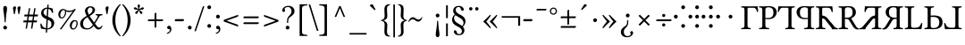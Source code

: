 SplineFontDB: 3.2
FontName: TengwarGondolin
FullName: Tengwar Gondolin
FamilyName: Tengwar Gondolin
Weight: Book
Copyright: Shankar Sivarajan\nBased on glyphs from Libertinus Serif.
Version: 
ItalicAngle: 0
UnderlinePosition: -46
UnderlineWidth: 19
Ascent: 800
Descent: 200
InvalidEm: 0
sfntRevision: 0x00010000
LayerCount: 2
Layer: 0 1 "Back" 1
Layer: 1 1 "Fore" 0
XUID: [1021 146 -1796264217 17470]
StyleMap: 0x0040
FSType: 0
OS2Version: 4
OS2_WeightWidthSlopeOnly: 0
OS2_UseTypoMetrics: 0
CreationTime: 1107308838
ModificationTime: 1684098923
PfmFamily: 17
TTFWeight: 400
TTFWidth: 5
LineGap: 0
VLineGap: 0
Panose: 2 0 5 3 0 0 0 0 0 0
OS2TypoAscent: 800
OS2TypoAOffset: 0
OS2TypoDescent: -200
OS2TypoDOffset: 0
OS2TypoLinegap: 0
OS2WinAscent: 488
OS2WinAOffset: 0
OS2WinDescent: 572
OS2WinDOffset: 0
HheadAscent: 956
HheadAOffset: 0
HheadDescent: -572
HheadDOffset: 0
OS2SubXSize: 650
OS2SubYSize: 700
OS2SubXOff: 0
OS2SubYOff: 140
OS2SupXSize: 650
OS2SupYSize: 700
OS2SupXOff: 0
OS2SupYOff: 480
OS2StrikeYSize: 50
OS2StrikeYPos: 259
OS2Vendor: 'PfEd'
OS2CodePages: 00000001.c0d40000
OS2UnicodeRanges: 8000002f.00000008.00000000.00000000
Lookup: 4 0 1 "'liga' Standard Ligatures lookup 0" { "'liga' Standard Ligatures lookup 0 subtable"  } ['liga' ('DFLT' <'dflt' > ) ]
Lookup: 260 0 0 "'mark' Mark Positioning lookup 0" { "'mark' Mark Positioning lookup 0 subtable"  } ['mark' ('DFLT' <'dflt' > ) ]
Lookup: 262 0 0 "'mkmk' Mark to Mark lookup 1" { "'mkmk' Mark to Mark lookup 1 subtable"  } ['mkmk' ('DFLT' <'dflt' > ) ]
Lookup: 258 0 0 "'kern' Horizontal Kerning lookup 2" { "'kern' Horizontal Kerning lookup 2 subtable" [150,15,0] } ['kern' ('DFLT' <'dflt' > ) ]
MarkAttachClasses: 1
DEI: 91125
TtTable: prep
PUSHW_1
 511
SCANCTRL
PUSHB_1
 1
SCANTYPE
SVTCA[y-axis]
MPPEM
PUSHB_1
 8
LT
IF
PUSHB_2
 1
 1
INSTCTRL
EIF
PUSHB_2
 70
 6
CALL
IF
POP
PUSHB_1
 16
EIF
MPPEM
PUSHB_1
 20
GT
IF
POP
PUSHB_1
 128
EIF
SCVTCI
PUSHB_1
 6
CALL
NOT
IF
EIF
PUSHB_1
 20
CALL
EndTTInstrs
TtTable: fpgm
PUSHB_1
 0
FDEF
PUSHB_1
 0
SZP0
MPPEM
PUSHB_1
 42
LT
IF
PUSHB_1
 74
SROUND
EIF
PUSHB_1
 0
SWAP
MIAP[rnd]
RTG
PUSHB_1
 6
CALL
IF
RTDG
EIF
MPPEM
PUSHB_1
 42
LT
IF
RDTG
EIF
DUP
MDRP[rp0,rnd,grey]
PUSHB_1
 1
SZP0
MDAP[no-rnd]
RTG
ENDF
PUSHB_1
 1
FDEF
DUP
MDRP[rp0,min,white]
PUSHB_1
 12
CALL
ENDF
PUSHB_1
 2
FDEF
MPPEM
GT
IF
RCVT
SWAP
EIF
POP
ENDF
PUSHB_1
 3
FDEF
ROUND[Black]
RTG
DUP
PUSHB_1
 64
LT
IF
POP
PUSHB_1
 64
EIF
ENDF
PUSHB_1
 4
FDEF
PUSHB_1
 6
CALL
IF
POP
SWAP
POP
ROFF
IF
MDRP[rp0,min,rnd,black]
ELSE
MDRP[min,rnd,black]
EIF
ELSE
MPPEM
GT
IF
IF
MIRP[rp0,min,rnd,black]
ELSE
MIRP[min,rnd,black]
EIF
ELSE
SWAP
POP
PUSHB_1
 5
CALL
IF
PUSHB_1
 70
SROUND
EIF
IF
MDRP[rp0,min,rnd,black]
ELSE
MDRP[min,rnd,black]
EIF
EIF
EIF
RTG
ENDF
PUSHB_1
 5
FDEF
GFV
NOT
AND
ENDF
PUSHB_1
 6
FDEF
PUSHB_2
 34
 1
GETINFO
LT
IF
PUSHB_1
 32
GETINFO
NOT
NOT
ELSE
PUSHB_1
 0
EIF
ENDF
PUSHB_1
 7
FDEF
PUSHB_2
 36
 1
GETINFO
LT
IF
PUSHB_1
 64
GETINFO
NOT
NOT
ELSE
PUSHB_1
 0
EIF
ENDF
PUSHB_1
 8
FDEF
SRP2
SRP1
DUP
IP
MDAP[rnd]
ENDF
PUSHB_1
 9
FDEF
DUP
RDTG
PUSHB_1
 6
CALL
IF
MDRP[rnd,grey]
ELSE
MDRP[min,rnd,black]
EIF
DUP
PUSHB_1
 3
CINDEX
MD[grid]
SWAP
DUP
PUSHB_1
 4
MINDEX
MD[orig]
PUSHB_1
 0
LT
IF
ROLL
NEG
ROLL
SUB
DUP
PUSHB_1
 0
LT
IF
SHPIX
ELSE
POP
POP
EIF
ELSE
ROLL
ROLL
SUB
DUP
PUSHB_1
 0
GT
IF
SHPIX
ELSE
POP
POP
EIF
EIF
RTG
ENDF
PUSHB_1
 10
FDEF
PUSHB_1
 6
CALL
IF
POP
SRP0
ELSE
SRP0
POP
EIF
ENDF
PUSHB_1
 11
FDEF
DUP
MDRP[rp0,white]
PUSHB_1
 12
CALL
ENDF
PUSHB_1
 12
FDEF
DUP
MDAP[rnd]
PUSHB_1
 7
CALL
NOT
IF
DUP
DUP
GC[orig]
SWAP
GC[cur]
SUB
ROUND[White]
DUP
IF
DUP
ABS
DIV
SHPIX
ELSE
POP
POP
EIF
ELSE
POP
EIF
ENDF
PUSHB_1
 13
FDEF
SRP2
SRP1
DUP
DUP
IP
MDAP[rnd]
DUP
ROLL
DUP
GC[orig]
ROLL
GC[cur]
SUB
SWAP
ROLL
DUP
ROLL
SWAP
MD[orig]
PUSHB_1
 0
LT
IF
SWAP
PUSHB_1
 0
GT
IF
PUSHB_1
 64
SHPIX
ELSE
POP
EIF
ELSE
SWAP
PUSHB_1
 0
LT
IF
PUSHB_1
 64
NEG
SHPIX
ELSE
POP
EIF
EIF
ENDF
PUSHB_1
 14
FDEF
PUSHB_1
 6
CALL
IF
RTDG
MDRP[rp0,rnd,white]
RTG
POP
POP
ELSE
DUP
MDRP[rp0,rnd,white]
ROLL
MPPEM
GT
IF
DUP
ROLL
SWAP
MD[grid]
DUP
PUSHB_1
 0
NEQ
IF
SHPIX
ELSE
POP
POP
EIF
ELSE
POP
POP
EIF
EIF
ENDF
PUSHB_1
 15
FDEF
SWAP
DUP
MDRP[rp0,rnd,white]
DUP
MDAP[rnd]
PUSHB_1
 7
CALL
NOT
IF
SWAP
DUP
IF
MPPEM
GTEQ
ELSE
POP
PUSHB_1
 1
EIF
IF
ROLL
PUSHB_1
 4
MINDEX
MD[grid]
SWAP
ROLL
SWAP
DUP
ROLL
MD[grid]
ROLL
SWAP
SUB
SHPIX
ELSE
POP
POP
POP
POP
EIF
ELSE
POP
POP
POP
POP
POP
EIF
ENDF
PUSHB_1
 16
FDEF
DUP
MDRP[rp0,min,white]
PUSHB_1
 18
CALL
ENDF
PUSHB_1
 17
FDEF
DUP
MDRP[rp0,white]
PUSHB_1
 18
CALL
ENDF
PUSHB_1
 18
FDEF
DUP
MDAP[rnd]
PUSHB_1
 7
CALL
NOT
IF
DUP
DUP
GC[orig]
SWAP
GC[cur]
SUB
ROUND[White]
ROLL
DUP
GC[orig]
SWAP
GC[cur]
SWAP
SUB
ROUND[White]
ADD
DUP
IF
DUP
ABS
DIV
SHPIX
ELSE
POP
POP
EIF
ELSE
POP
POP
EIF
ENDF
PUSHB_1
 19
FDEF
DUP
ROLL
DUP
ROLL
SDPVTL[orthog]
DUP
PUSHB_1
 3
CINDEX
MD[orig]
ABS
SWAP
ROLL
SPVTL[orthog]
PUSHB_1
 32
LT
IF
ALIGNRP
ELSE
MDRP[grey]
EIF
ENDF
PUSHB_1
 20
FDEF
PUSHB_4
 0
 64
 1
 64
WS
WS
SVTCA[x-axis]
MPPEM
PUSHW_1
 4096
MUL
SVTCA[y-axis]
MPPEM
PUSHW_1
 4096
MUL
DUP
ROLL
DUP
ROLL
NEQ
IF
DUP
ROLL
DUP
ROLL
GT
IF
SWAP
DIV
DUP
PUSHB_1
 0
SWAP
WS
ELSE
DIV
DUP
PUSHB_1
 1
SWAP
WS
EIF
DUP
PUSHB_1
 64
GT
IF
PUSHB_3
 0
 32
 0
RS
MUL
WS
PUSHB_3
 1
 32
 1
RS
MUL
WS
PUSHB_1
 32
MUL
PUSHB_1
 25
NEG
JMPR
POP
EIF
ELSE
POP
POP
EIF
ENDF
PUSHB_1
 21
FDEF
PUSHB_1
 1
RS
MUL
SWAP
PUSHB_1
 0
RS
MUL
SWAP
ENDF
EndTTInstrs
ShortTable: cvt  1
  0
EndShort
ShortTable: maxp 16
  1
  0
  172
  129
  5
  0
  0
  2
  1
  2
  22
  0
  256
  46
  0
  0
EndShort
LangName: 1033 "" "" "Regular" "FontForge 2.0 : Tengwar Gondolin : 23-10-2022" "" "Version "
GaspTable: 1 65535 2 0
Encoding: UnicodeBmp
Compacted: 1
UnicodeInterp: none
NameList: AGL For New Fonts
DisplaySize: -48
AntiAlias: 1
FitToEm: 0
WinInfo: 0 31 11
AnchorClass2: "Anchor-0" "'mark' Mark Positioning lookup 0 subtable" "Anchor-1" "'mark' Mark Positioning lookup 0 subtable" "Anchor-2" "'mkmk' Mark to Mark lookup 1 subtable" "Anchor-3" "'mkmk' Mark to Mark lookup 1 subtable"
BeginChars: 65540 172

StartChar: .notdef
Encoding: 65536 -1 0
Width: 365
GlyphClass: 1
Flags: W
TtInstrs:
PUSHB_2
 1
 0
MDAP[rnd]
ALIGNRP
PUSHB_3
 7
 4
 7
MIRP[min,rnd,black]
SHP[rp2]
PUSHB_2
 6
 5
MDRP[rp0,min,rnd,grey]
ALIGNRP
PUSHB_3
 3
 2
 7
MIRP[min,rnd,black]
SHP[rp2]
SVTCA[y-axis]
PUSHB_2
 3
 0
MDAP[rnd]
ALIGNRP
PUSHB_3
 5
 4
 7
MIRP[min,rnd,black]
SHP[rp2]
PUSHB_3
 7
 6
 8
MIRP[rp0,min,rnd,grey]
ALIGNRP
PUSHB_3
 1
 2
 7
MIRP[min,rnd,black]
SHP[rp2]
EndTTInstrs
LayerCount: 2
Fore
SplineSet
33 0 m 1,0,-1
 33 667 l 1,1,-1
 299 667 l 1,2,-1
 299 0 l 1,3,-1
 33 0 l 1,0,-1
66 33 m 1,4,-1
 266 33 l 1,5,-1
 266 633 l 1,6,-1
 66 633 l 1,7,-1
 66 33 l 1,4,-1
EndSplineSet
Validated: 1
EndChar

StartChar: uni0000
Encoding: 0 0 1
Width: 366
GlyphClass: 2
Flags: W
LayerCount: 2
Fore
Validated: 1
EndChar

StartChar: nonmarkingreturn
Encoding: 65537 -1 2
Width: 333
GlyphClass: 2
Flags: W
LayerCount: 2
Fore
Validated: 1
EndChar

StartChar: space
Encoding: 32 32 3
Width: 250
GlyphClass: 2
Flags: W
LayerCount: 2
Fore
Validated: 1
EndChar

StartChar: colon
Encoding: 58 58 4
Width: 224
GlyphClass: 2
Flags: W
LayerCount: 2
Fore
SplineSet
51 619 m 128,-1,1
 51 641 51 641 66.5 656.5 c 128,-1,2
 82 672 82 672 104 672 c 128,-1,3
 126 672 126 672 141.5 656.5 c 128,-1,4
 157 641 157 641 157 619 c 128,-1,5
 157 597 157 597 141.5 581.5 c 128,-1,6
 126 566 126 566 104 566 c 128,-1,7
 82 566 82 566 66.5 581.5 c 128,-1,0
 51 597 51 597 51 619 c 128,-1,1
51 90 m 128,-1,9
 51 112 51 112 66.5 127.5 c 128,-1,10
 82 143 82 143 104 143 c 128,-1,11
 126 143 126 143 141.5 127.5 c 128,-1,12
 157 112 157 112 157 90 c 128,-1,13
 157 68 157 68 141.5 52.5 c 128,-1,14
 126 37 126 37 104 37 c 128,-1,15
 82 37 82 37 66.5 52.5 c 128,-1,8
 51 68 51 68 51 90 c 128,-1,9
EndSplineSet
Validated: 1
EndChar

StartChar: zwj
Encoding: 8205 8205 5
Width: 0
GlyphClass: 2
Flags: W
LayerCount: 2
Fore
Validated: 1
EndChar

StartChar: uni2058
Encoding: 8280 8280 6
Width: 538
GlyphClass: 2
Flags: W
LayerCount: 2
Fore
SplineSet
211 619 m 128,-1,1
 211 641 211 641 226.5 656.5 c 128,-1,2
 242 672 242 672 264 672 c 128,-1,3
 286 672 286 672 301.5 656.5 c 128,-1,4
 317 641 317 641 317 619 c 128,-1,5
 317 597 317 597 301.5 581.5 c 128,-1,6
 286 566 286 566 264 566 c 128,-1,7
 242 566 242 566 226.5 581.5 c 128,-1,0
 211 597 211 597 211 619 c 128,-1,1
211 90 m 128,-1,9
 211 112 211 112 226.5 127.5 c 128,-1,10
 242 143 242 143 264 143 c 128,-1,11
 286 143 286 143 301.5 127.5 c 128,-1,12
 317 112 317 112 317 90 c 128,-1,13
 317 68 317 68 301.5 52.5 c 128,-1,14
 286 37 286 37 264 37 c 128,-1,15
 242 37 242 37 226.5 52.5 c 128,-1,8
 211 68 211 68 211 90 c 128,-1,9
59 300 m 128,-1,17
 38 300 38 300 21.5 316.5 c 128,-1,18
 5 333 5 333 5 354 c 128,-1,19
 5 375 5 375 21.5 391.5 c 128,-1,20
 38 408 38 408 59 408 c 128,-1,21
 80 408 80 408 96.5 391.5 c 128,-1,22
 113 375 113 375 113 354 c 128,-1,23
 113 333 113 333 96.5 316.5 c 128,-1,16
 80 300 80 300 59 300 c 128,-1,17
467 300 m 128,-1,25
 446 300 446 300 429.5 316.5 c 128,-1,26
 413 333 413 333 413 354 c 128,-1,27
 413 375 413 375 429.5 391.5 c 128,-1,28
 446 408 446 408 467 408 c 128,-1,29
 488 408 488 408 504.5 391.5 c 128,-1,30
 521 375 521 375 521 354 c 128,-1,31
 521 333 521 333 504.5 316.5 c 128,-1,24
 488 300 488 300 467 300 c 128,-1,25
EndSplineSet
Validated: 1
EndChar

StartChar: uni205D
Encoding: 8285 8285 7
Width: 224
GlyphClass: 2
Flags: W
LayerCount: 2
Fore
SplineSet
51 619 m 128,-1,1
 51 641 51 641 66.5 656.5 c 128,-1,2
 82 672 82 672 104 672 c 128,-1,3
 126 672 126 672 141.5 656.5 c 128,-1,4
 157 641 157 641 157 619 c 128,-1,5
 157 597 157 597 141.5 581.5 c 128,-1,6
 126 566 126 566 104 566 c 128,-1,7
 82 566 82 566 66.5 581.5 c 128,-1,0
 51 597 51 597 51 619 c 128,-1,1
51 90 m 128,-1,9
 51 112 51 112 66.5 127.5 c 128,-1,10
 82 143 82 143 104 143 c 128,-1,11
 126 143 126 143 141.5 127.5 c 128,-1,12
 157 112 157 112 157 90 c 128,-1,13
 157 68 157 68 141.5 52.5 c 128,-1,14
 126 37 126 37 104 37 c 128,-1,15
 82 37 82 37 66.5 52.5 c 128,-1,8
 51 68 51 68 51 90 c 128,-1,9
51 354 m 128,-1,17
 51 376 51 376 66.5 391.5 c 128,-1,18
 82 407 82 407 104 407 c 128,-1,19
 126 407 126 407 141.5 391.5 c 128,-1,20
 157 376 157 376 157 354 c 128,-1,21
 157 332 157 332 141.5 316.5 c 128,-1,22
 126 301 126 301 104 301 c 128,-1,23
 82 301 82 301 66.5 316.5 c 128,-1,16
 51 332 51 332 51 354 c 128,-1,17
EndSplineSet
Validated: 1
EndChar

StartChar: uni2E2D
Encoding: 11821 11821 8
Width: 538
GlyphClass: 2
Flags: W
LayerCount: 2
Fore
SplineSet
211 619 m 128,-1,1
 211 641 211 641 226.5 656.5 c 128,-1,2
 242 672 242 672 264 672 c 128,-1,3
 286 672 286 672 301.5 656.5 c 128,-1,4
 317 641 317 641 317 619 c 128,-1,5
 317 597 317 597 301.5 581.5 c 128,-1,6
 286 566 286 566 264 566 c 128,-1,7
 242 566 242 566 226.5 581.5 c 128,-1,0
 211 597 211 597 211 619 c 128,-1,1
211 90 m 128,-1,9
 211 112 211 112 226.5 127.5 c 128,-1,10
 242 143 242 143 264 143 c 128,-1,11
 286 143 286 143 301.5 127.5 c 128,-1,12
 317 112 317 112 317 90 c 128,-1,13
 317 68 317 68 301.5 52.5 c 128,-1,14
 286 37 286 37 264 37 c 128,-1,15
 242 37 242 37 226.5 52.5 c 128,-1,8
 211 68 211 68 211 90 c 128,-1,9
211 354 m 128,-1,17
 211 376 211 376 226.5 391.5 c 128,-1,18
 242 407 242 407 264 407 c 128,-1,19
 286 407 286 407 301.5 391.5 c 128,-1,20
 317 376 317 376 317 354 c 128,-1,21
 317 332 317 332 301.5 316.5 c 128,-1,22
 286 301 286 301 264 301 c 128,-1,23
 242 301 242 301 226.5 316.5 c 128,-1,16
 211 332 211 332 211 354 c 128,-1,17
59 300 m 128,-1,25
 38 300 38 300 21.5 316.5 c 128,-1,26
 5 333 5 333 5 354 c 128,-1,27
 5 375 5 375 21.5 391.5 c 128,-1,28
 38 408 38 408 59 408 c 128,-1,29
 80 408 80 408 96.5 391.5 c 128,-1,30
 113 375 113 375 113 354 c 128,-1,31
 113 333 113 333 96.5 316.5 c 128,-1,24
 80 300 80 300 59 300 c 128,-1,25
467 300 m 128,-1,33
 446 300 446 300 429.5 316.5 c 128,-1,34
 413 333 413 333 413 354 c 128,-1,35
 413 375 413 375 429.5 391.5 c 128,-1,36
 446 408 446 408 467 408 c 128,-1,37
 488 408 488 408 504.5 391.5 c 128,-1,38
 521 375 521 375 521 354 c 128,-1,39
 521 333 521 333 504.5 316.5 c 128,-1,32
 488 300 488 300 467 300 c 128,-1,33
EndSplineSet
Validated: 1
EndChar

StartChar: uni2E31
Encoding: 11825 11825 9
Width: 538
GlyphClass: 2
Flags: W
LayerCount: 2
Fore
SplineSet
211 354 m 128,-1,1
 211 376 211 376 226.5 391.5 c 128,-1,2
 242 407 242 407 264 407 c 128,-1,3
 286 407 286 407 301.5 391.5 c 128,-1,4
 317 376 317 376 317 354 c 128,-1,5
 317 332 317 332 301.5 316.5 c 128,-1,6
 286 301 286 301 264 301 c 128,-1,7
 242 301 242 301 226.5 316.5 c 128,-1,0
 211 332 211 332 211 354 c 128,-1,1
EndSplineSet
Validated: 1
EndChar

StartChar: tinco
Encoding: 57344 57344 10
Width: 508
GlyphClass: 2
Flags: W
AnchorPoint: "Anchor-1" 250 750 basechar 0
AnchorPoint: "Anchor-0" 150 -100 basechar 0
LayerCount: 2
Fore
SplineSet
147 645 m 1,0,-1
 352 645 l 2,1,2
 433 646 433 646 472 647 c 1,3,4
 482 589 482 589 487 490 c 1,5,6
 473 484 473 484 458 486 c 1,7,8
 448 519 448 519 441.5 535 c 128,-1,9
 435 551 435 551 422.5 570.5 c 128,-1,10
 410 590 410 590 391.5 597.5 c 128,-1,11
 373 605 373 605 346 605 c 2,12,-1
 226 605 l 2,13,14
 190 605 190 605 190 571 c 2,15,-1
 190 122 l 2,16,17
 190 62 190 62 205.5 47.5 c 128,-1,18
 221 33 221 33 277 31 c 1,19,20
 282 26 282 26 282 14 c 128,-1,21
 282 2 282 2 277 -2 c 1,22,23
 197 0 197 0 148 0 c 0,24,25
 96 0 96 0 18 -2 c 1,26,27
 14 2 14 2 14 14 c 128,-1,28
 14 26 14 26 18 31 c 1,29,30
 74 33 74 33 89.5 47.5 c 128,-1,31
 105 62 105 62 105 122 c 2,32,-1
 105 523 l 2,33,34
 105 583 105 583 89.5 597.5 c 128,-1,35
 74 612 74 612 18 614 c 0,36,37
 14 618 14 618 14 630 c 128,-1,38
 14 642 14 642 18 647 c 1,39,-1
 147 645 l 1,0,-1
EndSplineSet
Validated: 1
Kerns2: 20 -175 "'kern' Horizontal Kerning lookup 2 subtable" 17 -50 "'kern' Horizontal Kerning lookup 2 subtable" 16 -75 "'kern' Horizontal Kerning lookup 2 subtable"
EndChar

StartChar: parma
Encoding: 57345 57345 11
Width: 536
GlyphClass: 2
Flags: W
AnchorPoint: "Anchor-1" 250 750 basechar 0
AnchorPoint: "Anchor-0" 250 -100 basechar 0
LayerCount: 2
Fore
SplineSet
104 523 m 2,0,1
 104 583 104 583 88.5 597.5 c 128,-1,2
 73 612 73 612 17 614 c 0,3,4
 12 618 12 618 12 630 c 128,-1,5
 12 642 12 642 17 647 c 1,6,7
 97 645 97 645 146 645 c 0,8,9
 166 645 166 645 215 648.5 c 128,-1,10
 264 652 264 652 283 652 c 0,11,12
 348 652 348 652 395 635 c 128,-1,13
 442 618 442 618 465 590.5 c 128,-1,14
 488 563 488 563 497.5 537.5 c 128,-1,15
 507 512 507 512 507 486 c 0,16,17
 507 451 507 451 495 417.5 c 128,-1,18
 483 384 483 384 457.5 352.5 c 128,-1,19
 432 321 432 321 383.5 301.5 c 128,-1,20
 335 282 335 282 270 282 c 0,21,22
 220 282 220 282 189 292 c 1,23,-1
 189 122 l 2,24,25
 189 63 189 63 208 48.5 c 128,-1,26
 227 34 227 34 291 31 c 1,27,28
 296 26 296 26 296 14 c 128,-1,29
 296 2 296 2 291 -2 c 1,30,31
 191 0 191 0 147 0 c 0,32,33
 107 0 107 0 17 -2 c 1,34,35
 12 2 12 2 12 14 c 128,-1,36
 12 26 12 26 17 31 c 1,37,38
 73 33 73 33 88.5 47.5 c 128,-1,39
 104 62 104 62 104 122 c 2,40,-1
 104 523 l 2,0,1
189 554 m 2,41,-1
 189 321 l 1,42,43
 207 316 207 316 265 316 c 0,44,45
 339 316 339 316 376.5 352.5 c 128,-1,46
 414 389 414 389 414 468 c 0,47,48
 414 555 414 555 376 586.5 c 128,-1,49
 338 618 338 618 276 618 c 0,50,51
 189 618 189 618 189 554 c 2,41,-1
EndSplineSet
Validated: 1
EndChar

StartChar: calma
Encoding: 57346 57346 12
Width: 524
GlyphClass: 2
Flags: W
AnchorPoint: "Anchor-1" 250 750 basechar 0
AnchorPoint: "Anchor-0" 350 -100 basechar 0
LayerCount: 2
Fore
SplineSet
354 645 m 2,0,1
 433 646 433 646 482 647 c 1,2,3
 487 642 487 642 487 630 c 128,-1,4
 487 618 487 618 482 614 c 0,5,6
 453 613 453 613 439 610.5 c 128,-1,7
 425 608 425 608 413.5 598.5 c 128,-1,8
 402 589 402 589 399 572 c 128,-1,9
 396 555 396 555 396 523 c 2,10,-1
 396 122 l 2,11,12
 396 90 396 90 399 73 c 128,-1,13
 402 56 402 56 413.5 46.5 c 128,-1,14
 425 37 425 37 439 34.5 c 128,-1,15
 453 32 453 32 482 31 c 1,16,17
 487 26 487 26 487 14 c 128,-1,18
 487 2 487 2 482 -2 c 1,19,20
 404 0 404 0 352 0 c 0,21,22
 304 0 304 0 224 -2 c 1,23,24
 219 2 219 2 219 14 c 128,-1,25
 219 26 219 26 224 31 c 1,26,27
 253 32 253 32 267 34.5 c 128,-1,28
 281 37 281 37 292.5 46.5 c 128,-1,29
 304 56 304 56 307 73 c 128,-1,30
 310 90 310 90 310 122 c 2,31,-1
 310 571 l 2,32,33
 310 605 310 605 274 605 c 2,34,-1
 154 605 l 2,35,36
 133 605 133 605 116 598.5 c 128,-1,37
 99 592 99 592 89 583.5 c 128,-1,38
 79 575 79 575 69.5 557 c 128,-1,39
 60 539 60 539 55 525.5 c 128,-1,40
 50 512 50 512 42 486 c 1,41,42
 27 484 27 484 14 490 c 1,43,44
 18 589 18 589 28 647 c 1,45,-1
 148 645 l 1,46,-1
 354 645 l 2,0,1
EndSplineSet
Validated: 1
EndChar

StartChar: quesse
Encoding: 57347 57347 13
Width: 540
GlyphClass: 2
Flags: W
AnchorPoint: "Anchor-1" 250 750 basechar 0
AnchorPoint: "Anchor-0" 250 -100 basechar 0
LayerCount: 2
Fore
SplineSet
416 523 m 2,0,-1
 416 122 l 2,1,2
 416 90 416 90 419 73 c 128,-1,3
 422 56 422 56 433.5 46.5 c 128,-1,4
 445 37 445 37 459 34.5 c 128,-1,5
 473 32 473 32 502 31 c 1,6,7
 507 26 507 26 507 14 c 128,-1,8
 507 2 507 2 502 -2 c 1,9,10
 412 0 412 0 372 0 c 0,11,12
 328 0 328 0 228 -2 c 1,13,14
 224 2 224 2 224 14 c 128,-1,15
 224 26 224 26 228 31 c 1,16,17
 263 33 263 33 278.5 35.5 c 128,-1,18
 294 38 294 38 308 47 c 128,-1,19
 322 56 322 56 326 73.5 c 128,-1,20
 330 91 330 91 330 122 c 2,21,-1
 330 292 l 1,22,23
 299 282 299 282 250 282 c 0,24,25
 197 282 197 282 155 295 c 128,-1,26
 113 308 113 308 87 329 c 128,-1,27
 61 350 61 350 43.5 377.5 c 128,-1,28
 26 405 26 405 19 432 c 128,-1,29
 12 459 12 459 12 486 c 0,30,31
 12 506 12 506 17.5 526 c 128,-1,32
 23 546 23 546 38.5 569.5 c 128,-1,33
 54 593 54 593 77.5 610.5 c 128,-1,34
 101 628 101 628 142.5 640 c 128,-1,35
 184 652 184 652 236 652 c 0,36,37
 255 652 255 652 304 648.5 c 128,-1,38
 353 645 353 645 374 645 c 0,39,40
 422 645 422 645 502 647 c 1,41,42
 507 642 507 642 507 630 c 128,-1,43
 507 618 507 618 502 614 c 0,44,45
 473 613 473 613 459 610.5 c 128,-1,46
 445 608 445 608 433.5 598.5 c 128,-1,47
 422 589 422 589 419 572 c 128,-1,48
 416 555 416 555 416 523 c 2,0,-1
330 554 m 2,49,50
 330 618 330 618 244 618 c 0,51,52
 215 618 215 618 192.5 612 c 128,-1,53
 170 606 170 606 149 591 c 128,-1,54
 128 576 128 576 117 545 c 128,-1,55
 106 514 106 514 106 468 c 0,56,57
 106 389 106 389 143 352.5 c 128,-1,58
 180 316 180 316 254 316 c 0,59,60
 312 316 312 316 330 321 c 1,61,-1
 330 554 l 2,49,50
EndSplineSet
Validated: 1
EndChar

StartChar: ando
Encoding: 57348 57348 14
Width: 629
GlyphClass: 2
Flags: W
AnchorPoint: "Anchor-1" 290 750 basechar 0
AnchorPoint: "Anchor-0" 290 -100 basechar 0
LayerCount: 2
Fore
SplineSet
136 645 m 1,0,-1
 341 645 l 2,1,2
 422 646 422 646 461 647 c 1,3,4
 471 589 471 589 476 490 c 1,5,6
 462 484 462 484 447 486 c 1,7,8
 439 512 439 512 434.5 525.5 c 128,-1,9
 430 539 430 539 420.5 557 c 128,-1,10
 411 575 411 575 401 583.5 c 128,-1,11
 391 592 391 592 374 598.5 c 128,-1,12
 357 605 357 605 335 605 c 2,13,-1
 215 605 l 2,14,15
 179 605 179 605 179 571 c 2,16,-1
 179 122 l 2,17,18
 179 90 179 90 182 73 c 128,-1,19
 185 56 185 56 197 46.5 c 128,-1,20
 209 37 209 37 222.5 34.5 c 128,-1,21
 236 32 236 32 266 31 c 1,22,23
 271 26 271 26 271 14 c 128,-1,24
 271 2 271 2 266 -2 c 1,25,26
 186 0 186 0 137 0 c 0,27,28
 85 0 85 0 7 -2 c 1,29,30
 3 2 3 2 3 14 c 128,-1,31
 3 26 3 26 7 31 c 1,32,33
 37 32 37 32 51 34.5 c 128,-1,34
 65 37 65 37 76.5 46.5 c 128,-1,35
 88 56 88 56 91 73 c 128,-1,36
 94 90 94 90 94 122 c 2,37,-1
 94 523 l 2,38,39
 94 555 94 555 91 572 c 128,-1,40
 88 589 88 589 76.5 598.5 c 128,-1,41
 65 608 65 608 51 610.5 c 128,-1,42
 37 613 37 613 7 614 c 0,43,44
 3 618 3 618 3 630 c 128,-1,45
 3 642 3 642 7 647 c 1,46,-1
 136 645 l 1,0,-1
176 384 m 2,47,48
 176 387 176 387 200 382.5 c 128,-1,49
 224 378 224 378 256 363.5 c 128,-1,50
 288 349 288 349 306 330 c 0,51,52
 339 292 339 292 394 227 c 128,-1,53
 449 162 449 162 487 116 c 2,54,-1
 524 70 l 2,55,56
 539 53 539 53 555.5 43.5 c 128,-1,57
 572 34 572 34 582.5 32 c 128,-1,58
 593 30 593 30 612 28 c 1,59,60
 617 23 617 23 617 11 c 128,-1,61
 617 -1 617 -1 612 -5 c 1,62,63
 546 -3 546 -3 512 -3 c 0,64,65
 498 -3 498 -3 458 -5 c 0,66,67
 452 -5 452 -5 452 1 c 0,68,69
 449 27 449 27 416 70 c 2,70,-1
 260 268 l 2,71,72
 232 304 232 304 176 306 c 1,73,-1
 176 384 l 2,47,48
EndSplineSet
Validated: 5
Kerns2: 62 -100 "'kern' Horizontal Kerning lookup 2 subtable" 60 -75 "'kern' Horizontal Kerning lookup 2 subtable" 45 -100 "'kern' Horizontal Kerning lookup 2 subtable" 44 -75 "'kern' Horizontal Kerning lookup 2 subtable" 33 -100 "'kern' Horizontal Kerning lookup 2 subtable" 32 -100 "'kern' Horizontal Kerning lookup 2 subtable"
EndChar

StartChar: umbar
Encoding: 57349 57349 15
Width: 602
GlyphClass: 2
Flags: W
AnchorPoint: "Anchor-1" 290 750 basechar 0
AnchorPoint: "Anchor-0" 290 -100 basechar 0
LayerCount: 2
Fore
SplineSet
189 122 m 2,0,1
 189 62 189 62 204.5 47.5 c 128,-1,2
 220 33 220 33 276 31 c 1,3,4
 280 26 280 26 280 14 c 128,-1,5
 280 2 280 2 276 -2 c 1,6,7
 188 0 188 0 147 0 c 0,8,9
 107 0 107 0 17 -2 c 1,10,11
 12 2 12 2 12 14 c 128,-1,12
 12 26 12 26 17 31 c 1,13,14
 73 33 73 33 88.5 47.5 c 128,-1,15
 104 62 104 62 104 122 c 2,16,-1
 104 523 l 2,17,18
 104 583 104 583 88.5 597.5 c 128,-1,19
 73 612 73 612 17 614 c 0,20,21
 12 618 12 618 12 630 c 128,-1,22
 12 642 12 642 17 647 c 1,23,24
 111 645 111 645 146 645 c 0,25,26
 163 645 163 645 204.5 648.5 c 128,-1,27
 246 652 246 652 271 652 c 0,28,29
 330 652 330 652 371 643 c 128,-1,30
 412 634 412 634 444 604 c 0,31,32
 497 554 497 554 497 479 c 0,33,34
 497 410 497 410 453.5 366.5 c 128,-1,35
 410 323 410 323 364 308 c 1,36,-1
 490 98 l 2,37,38
 513 60 513 60 534 40.5 c 128,-1,39
 555 21 555 21 586 21 c 1,40,41
 593 7 593 7 587 -3 c 1,42,43
 573 -10 573 -10 545 -10 c 0,44,45
 468 -10 468 -10 413 79 c 2,46,-1
 306 253 l 2,47,48
 294 273 294 273 270.5 282 c 128,-1,49
 247 291 247 291 189 291 c 1,50,-1
 189 122 l 2,0,1
272 618 m 0,51,52
 189 618 189 618 189 554 c 2,53,-1
 189 325 l 1,54,-1
 237 325 l 2,55,56
 318 325 318 325 361.5 358 c 128,-1,57
 405 391 405 391 405 478 c 0,58,59
 405 618 405 618 272 618 c 0,51,52
EndSplineSet
Validated: 1
Kerns2: 60 -75 "'kern' Horizontal Kerning lookup 2 subtable" 45 -75 "'kern' Horizontal Kerning lookup 2 subtable" 44 -75 "'kern' Horizontal Kerning lookup 2 subtable" 33 -100 "'kern' Horizontal Kerning lookup 2 subtable" 32 -100 "'kern' Horizontal Kerning lookup 2 subtable" 12 -50 "'kern' Horizontal Kerning lookup 2 subtable"
EndChar

StartChar: anga
Encoding: 57350 57350 16
Width: 636
GlyphClass: 2
Flags: W
AnchorPoint: "Anchor-1" 354 750 basechar 0
AnchorPoint: "Anchor-0" 274 -100 basechar 0
LayerCount: 2
Fore
SplineSet
478 645 m 2,0,1
 557 646 557 646 606 647 c 1,2,3
 611 642 611 642 611 630 c 128,-1,4
 611 618 611 618 606 614 c 0,5,6
 577 613 577 613 563 610.5 c 128,-1,7
 549 608 549 608 537.5 598.5 c 128,-1,8
 526 589 526 589 523 572 c 128,-1,9
 520 555 520 555 520 523 c 2,10,-1
 520 122 l 2,11,12
 520 90 520 90 523 73 c 128,-1,13
 526 56 526 56 537.5 46.5 c 128,-1,14
 549 37 549 37 563 34.5 c 128,-1,15
 577 32 577 32 606 31 c 1,16,17
 611 26 611 26 611 14 c 128,-1,18
 611 2 611 2 606 -2 c 1,19,20
 528 0 528 0 476 0 c 0,21,22
 428 0 428 0 348 -2 c 1,23,24
 343 2 343 2 343 14 c 128,-1,25
 343 26 343 26 348 31 c 1,26,27
 377 32 377 32 391 34.5 c 128,-1,28
 405 37 405 37 416.5 46.5 c 128,-1,29
 428 56 428 56 431 73 c 128,-1,30
 434 90 434 90 434 122 c 2,31,-1
 434 571 l 2,32,33
 434 605 434 605 398 605 c 2,34,-1
 278 605 l 2,35,36
 257 605 257 605 240 598.5 c 128,-1,37
 223 592 223 592 213 583.5 c 128,-1,38
 203 575 203 575 193.5 557 c 128,-1,39
 184 539 184 539 179 525.5 c 128,-1,40
 174 512 174 512 166 486 c 1,41,42
 151 484 151 484 138 490 c 1,43,44
 142 589 142 589 152 647 c 1,45,-1
 272 645 l 1,46,-1
 478 645 l 2,0,1
437 384 m 2,47,-1
 437 306 l 1,48,49
 382 304 382 304 354 268 c 2,50,-1
 197 70 l 2,51,52
 165 27 165 27 161 1 c 0,53,54
 161 -5 161 -5 156 -5 c 0,55,56
 116 -3 116 -3 102 -3 c 0,57,58
 67 -3 67 -3 1 -5 c 1,59,60
 -3 -1 -3 -1 -3 11 c 128,-1,61
 -3 23 -3 23 1 28 c 1,62,63
 20 30 20 30 31 32 c 128,-1,64
 42 34 42 34 58.5 43.5 c 128,-1,65
 75 53 75 53 89 70 c 0,66,67
 233 245 233 245 308 330 c 0,68,69
 326 349 326 349 358 363.5 c 128,-1,70
 390 378 390 378 413.5 382.5 c 128,-1,71
 437 387 437 387 437 384 c 2,47,-1
EndSplineSet
Validated: 5
EndChar

StartChar: ungwe
Encoding: 57351 57351 17
Width: 628
GlyphClass: 2
Flags: W
AnchorPoint: "Anchor-1" 330 750 basechar 0
AnchorPoint: "Anchor-0" 270 -100 basechar 0
LayerCount: 2
Fore
SplineSet
413 122 m 2,0,-1
 413 291 l 1,1,2
 355 291 355 291 331.5 282 c 128,-1,3
 308 273 308 273 296 253 c 2,4,-1
 189 79 l 2,5,6
 134 -10 134 -10 57 -10 c 0,7,8
 29 -10 29 -10 15 -3 c 1,9,10
 9 7 9 7 16 21 c 1,11,12
 47 21 47 21 68 40.5 c 128,-1,13
 89 60 89 60 112 98 c 2,14,-1
 238 308 l 1,15,16
 219 314 219 314 198.5 326.5 c 128,-1,17
 178 339 178 339 156 359 c 128,-1,18
 134 379 134 379 119.5 410.5 c 128,-1,19
 105 442 105 442 105 479 c 0,20,21
 105 554 105 554 158 604 c 0,22,23
 190 634 190 634 231 643 c 128,-1,24
 272 652 272 652 331 652 c 0,25,26
 356 652 356 652 397.5 648.5 c 128,-1,27
 439 645 439 645 456 645 c 0,28,29
 491 645 491 645 585 647 c 1,30,31
 590 642 590 642 590 630 c 128,-1,32
 590 618 590 618 585 614 c 0,33,34
 555 613 555 613 541 610.5 c 128,-1,35
 527 608 527 608 515.5 598.5 c 128,-1,36
 504 589 504 589 501 572 c 128,-1,37
 498 555 498 555 498 523 c 2,38,-1
 498 122 l 2,39,40
 498 90 498 90 501 73 c 128,-1,41
 504 56 504 56 515.5 46.5 c 128,-1,42
 527 37 527 37 541 34.5 c 128,-1,43
 555 32 555 32 585 31 c 1,44,45
 590 26 590 26 590 14 c 128,-1,46
 590 2 590 2 585 -2 c 1,47,48
 495 0 495 0 455 0 c 0,49,50
 414 0 414 0 326 -2 c 1,51,52
 322 2 322 2 322 14 c 128,-1,53
 322 26 322 26 326 31 c 1,54,55
 356 32 356 32 370 34.5 c 128,-1,56
 384 37 384 37 395.5 46.5 c 128,-1,57
 407 56 407 56 410 73 c 128,-1,58
 413 90 413 90 413 122 c 2,0,-1
330 618 m 0,59,60
 197 618 197 618 197 478 c 0,61,62
 197 391 197 391 240.5 358 c 128,-1,63
 284 325 284 325 365 325 c 2,64,-1
 413 325 l 1,65,-1
 413 554 l 2,66,67
 413 618 413 618 330 618 c 0,59,60
EndSplineSet
Validated: 1
EndChar

StartChar: thuule
Encoding: 57352 57352 18
Width: 540
GlyphClass: 2
Flags: W
AnchorPoint: "Anchor-1" 150 750 basechar 0
AnchorPoint: "Anchor-0" 270 -100 basechar 0
LayerCount: 2
Fore
SplineSet
149 0 m 2,0,1
 97 0 97 0 19 -2 c 1,2,3
 14 2 14 2 14 14 c 128,-1,4
 14 26 14 26 19 31 c 1,5,6
 75 33 75 33 90.5 47.5 c 128,-1,7
 106 62 106 62 106 122 c 2,8,-1
 106 523 l 2,9,10
 106 583 106 583 90.5 597.5 c 128,-1,11
 75 612 75 612 19 614 c 0,12,13
 14 618 14 618 14 630 c 128,-1,14
 14 642 14 642 19 647 c 1,15,16
 111 645 111 645 148 645 c 0,17,18
 188 645 188 645 278 647 c 1,19,20
 282 642 282 642 282 630 c 128,-1,21
 282 618 282 618 278 614 c 0,22,23
 222 612 222 612 206.5 597.5 c 128,-1,24
 191 583 191 583 191 523 c 2,25,-1
 191 109 l 2,26,27
 191 71 191 71 204.5 55 c 128,-1,28
 218 39 218 39 248 39 c 2,29,-1
 311 39 l 2,30,31
 384 39 384 39 420.5 73.5 c 128,-1,32
 457 108 457 108 474 170 c 1,33,34
 491 173 491 173 507 165 c 1,35,36
 497 78 497 78 481 -2 c 1,37,38
 389 0 389 0 362 0 c 2,39,-1
 149 0 l 2,0,1
EndSplineSet
Validated: 33
Kerns2: 44 -175 "'kern' Horizontal Kerning lookup 2 subtable" 42 -150 "'kern' Horizontal Kerning lookup 2 subtable" 33 -175 "'kern' Horizontal Kerning lookup 2 subtable" 32 -175 "'kern' Horizontal Kerning lookup 2 subtable" 25 -50 "'kern' Horizontal Kerning lookup 2 subtable" 24 -75 "'kern' Horizontal Kerning lookup 2 subtable" 12 -175 "'kern' Horizontal Kerning lookup 2 subtable"
EndChar

StartChar: formen
Encoding: 57353 57353 19
Width: 548
GlyphClass: 2
Flags: W
AnchorPoint: "Anchor-1" 270 750 basechar 0
AnchorPoint: "Anchor-0" 270 -100 basechar 0
LayerCount: 2
Fore
SplineSet
105 122 m 2,0,-1
 105 523 l 2,1,2
 105 583 105 583 89.5 597.5 c 128,-1,3
 74 612 74 612 18 614 c 0,4,5
 14 618 14 618 14 630 c 128,-1,6
 14 642 14 642 18 647 c 1,7,8
 98 645 98 645 147 645 c 0,9,10
 199 645 199 645 277 647 c 1,11,12
 282 642 282 642 282 630 c 128,-1,13
 282 618 282 618 277 614 c 0,14,15
 221 612 221 612 205.5 597.5 c 128,-1,16
 190 583 190 583 190 523 c 2,17,-1
 190 383 l 1,18,19
 230 387 230 387 272 387 c 0,20,21
 406 387 406 387 464.5 339 c 128,-1,22
 523 291 523 291 523 193 c 0,23,24
 523 98 523 98 458 48 c 128,-1,25
 393 -2 393 -2 265 -2 c 0,26,27
 246 -2 246 -2 204 -1 c 128,-1,28
 162 0 162 0 148 0 c 0,29,30
 96 0 96 0 18 -2 c 1,31,32
 14 2 14 2 14 14 c 128,-1,33
 14 26 14 26 18 31 c 1,34,35
 74 33 74 33 89.5 47.5 c 128,-1,36
 105 62 105 62 105 122 c 2,0,-1
267 31 m 0,37,38
 430 31 430 31 430 193 c 0,39,40
 430 272 430 272 387.5 309 c 128,-1,41
 345 346 345 346 250 346 c 0,42,43
 223 346 223 346 190 343 c 1,44,-1
 190 98 l 2,45,46
 190 67 190 67 205.5 49 c 128,-1,47
 221 31 221 31 267 31 c 0,37,38
EndSplineSet
Validated: 1
EndChar

StartChar: harma
Encoding: 57354 57354 20
Width: 540
GlyphClass: 2
Flags: W
AnchorPoint: "Anchor-1" 380 750 basechar 0
AnchorPoint: "Anchor-0" 250 -100 basechar 0
LayerCount: 2
Fore
SplineSet
372 0 m 2,0,-1
 160 0 l 2,1,2
 148 0 148 0 118 -0.5 c 128,-1,3
 88 -1 88 -1 64 -2 c 2,4,-1
 40 -2 l 1,5,6
 25 78 25 78 14 165 c 1,7,8
 30 173 30 173 48 170 c 1,9,10
 65 108 65 108 101 73.5 c 128,-1,11
 137 39 137 39 210 39 c 2,12,-1
 274 39 l 2,13,14
 303 39 303 39 316.5 55 c 128,-1,15
 330 71 330 71 330 109 c 2,16,-1
 330 523 l 2,17,18
 330 555 330 555 327 572 c 128,-1,19
 324 589 324 589 312.5 598.5 c 128,-1,20
 301 608 301 608 287 610.5 c 128,-1,21
 273 613 273 613 244 614 c 0,22,23
 239 618 239 618 239 630 c 128,-1,24
 239 642 239 642 244 647 c 1,25,26
 334 645 334 645 374 645 c 0,27,28
 410 645 410 645 502 647 c 1,29,30
 507 642 507 642 507 630 c 128,-1,31
 507 618 507 618 502 614 c 0,32,33
 473 613 473 613 459 610.5 c 128,-1,34
 445 608 445 608 433.5 598.5 c 128,-1,35
 422 589 422 589 419 572 c 128,-1,36
 416 555 416 555 416 523 c 2,37,-1
 416 122 l 2,38,39
 416 90 416 90 419 73 c 128,-1,40
 422 56 422 56 433.5 46.5 c 128,-1,41
 445 37 445 37 459 34.5 c 128,-1,42
 473 32 473 32 502 31 c 1,43,44
 507 26 507 26 507 14 c 128,-1,45
 507 2 507 2 502 -2 c 1,46,47
 424 0 424 0 372 0 c 2,0,-1
EndSplineSet
Validated: 33
EndChar

StartChar: hwesta
Encoding: 57355 57355 21
Width: 558
GlyphClass: 2
Flags: W
AnchorPoint: "Anchor-1" 270 750 basechar 0
AnchorPoint: "Anchor-0" 270 -100 basechar 0
LayerCount: 2
Fore
SplineSet
432 122 m 2,0,1
 432 90 432 90 435 73 c 128,-1,2
 438 56 438 56 449.5 46.5 c 128,-1,3
 461 37 461 37 475 34.5 c 128,-1,4
 489 32 489 32 518 31 c 1,5,6
 523 26 523 26 523 14 c 128,-1,7
 523 2 523 2 518 -2 c 1,8,9
 440 0 440 0 388 0 c 0,10,11
 375 0 375 0 332.5 -1 c 128,-1,12
 290 -2 290 -2 272 -2 c 0,13,14
 144 -2 144 -2 79 48 c 128,-1,15
 14 98 14 98 14 193 c 0,16,17
 14 291 14 291 72 339 c 128,-1,18
 130 387 130 387 264 387 c 0,19,20
 306 387 306 387 346 383 c 1,21,-1
 346 523 l 2,22,23
 346 555 346 555 343 572 c 128,-1,24
 340 589 340 589 328.5 598.5 c 128,-1,25
 317 608 317 608 303 610.5 c 128,-1,26
 289 613 289 613 260 614 c 0,27,28
 255 618 255 618 255 630 c 128,-1,29
 255 642 255 642 260 647 c 1,30,31
 338 645 338 645 390 645 c 0,32,33
 438 645 438 645 518 647 c 1,34,35
 523 642 523 642 523 630 c 128,-1,36
 523 618 523 618 518 614 c 0,37,38
 489 613 489 613 475 610.5 c 128,-1,39
 461 608 461 608 449.5 598.5 c 128,-1,40
 438 589 438 589 435 572 c 128,-1,41
 432 555 432 555 432 523 c 2,42,-1
 432 122 l 2,0,1
270 31 m 0,43,44
 316 31 316 31 331 49 c 128,-1,45
 346 67 346 67 346 98 c 2,46,-1
 346 343 l 1,47,48
 314 346 314 346 286 346 c 0,49,50
 191 346 191 346 148.5 309 c 128,-1,51
 106 272 106 272 106 193 c 0,52,53
 106 31 106 31 270 31 c 0,43,44
EndSplineSet
Validated: 1
EndChar

StartChar: anto
Encoding: 57356 57356 22
Width: 610
GlyphClass: 2
Flags: W
AnchorPoint: "Anchor-1" 320 750 basechar 0
AnchorPoint: "Anchor-0" 320 -100 basechar 0
LayerCount: 2
Fore
SplineSet
137 0 m 2,0,1
 85 0 85 0 7 -2 c 1,2,3
 2 2 2 2 2 14 c 128,-1,4
 2 26 2 26 7 31 c 1,5,6
 37 32 37 32 50.5 34.5 c 128,-1,7
 64 37 64 37 75.5 46.5 c 128,-1,8
 87 56 87 56 90.5 73 c 128,-1,9
 94 90 94 90 94 122 c 2,10,-1
 94 523 l 2,11,12
 94 555 94 555 90.5 572 c 128,-1,13
 87 589 87 589 75.5 598.5 c 128,-1,14
 64 608 64 608 50.5 610.5 c 128,-1,15
 37 613 37 613 7 614 c 0,16,17
 2 618 2 618 2 630 c 128,-1,18
 2 642 2 642 7 647 c 1,19,20
 99 645 99 645 136 645 c 0,21,22
 176 645 176 645 266 647 c 1,23,24
 270 642 270 642 270 630 c 128,-1,25
 270 618 270 618 266 614 c 0,26,27
 236 613 236 613 222 610.5 c 128,-1,28
 208 608 208 608 196.5 598.5 c 128,-1,29
 185 589 185 589 182 572 c 128,-1,30
 179 555 179 555 179 523 c 2,31,-1
 179 109 l 2,32,33
 179 71 179 71 192.5 55 c 128,-1,34
 206 39 206 39 236 39 c 2,35,-1
 299 39 l 2,36,37
 372 39 372 39 408 73.5 c 128,-1,38
 444 108 444 108 462 170 c 1,39,40
 479 173 479 173 495 165 c 1,41,42
 485 78 485 78 469 -2 c 1,43,44
 377 0 377 0 350 0 c 2,45,-1
 137 0 l 2,0,1
158 350 m 1,46,47
 215 371 215 371 238 389 c 1,48,-1
 402 565 l 2,49,50
 418 581 418 581 421.5 591.5 c 128,-1,51
 425 602 425 602 417 607 c 128,-1,52
 409 612 409 612 400.5 614 c 128,-1,53
 392 616 392 616 374 617 c 1,54,55
 370 622 370 622 370 634 c 128,-1,56
 370 646 370 646 374 650 c 1,57,58
 448 648 448 648 488 648 c 0,59,60
 520 648 520 648 582 650 c 1,61,62
 587 646 587 646 587 634 c 128,-1,63
 587 622 587 622 582 617 c 1,64,65
 557 615 557 615 541.5 612 c 128,-1,66
 526 609 526 609 502 596.5 c 128,-1,67
 478 584 478 584 456 561 c 2,68,-1
 310 410 l 2,69,70
 300 401 300 401 292 393 c 128,-1,71
 284 385 284 385 274.5 377.5 c 128,-1,72
 265 370 265 370 259 365.5 c 128,-1,73
 253 361 253 361 242.5 354.5 c 128,-1,74
 232 348 232 348 228 345.5 c 128,-1,75
 224 343 224 343 211.5 337 c 128,-1,76
 199 331 199 331 196 329.5 c 128,-1,77
 193 328 193 328 177.5 321 c 128,-1,78
 162 314 162 314 158 312 c 1,79,-1
 158 350 l 1,46,47
EndSplineSet
Validated: 37
EndChar

StartChar: ampa
Encoding: 57357 57357 23
Width: 608
GlyphClass: 2
Flags: W
AnchorPoint: "Anchor-1" 320 750 basechar 0
AnchorPoint: "Anchor-0" 320 -100 basechar 0
LayerCount: 2
Fore
SplineSet
189 520 m 2,0,-1
 189 351 l 1,1,2
 247 351 247 351 270.5 360 c 128,-1,3
 294 369 294 369 306 389 c 2,4,-1
 413 563 l 2,5,6
 468 652 468 652 545 652 c 0,7,8
 573 652 573 652 587 645 c 1,9,10
 593 635 593 635 586 621 c 1,11,12
 555 621 555 621 534 601.5 c 128,-1,13
 513 582 513 582 490 544 c 2,14,-1
 364 334 l 1,15,16
 410 319 410 319 453.5 275.5 c 128,-1,17
 497 232 497 232 497 163 c 0,18,19
 497 88 497 88 444 38 c 0,20,21
 412 8 412 8 371 -1 c 128,-1,22
 330 -10 330 -10 271 -10 c 0,23,24
 246 -10 246 -10 204.5 -6.5 c 128,-1,25
 163 -3 163 -3 146 -3 c 0,26,27
 111 -3 111 -3 17 -5 c 1,28,29
 12 0 12 0 12 12 c 128,-1,30
 12 24 12 24 17 28 c 0,31,32
 73 30 73 30 88.5 44.5 c 128,-1,33
 104 59 104 59 104 119 c 2,34,-1
 104 520 l 2,35,36
 104 580 104 580 88.5 594.5 c 128,-1,37
 73 609 73 609 17 611 c 1,38,39
 12 616 12 616 12 628 c 128,-1,40
 12 640 12 640 17 644 c 1,41,42
 107 642 107 642 147 642 c 0,43,44
 188 642 188 642 276 644 c 1,45,46
 280 640 280 640 280 628 c 128,-1,47
 280 616 280 616 276 611 c 1,48,49
 220 609 220 609 204.5 594.5 c 128,-1,50
 189 580 189 580 189 520 c 2,0,-1
272 24 m 0,51,52
 405 24 405 24 405 164 c 0,53,54
 405 251 405 251 361.5 284 c 128,-1,55
 318 317 318 317 237 317 c 2,56,-1
 189 317 l 1,57,-1
 189 88 l 2,58,59
 189 24 189 24 272 24 c 0,51,52
EndSplineSet
Validated: 1
Kerns2: 20 -50 "'kern' Horizontal Kerning lookup 2 subtable"
EndChar

StartChar: anca
Encoding: 57358 57358 24
Width: 594
GlyphClass: 2
Flags: W
AnchorPoint: "Anchor-1" 310 750 basechar 0
AnchorPoint: "Anchor-0" 310 -100 basechar 0
LayerCount: 2
Fore
SplineSet
440 0 m 2,0,-1
 228 0 l 2,1,2
 216 0 216 0 186 -0.5 c 128,-1,3
 156 -1 156 -1 132 -2 c 2,4,-1
 108 -2 l 1,5,6
 93 78 93 78 82 165 c 1,7,8
 98 173 98 173 116 170 c 1,9,10
 133 108 133 108 169 73.5 c 128,-1,11
 205 39 205 39 278 39 c 2,12,-1
 342 39 l 2,13,14
 371 39 371 39 384.5 55 c 128,-1,15
 398 71 398 71 398 109 c 2,16,-1
 398 523 l 2,17,18
 398 555 398 555 395 572 c 128,-1,19
 392 589 392 589 380.5 598.5 c 128,-1,20
 369 608 369 608 355 610.5 c 128,-1,21
 341 613 341 613 312 614 c 0,22,23
 307 618 307 618 307 630 c 128,-1,24
 307 642 307 642 312 647 c 1,25,26
 402 645 402 645 442 645 c 0,27,28
 478 645 478 645 570 647 c 1,29,30
 575 642 575 642 575 630 c 128,-1,31
 575 618 575 618 570 614 c 0,32,33
 541 613 541 613 527 610.5 c 128,-1,34
 513 608 513 608 501.5 598.5 c 128,-1,35
 490 589 490 589 487 572 c 128,-1,36
 484 555 484 555 484 523 c 2,37,-1
 484 122 l 2,38,39
 484 90 484 90 487 73 c 128,-1,40
 490 56 490 56 501.5 46.5 c 128,-1,41
 513 37 513 37 527 34.5 c 128,-1,42
 541 32 541 32 570 31 c 1,43,44
 575 26 575 26 575 14 c 128,-1,45
 575 2 575 2 570 -2 c 1,46,47
 492 0 492 0 440 0 c 2,0,-1
452 281 m 1,48,49
 409 277 409 277 378.5 288.5 c 128,-1,50
 348 300 348 300 323 331 c 0,51,52
 290 370 290 370 235.5 430 c 128,-1,53
 181 490 181 490 142 530 c 2,54,-1
 104 571 l 2,55,56
 89 588 89 588 72.5 597.5 c 128,-1,57
 56 607 56 607 45.5 609 c 128,-1,58
 35 611 35 611 16 613 c 0,59,60
 11 617 11 617 11 629 c 128,-1,61
 11 641 11 641 16 646 c 1,62,63
 82 644 82 644 117 644 c 0,64,65
 131 644 131 644 171 646 c 0,66,67
 176 646 176 646 176 640 c 0,68,69
 179 613 179 613 212 571 c 2,70,-1
 369 373 l 2,71,72
 397 337 397 337 452 335 c 1,73,-1
 452 281 l 1,48,49
EndSplineSet
Validated: 37
EndChar

StartChar: unque
Encoding: 57359 57359 25
Width: 618
GlyphClass: 2
Flags: W
AnchorPoint: "Anchor-1" 320 750 basechar 0
AnchorPoint: "Anchor-0" 320 -100 basechar 0
LayerCount: 2
Fore
SplineSet
413 520 m 2,0,1
 413 552 413 552 410 569 c 128,-1,2
 407 586 407 586 395.5 595.5 c 128,-1,3
 384 605 384 605 370 607.5 c 128,-1,4
 356 610 356 610 326 611 c 1,5,6
 322 616 322 616 322 628 c 128,-1,7
 322 640 322 640 326 644 c 1,8,9
 414 642 414 642 455 642 c 0,10,11
 495 642 495 642 585 644 c 1,12,13
 590 640 590 640 590 628 c 128,-1,14
 590 616 590 616 585 611 c 1,15,16
 555 610 555 610 541 607.5 c 128,-1,17
 527 605 527 605 515.5 595.5 c 128,-1,18
 504 586 504 586 501 569 c 128,-1,19
 498 552 498 552 498 520 c 2,20,-1
 498 119 l 2,21,22
 498 87 498 87 501 70 c 128,-1,23
 504 53 504 53 515.5 43.5 c 128,-1,24
 527 34 527 34 541 31.5 c 128,-1,25
 555 29 555 29 585 28 c 0,26,27
 590 24 590 24 590 12 c 128,-1,28
 590 0 590 0 585 -5 c 1,29,30
 491 -3 491 -3 456 -3 c 0,31,32
 439 -3 439 -3 397.5 -6.5 c 128,-1,33
 356 -10 356 -10 331 -10 c 0,34,35
 272 -10 272 -10 231 -1 c 128,-1,36
 190 8 190 8 158 38 c 0,37,38
 105 88 105 88 105 163 c 0,39,40
 105 200 105 200 119.5 231.5 c 128,-1,41
 134 263 134 263 156 283 c 128,-1,42
 178 303 178 303 198.5 315.5 c 128,-1,43
 219 328 219 328 238 334 c 1,44,-1
 112 544 l 2,45,46
 89 582 89 582 68 601.5 c 128,-1,47
 47 621 47 621 16 621 c 1,48,49
 9 635 9 635 15 645 c 1,50,51
 29 652 29 652 57 652 c 0,52,53
 134 652 134 652 189 563 c 2,54,-1
 296 389 l 2,55,56
 308 369 308 369 331.5 360 c 128,-1,57
 355 351 355 351 413 351 c 1,58,-1
 413 520 l 2,0,1
330 24 m 0,59,60
 413 24 413 24 413 88 c 2,61,-1
 413 317 l 1,62,-1
 365 317 l 2,63,64
 284 317 284 317 240.5 284 c 128,-1,65
 197 251 197 251 197 164 c 0,66,67
 197 24 197 24 330 24 c 0,59,60
EndSplineSet
Validated: 1
EndChar

StartChar: nuumen
Encoding: 57360 57360 26
Width: 836
GlyphClass: 2
Flags: W
AnchorPoint: "Anchor-1" 420 750 basechar 0
AnchorPoint: "Anchor-0" 420 -100 basechar 0
LayerCount: 2
Fore
SplineSet
663 116 m 2,0,-1
 637 534 l 1,1,-1
 635 534 l 1,2,-1
 410 5 l 2,3,4
 402 -10 402 -10 396 -10 c 0,5,6
 387 -10 387 -10 381 5 c 2,7,-1
 174 524 l 1,8,-1
 172 524 l 1,9,-1
 134 123 l 2,10,11
 130 76 130 76 142 55 c 128,-1,12
 154 34 154 34 200 31 c 1,13,14
 204 26 204 26 204 14 c 128,-1,15
 204 2 204 2 200 -2 c 1,16,17
 140 0 140 0 106 0 c 0,18,19
 80 0 80 0 20 -2 c 1,20,21
 16 2 16 2 16 14 c 128,-1,22
 16 26 16 26 20 31 c 1,23,24
 61 35 61 35 75.5 54 c 128,-1,25
 90 73 90 73 95 121 c 2,26,-1
 135 533 l 2,27,28
 140 588 140 588 130 599.5 c 128,-1,29
 120 611 120 611 67 614 c 0,30,31
 62 618 62 618 62 630 c 128,-1,32
 62 642 62 642 67 647 c 1,33,-1
 212 645 l 1,34,-1
 417 137 l 2,35,36
 422 124 422 124 425 124 c 128,-1,37
 428 124 428 124 434 138 c 2,38,-1
 646 645 l 1,39,-1
 777 647 l 1,40,41
 782 642 782 642 782 630 c 128,-1,42
 782 618 782 618 777 614 c 0,43,44
 728 611 728 611 716.5 597.5 c 128,-1,45
 705 584 705 584 708 542 c 2,46,-1
 738 121 l 2,47,48
 743 59 743 59 753.5 46 c 128,-1,49
 764 33 764 33 815 31 c 1,50,51
 820 26 820 26 820 14 c 128,-1,52
 820 2 820 2 815 -2 c 1,53,54
 749 0 749 0 706 0 c 0,55,56
 673 0 673 0 599 -2 c 1,57,58
 594 2 594 2 594 14 c 128,-1,59
 594 26 594 26 599 31 c 1,60,61
 649 33 649 33 658 44.5 c 128,-1,62
 667 56 667 56 663 116 c 2,0,-1
EndSplineSet
Validated: 33
EndChar

StartChar: malta
Encoding: 57361 57361 27
Width: 1000
GlyphClass: 2
Flags: W
AnchorPoint: "Anchor-1" 490 750 basechar 0
AnchorPoint: "Anchor-0" 490 -100 basechar 0
LayerCount: 2
Fore
SplineSet
820 0 m 2,0,-1
 149 0 l 2,1,2
 97 0 97 0 19 -2 c 1,3,4
 14 2 14 2 14 14 c 128,-1,5
 14 26 14 26 19 31 c 1,6,7
 75 33 75 33 90.5 47.5 c 128,-1,8
 106 62 106 62 106 122 c 2,9,-1
 106 523 l 2,10,11
 106 583 106 583 90.5 597.5 c 128,-1,12
 75 612 75 612 19 614 c 0,13,14
 14 618 14 618 14 630 c 128,-1,15
 14 642 14 642 19 647 c 1,16,17
 99 645 99 645 148 645 c 0,18,19
 200 645 200 645 278 647 c 1,20,21
 282 642 282 642 282 630 c 128,-1,22
 282 618 282 618 278 614 c 0,23,24
 222 612 222 612 206.5 597.5 c 128,-1,25
 191 583 191 583 191 523 c 2,26,-1
 191 122 l 2,27,28
 191 65 191 65 203 51 c 128,-1,29
 215 37 215 37 250 37 c 2,30,-1
 389 37 l 2,31,32
 420 37 420 37 430 50.5 c 128,-1,33
 440 64 440 64 440 122 c 2,34,-1
 440 523 l 2,35,36
 440 583 440 583 424.5 597.5 c 128,-1,37
 409 612 409 612 353 614 c 0,38,39
 348 618 348 618 348 630 c 128,-1,40
 348 642 348 642 353 647 c 1,41,42
 433 645 433 645 482 645 c 0,43,44
 534 645 534 645 612 647 c 1,45,46
 616 642 616 642 616 630 c 128,-1,47
 616 618 616 618 612 614 c 0,48,49
 556 612 556 612 540.5 597.5 c 128,-1,50
 525 583 525 583 525 523 c 2,51,-1
 525 122 l 2,52,53
 525 65 525 65 536.5 51 c 128,-1,54
 548 37 548 37 580 37 c 2,55,-1
 709 37 l 2,56,57
 754 37 754 37 766 50 c 128,-1,58
 778 63 778 63 778 122 c 2,59,-1
 778 523 l 2,60,61
 778 583 778 583 762.5 597.5 c 128,-1,62
 747 612 747 612 691 614 c 0,63,64
 686 618 686 618 686 630 c 128,-1,65
 686 642 686 642 691 647 c 1,66,67
 769 645 769 645 821 645 c 0,68,69
 870 645 870 645 950 647 c 1,70,71
 954 642 954 642 954 630 c 128,-1,72
 954 618 954 618 950 614 c 0,73,74
 894 612 894 612 878.5 597.5 c 128,-1,75
 863 583 863 583 863 523 c 2,76,-1
 863 122 l 2,77,78
 863 62 863 62 878.5 47.5 c 128,-1,79
 894 33 894 33 950 31 c 1,80,81
 954 26 954 26 954 14 c 128,-1,82
 954 2 954 2 950 -2 c 1,83,84
 872 0 872 0 820 0 c 2,0,-1
EndSplineSet
Validated: 1
EndChar

StartChar: noldo
Encoding: 57362 57362 28
Width: 654
GlyphClass: 2
Flags: W
AnchorPoint: "Anchor-1" 330 750 basechar 0
AnchorPoint: "Anchor-0" 330 -100 basechar 0
LayerCount: 2
Fore
SplineSet
432 117 m 1,0,-1
 429 69 l 1,1,-1
 526 69 l 1,2,-1
 540 69 l 2,3,4
 563 68 563 68 573 70 c 128,-1,5
 583 72 583 72 591.5 83 c 128,-1,6
 600 94 600 94 602 119 c 1,7,8
 617 125 617 125 628 119 c 1,9,10
 628 60 628 60 621 0 c 1,11,-1
 413 0 l 2,12,13
 396 0 396 0 396 14 c 2,14,-1
 404 143 l 1,15,16
 473 183 473 183 504.5 239.5 c 128,-1,17
 536 296 536 296 536 377 c 0,18,19
 536 485 536 485 479 554.5 c 128,-1,20
 422 624 422 624 326 624 c 0,21,22
 227 624 227 624 172 552.5 c 128,-1,23
 117 481 117 481 117 378 c 0,24,25
 117 296 117 296 147 243.5 c 128,-1,26
 177 191 177 191 248 143 c 1,27,-1
 256 15 l 2,28,29
 256 0 256 0 239 0 c 2,30,-1
 26 0 l 1,31,32
 19 53 19 53 19 119 c 1,33,34
 32 125 32 125 44 119 c 1,35,36
 47 84 47 84 60.5 76.5 c 128,-1,37
 74 69 74 69 113 69 c 2,38,-1
 121 69 l 1,39,-1
 224 69 l 1,40,-1
 220 117 l 1,41,42
 135 146 135 146 80 215.5 c 128,-1,43
 25 285 25 285 25 377 c 0,44,45
 25 446 25 446 58 508.5 c 128,-1,46
 91 571 91 571 161.5 614.5 c 128,-1,47
 232 658 232 658 326 658 c 0,48,49
 468 658 468 658 547.5 576.5 c 128,-1,50
 627 495 627 495 627 377 c 0,51,52
 627 289 627 289 572 217 c 128,-1,53
 517 145 517 145 432 117 c 1,0,-1
EndSplineSet
Validated: 33
EndChar

StartChar: nwalme
Encoding: 57363 57363 29
Width: 654
GlyphClass: 2
Flags: W
AnchorPoint: "Anchor-1" 330 750 basechar 0
AnchorPoint: "Anchor-0" 330 -100 basechar 0
LayerCount: 2
Fore
SplineSet
432 117 m 1,0,-1
 429 69 l 1,1,-1
 526 69 l 1,2,-1
 540 69 l 2,3,4
 563 68 563 68 573 70 c 128,-1,5
 583 72 583 72 591.5 83 c 128,-1,6
 600 94 600 94 602 119 c 1,7,8
 617 125 617 125 628 119 c 1,9,10
 628 60 628 60 621 0 c 1,11,-1
 413 0 l 2,12,13
 396 0 396 0 396 14 c 2,14,-1
 404 143 l 1,15,16
 473 183 473 183 504.5 239.5 c 128,-1,17
 536 296 536 296 536 377 c 0,18,19
 536 485 536 485 479 554.5 c 128,-1,20
 422 624 422 624 326 624 c 0,21,22
 227 624 227 624 172 552.5 c 128,-1,23
 117 481 117 481 117 378 c 0,24,25
 117 296 117 296 147 243.5 c 128,-1,26
 177 191 177 191 248 143 c 1,27,-1
 256 15 l 2,28,29
 256 0 256 0 239 0 c 2,30,-1
 26 0 l 1,31,32
 19 53 19 53 19 119 c 1,33,34
 32 125 32 125 44 119 c 1,35,36
 47 84 47 84 60.5 76.5 c 128,-1,37
 74 69 74 69 113 69 c 2,38,-1
 121 69 l 1,39,-1
 224 69 l 1,40,-1
 220 117 l 1,41,42
 135 146 135 146 80 215.5 c 128,-1,43
 25 285 25 285 25 377 c 0,44,45
 25 446 25 446 58 508.5 c 128,-1,46
 91 571 91 571 161.5 614.5 c 128,-1,47
 232 658 232 658 326 658 c 0,48,49
 468 658 468 658 547.5 576.5 c 128,-1,50
 627 495 627 495 627 377 c 0,51,52
 627 289 627 289 572 217 c 128,-1,53
 517 145 517 145 432 117 c 1,0,-1
294 403 m 2,54,-1
 354 403 l 2,55,56
 396 403 396 403 415 409.5 c 128,-1,57
 434 416 434 416 438.5 426 c 128,-1,58
 443 436 443 436 444 461 c 1,59,60
 449 466 449 466 461 466 c 128,-1,61
 473 466 473 466 478 461 c 1,62,63
 476 401 476 401 476 377 c 0,64,65
 476 359 476 359 478 289 c 1,66,67
 473 285 473 285 461 285 c 128,-1,68
 449 285 449 285 444 289 c 1,69,70
 443 305 443 305 440.5 313 c 128,-1,71
 438 321 438 321 430 330.5 c 128,-1,72
 422 340 422 340 403 343.5 c 128,-1,73
 384 347 384 347 354 347 c 2,74,-1
 294 347 l 2,75,76
 251 347 251 347 232 341 c 128,-1,77
 213 335 213 335 208.5 324.5 c 128,-1,78
 204 314 204 314 202 289 c 0,79,80
 198 285 198 285 186 285 c 128,-1,81
 174 285 174 285 170 289 c 1,82,83
 172 349 172 349 172 373 c 0,84,85
 172 391 172 391 170 461 c 1,86,87
 174 466 174 466 186 466 c 128,-1,88
 198 466 198 466 202 461 c 0,89,90
 204 445 204 445 206.5 437.5 c 128,-1,91
 209 430 209 430 217 420.5 c 128,-1,92
 225 411 225 411 244 407 c 128,-1,93
 263 403 263 403 294 403 c 2,54,-1
EndSplineSet
Validated: 33
EndChar

StartChar: oore
Encoding: 57364 57364 30
Width: 706
GlyphClass: 2
Flags: W
AnchorPoint: "Anchor-1" 350 750 basechar 0
AnchorPoint: "Anchor-0" 350 -100 basechar 0
LayerCount: 2
Fore
SplineSet
556 512 m 2,0,1
 556 547 556 547 553 565.5 c 128,-1,2
 550 584 550 584 538 594.5 c 128,-1,3
 526 605 526 605 513 608 c 128,-1,4
 500 611 500 611 469 614 c 0,5,6
 464 618 464 618 464 630 c 128,-1,7
 464 642 464 642 469 647 c 1,8,9
 557 645 557 645 580 645 c 0,10,11
 610 645 610 645 692 647 c 1,12,13
 696 642 696 642 696 630 c 128,-1,14
 696 618 696 618 692 614 c 0,15,16
 636 608 636 608 620.5 592 c 128,-1,17
 605 576 605 576 605 512 c 2,18,-1
 605 21 l 2,19,20
 605 -10 605 -10 582 -10 c 0,21,22
 560 -10 560 -10 542 14 c 2,23,-1
 193 455 l 2,24,25
 168 488 168 488 159 488 c 0,26,27
 151 488 151 488 151 439 c 2,28,-1
 151 133 l 2,29,30
 151 98 151 98 154 79.5 c 128,-1,31
 157 61 157 61 169 50.5 c 128,-1,32
 181 40 181 40 194 37 c 128,-1,33
 207 34 207 34 238 31 c 1,34,35
 242 26 242 26 242 14 c 128,-1,36
 242 2 242 2 238 -2 c 1,37,38
 154 0 154 0 127 0 c 0,39,40
 101 0 101 0 15 -2 c 1,41,42
 10 2 10 2 10 14 c 128,-1,43
 10 26 10 26 15 31 c 1,44,45
 71 37 71 37 86.5 53 c 128,-1,46
 102 69 102 69 102 133 c 2,47,-1
 102 550 l 1,48,49
 97 572 97 572 75 592 c 128,-1,50
 53 612 53 612 23 614 c 0,51,52
 18 618 18 618 18 630 c 128,-1,53
 18 642 18 642 23 647 c 1,54,-1
 158 645 l 1,55,-1
 501 210 l 2,56,57
 544 155 544 155 549 155 c 0,58,59
 556 155 556 155 556 185 c 2,60,-1
 556 512 l 2,0,1
EndSplineSet
Validated: 1
EndChar

StartChar: vala
Encoding: 57365 57365 31
Width: 684
GlyphClass: 2
Flags: W
AnchorPoint: "Anchor-1" 340 750 basechar 0
AnchorPoint: "Anchor-0" 340 -100 basechar 0
LayerCount: 2
Fore
SplineSet
146 1 m 2,0,1
 117 1 117 1 17 -1 c 1,2,3
 12 4 12 4 12 16 c 128,-1,4
 12 28 12 28 17 32 c 0,5,6
 73 34 73 34 88.5 48.5 c 128,-1,7
 104 63 104 63 104 123 c 2,8,-1
 104 524 l 2,9,10
 104 584 104 584 88.5 598.5 c 128,-1,11
 73 613 73 613 17 615 c 1,12,13
 12 620 12 620 12 632 c 128,-1,14
 12 644 12 644 17 648 c 1,15,16
 93 646 93 646 147 646 c 0,17,18
 200 646 200 646 276 648 c 1,19,20
 280 644 280 644 280 632 c 128,-1,21
 280 620 280 620 276 615 c 1,22,23
 220 613 220 613 204.5 598.5 c 128,-1,24
 189 584 189 584 189 524 c 2,25,-1
 189 115 l 2,26,27
 189 41 189 41 235 41 c 2,28,-1
 432 41 l 2,29,30
 478 41 478 41 478 115 c 2,31,-1
 478 524 l 2,32,33
 478 584 478 584 462.5 598.5 c 128,-1,34
 447 613 447 613 391 615 c 1,35,36
 386 620 386 620 386 632 c 128,-1,37
 386 644 386 644 391 648 c 1,38,39
 471 646 471 646 520 646 c 0,40,41
 572 646 572 646 650 648 c 1,42,43
 654 644 654 644 654 632 c 128,-1,44
 654 620 654 620 650 615 c 1,45,46
 594 613 594 613 578.5 598.5 c 128,-1,47
 563 584 563 584 563 524 c 2,48,-1
 563 123 l 2,49,50
 563 63 563 63 578.5 48.5 c 128,-1,51
 594 34 594 34 650 32 c 0,52,53
 654 28 654 28 654 16 c 128,-1,54
 654 4 654 4 650 -1 c 1,55,56
 550 1 550 1 521 1 c 2,57,-1
 146 1 l 2,0,1
EndSplineSet
Validated: 1
EndChar

StartChar: anna
Encoding: 57366 57366 32
Width: 664
GlyphClass: 2
Flags: W
AnchorPoint: "Anchor-1" 350 750 basechar 0
AnchorPoint: "Anchor-0" 320 -100 basechar 0
LayerCount: 2
Fore
SplineSet
448 614 m 0,0,1
 444 618 444 618 444 630 c 128,-1,2
 444 642 444 642 448 647 c 1,3,4
 530 645 530 645 557 645 c 0,5,6
 585 645 585 645 645 647 c 1,7,8
 650 642 650 642 650 630 c 128,-1,9
 650 618 650 618 645 614 c 0,10,11
 615 611 615 611 595 596 c 128,-1,12
 575 581 575 581 567 566 c 128,-1,13
 559 551 559 551 547 521 c 2,14,-1
 340 11 l 2,15,16
 330 -12 330 -12 316 -12 c 128,-1,17
 302 -12 302 -12 293 11 c 2,18,-1
 96 523 l 2,19,20
 74 578 74 578 59.5 594 c 128,-1,21
 45 610 45 610 6 614 c 1,22,23
 1 619 1 619 1 630.5 c 128,-1,24
 1 642 1 642 5 647 c 1,25,26
 71 645 71 645 109 645 c 0,27,28
 150 645 150 645 230 647 c 1,29,30
 234 642 234 642 234 630 c 128,-1,31
 234 618 234 618 230 614 c 0,32,33
 180 609 180 609 170.5 594 c 128,-1,34
 161 579 161 579 179 534 c 2,35,-1
 339 127 l 1,36,-1
 343 127 l 1,37,-1
 501 528 l 2,38,39
 520 568 520 568 510 589 c 128,-1,40
 500 610 500 610 448 614 c 0,0,1
EndSplineSet
Validated: 33
Kerns2: 70 -75 "'kern' Horizontal Kerning lookup 2 subtable" 59 -75 "'kern' Horizontal Kerning lookup 2 subtable" 53 -75 "'kern' Horizontal Kerning lookup 2 subtable" 29 -75 "'kern' Horizontal Kerning lookup 2 subtable" 28 -75 "'kern' Horizontal Kerning lookup 2 subtable" 21 -100 "'kern' Horizontal Kerning lookup 2 subtable" 20 -150 "'kern' Horizontal Kerning lookup 2 subtable"
EndChar

StartChar: wilya
Encoding: 57367 57367 33
Width: 710
GlyphClass: 2
Flags: W
AnchorPoint: "Anchor-1" 350 750 basechar 0
AnchorPoint: "Anchor-0" 320 -100 basechar 0
LayerCount: 2
Fore
SplineSet
537 577 m 2,0,1
 540 584 540 584 540.5 590.5 c 128,-1,2
 541 597 541 597 538.5 601.5 c 128,-1,3
 536 606 536 606 532.5 609.5 c 128,-1,4
 529 613 529 613 522.5 615.5 c 128,-1,5
 516 618 516 618 511 619.5 c 128,-1,6
 506 621 506 621 497 622 c 128,-1,7
 488 623 488 623 482.5 623.5 c 128,-1,8
 477 624 477 624 468 625 c 1,9,10
 464 630 464 630 464 642 c 128,-1,11
 464 654 464 654 468 658 c 1,12,13
 542 656 542 656 596 656 c 0,14,15
 633 656 633 656 685 658 c 1,16,17
 690 654 690 654 690 642 c 128,-1,18
 690 630 690 630 685 625 c 1,19,20
 659 623 659 623 644.5 619 c 128,-1,21
 630 615 630 615 613.5 599.5 c 128,-1,22
 597 584 597 584 585 554 c 2,23,-1
 358 18 l 1,24,25
 336 18 336 18 303 -2 c 1,26,-1
 97 570 l 2,27,28
 89 593 89 593 73.5 605 c 128,-1,29
 58 617 58 617 45 620 c 128,-1,30
 32 623 32 623 7 625 c 1,31,32
 2 630 2 630 2 642 c 128,-1,33
 2 654 2 654 7 658 c 1,34,35
 77 656 77 656 121 656 c 0,36,37
 178 656 178 656 252 658 c 1,38,39
 256 654 256 654 256 642 c 128,-1,40
 256 630 256 630 252 625 c 1,41,42
 241 624 241 624 234.5 623.5 c 128,-1,43
 228 623 228 623 218.5 622 c 128,-1,44
 209 621 209 621 204 620 c 128,-1,45
 199 619 199 619 192.5 616.5 c 128,-1,46
 186 614 186 614 183 611.5 c 128,-1,47
 180 609 180 609 177.5 605 c 128,-1,48
 175 601 175 601 175.5 595.5 c 128,-1,49
 176 590 176 590 178 584 c 2,50,-1
 236 415 l 1,51,-1
 447 415 l 2,52,53
 465 415 465 415 471.5 418.5 c 128,-1,54
 478 422 478 422 482 432 c 2,55,-1
 537 577 l 2,0,1
429 373 m 2,56,-1
 252 373 l 1,57,-1
 346 101 l 1,58,-1
 352 101 l 1,59,-1
 454 360 l 2,60,61
 457 367 457 367 451.5 370 c 128,-1,62
 446 373 446 373 429 373 c 2,56,-1
EndSplineSet
Validated: 1
Kerns2: 21 -100 "'kern' Horizontal Kerning lookup 2 subtable" 20 -150 "'kern' Horizontal Kerning lookup 2 subtable"
EndChar

StartChar: tinco_ext
Encoding: 57368 57368 34
Width: 450
GlyphClass: 2
Flags: W
AnchorPoint: "Anchor-1" 220 750 basechar 0
AnchorPoint: "Anchor-0" 220 -100 basechar 0
LayerCount: 2
Fore
SplineSet
182 574 m 2,0,-1
 182 366 l 1,1,-1
 323 366 l 2,2,3
 348 366 348 366 358 376.5 c 128,-1,4
 368 387 368 387 373 410 c 2,5,-1
 380 440 l 2,6,7
 380 448 380 448 387 448 c 2,8,-1
 423 448 l 2,9,10
 427 448 427 448 427 444 c 0,11,12
 419 359 419 359 419 349 c 0,13,14
 419 317 419 317 427 253 c 1,15,-1
 424 250 l 1,16,-1
 387 250 l 2,17,18
 379 250 379 250 379 257 c 2,19,-1
 373 288 l 2,20,21
 365 332 365 332 323 332 c 2,22,-1
 182 332 l 1,23,-1
 182 72 l 2,24,25
 182 49 182 49 194.5 38.5 c 128,-1,26
 207 28 207 28 237 28 c 2,27,-1
 263 28 l 2,28,29
 271 28 271 28 271 20 c 2,30,-1
 271 1 l 1,31,-1
 270 -1 l 1,32,33
 183 1 183 1 144 1 c 2,34,-1
 15 -1 l 1,35,-1
 13 1 l 1,36,-1
 13 20 l 2,37,38
 13 28 13 28 21 28 c 2,39,-1
 47 28 l 2,40,41
 102 28 102 28 102 72 c 2,42,-1
 102 574 l 2,43,44
 102 618 102 618 47 618 c 2,45,-1
 21 618 l 2,46,47
 12 618 12 618 12 626 c 2,48,-1
 12 645 l 1,49,-1
 14 646 l 1,50,51
 101 645 101 645 140 645 c 2,52,-1
 269 646 l 1,53,-1
 271 645 l 1,54,-1
 271 626 l 2,55,56
 271 618 271 618 263 618 c 2,57,-1
 237 618 l 2,58,59
 182 618 182 618 182 574 c 2,0,-1
EndSplineSet
Validated: 1
EndChar

StartChar: parma_ext
Encoding: 57369 57369 35
Width: 514
GlyphClass: 2
Flags: W
AnchorPoint: "Anchor-1" 220 750 basechar 0
AnchorPoint: "Anchor-0" 220 -100 basechar 0
LayerCount: 2
Fore
SplineSet
183 122 m 2,0,1
 183 62 183 62 198.5 47.5 c 128,-1,2
 214 33 214 33 270 31 c 1,3,4
 274 26 274 26 274 14 c 128,-1,5
 274 2 274 2 270 -2 c 1,6,7
 170 0 170 0 141 0 c 0,8,9
 109 0 109 0 11 -2 c 1,10,11
 6 2 6 2 6 14 c 128,-1,12
 6 26 6 26 11 31 c 1,13,14
 67 33 67 33 82.5 47.5 c 128,-1,15
 98 62 98 62 98 122 c 2,16,-1
 98 523 l 2,17,18
 98 583 98 583 82.5 597.5 c 128,-1,19
 67 612 67 612 11 614 c 0,20,21
 6 618 6 618 6 630 c 128,-1,22
 6 642 6 642 11 647 c 1,23,24
 111 645 111 645 140 645 c 0,25,26
 172 645 172 645 270 647 c 1,27,28
 274 642 274 642 274 630 c 128,-1,29
 274 618 274 618 270 614 c 0,30,31
 214 612 214 612 198.5 597.5 c 128,-1,32
 183 583 183 583 183 523 c 2,33,-1
 183 519 l 1,34,35
 255 523 255 523 273 523 c 0,36,37
 339 523 339 523 385 505.5 c 128,-1,38
 431 488 431 488 453 459 c 128,-1,39
 475 430 475 430 484 402 c 128,-1,40
 493 374 493 374 493 343 c 128,-1,41
 493 312 493 312 481 280.5 c 128,-1,42
 469 249 469 249 443.5 218.5 c 128,-1,43
 418 188 418 188 370 169 c 128,-1,44
 322 150 322 150 259 150 c 0,45,46
 210 150 210 150 183 159 c 1,47,-1
 183 122 l 2,0,1
183 479 m 1,48,-1
 183 188 l 1,49,50
 198 183 198 183 254 183 c 0,51,52
 400 183 400 183 400 343 c 0,53,54
 400 425 400 425 363 457.5 c 128,-1,55
 326 490 326 490 272 490 c 0,56,57
 222 490 222 490 183 479 c 1,48,-1
EndSplineSet
Validated: 1
EndChar

StartChar: calma_ext
Encoding: 57370 57370 36
Width: 450
GlyphClass: 2
Flags: W
AnchorPoint: "Anchor-1" 220 750 basechar 0
AnchorPoint: "Anchor-0" 220 -100 basechar 0
LayerCount: 2
Fore
SplineSet
257 574 m 2,0,1
 257 618 257 618 202 618 c 2,2,-1
 176 618 l 2,3,4
 168 618 168 618 168 626 c 2,5,-1
 168 645 l 1,6,-1
 170 646 l 1,7,8
 263 645 263 645 299 645 c 2,9,-1
 425 646 l 1,10,-1
 427 645 l 1,11,-1
 427 626 l 2,12,13
 427 618 427 618 418 618 c 2,14,-1
 392 618 l 2,15,16
 337 618 337 618 337 574 c 2,17,-1
 337 72 l 2,18,19
 337 28 337 28 392 28 c 2,20,-1
 418 28 l 2,21,22
 426 28 426 28 426 20 c 2,23,-1
 426 1 l 1,24,-1
 424 -1 l 1,25,26
 331 1 331 1 295 1 c 0,27,28
 278 1 278 1 246.5 0.5 c 128,-1,29
 215 0 215 0 192 0 c 2,30,-1
 169 -1 l 1,31,-1
 168 1 l 1,32,-1
 168 20 l 2,33,34
 168 28 168 28 176 28 c 2,35,-1
 202 28 l 2,36,37
 232 28 232 28 244.5 38.5 c 128,-1,38
 257 49 257 49 257 72 c 2,39,-1
 257 332 l 1,40,-1
 116 332 l 2,41,42
 74 332 74 332 66 288 c 2,43,-1
 60 257 l 2,44,45
 60 250 60 250 52 250 c 2,46,-1
 15 250 l 1,47,-1
 12 253 l 1,48,49
 20 317 20 317 20 349 c 0,50,51
 20 359 20 359 12 444 c 0,52,53
 12 448 12 448 16 448 c 2,54,-1
 52 448 l 2,55,56
 59 448 59 448 59 440 c 2,57,-1
 66 410 l 2,58,59
 71 387 71 387 81 376.5 c 128,-1,60
 91 366 91 366 116 366 c 2,61,-1
 257 366 l 1,62,-1
 257 574 l 2,0,1
EndSplineSet
Validated: 1
EndChar

StartChar: quesse_ext
Encoding: 57371 57371 37
Width: 526
GlyphClass: 2
Flags: W
AnchorPoint: "Anchor-1" 270 750 basechar 0
AnchorPoint: "Anchor-0" 270 -100 basechar 0
LayerCount: 2
Fore
SplineSet
316 523 m 2,0,1
 316 555 316 555 313 572 c 128,-1,2
 310 589 310 589 298.5 598.5 c 128,-1,3
 287 608 287 608 273 610.5 c 128,-1,4
 259 613 259 613 230 614 c 0,5,6
 225 618 225 618 225 630 c 128,-1,7
 225 642 225 642 230 647 c 1,8,9
 330 645 330 645 358 645 c 0,10,11
 390 645 390 645 488 647 c 1,12,13
 493 642 493 642 493 630 c 128,-1,14
 493 618 493 618 488 614 c 0,15,16
 459 613 459 613 445 610.5 c 128,-1,17
 431 608 431 608 419.5 598.5 c 128,-1,18
 408 589 408 589 405 572 c 128,-1,19
 402 555 402 555 402 523 c 2,20,-1
 402 122 l 2,21,22
 402 90 402 90 405 73 c 128,-1,23
 408 56 408 56 419.5 46.5 c 128,-1,24
 431 37 431 37 445 34.5 c 128,-1,25
 459 32 459 32 488 31 c 1,26,27
 493 26 493 26 493 14 c 128,-1,28
 493 2 493 2 488 -2 c 1,29,30
 388 0 388 0 360 0 c 0,31,32
 328 0 328 0 230 -2 c 1,33,34
 225 2 225 2 225 14 c 128,-1,35
 225 26 225 26 230 31 c 1,36,37
 259 32 259 32 273 34.5 c 128,-1,38
 287 37 287 37 298.5 46.5 c 128,-1,39
 310 56 310 56 313 73 c 128,-1,40
 316 90 316 90 316 122 c 2,41,-1
 316 126 l 1,42,43
 244 122 244 122 226 122 c 0,44,45
 173 122 173 122 132.5 134 c 128,-1,46
 92 146 92 146 69 164.5 c 128,-1,47
 46 183 46 183 31 208 c 128,-1,48
 16 233 16 233 11 255.5 c 128,-1,49
 6 278 6 278 6 302 c 128,-1,50
 6 326 6 326 13 351 c 128,-1,51
 20 376 20 376 37.5 402.5 c 128,-1,52
 55 429 55 429 81 449 c 128,-1,53
 107 469 107 469 148 482 c 128,-1,54
 189 495 189 495 240 495 c 0,55,56
 290 495 290 495 316 486 c 1,57,-1
 316 523 l 2,0,1
316 166 m 1,58,-1
 316 457 l 1,59,60
 302 462 302 462 246 462 c 0,61,62
 216 462 216 462 192 455 c 128,-1,63
 168 448 168 448 146 431 c 128,-1,64
 124 414 124 414 112 381 c 128,-1,65
 100 348 100 348 100 302 c 0,66,67
 100 259 100 259 111 228.5 c 128,-1,68
 122 198 122 198 141.5 183 c 128,-1,69
 161 168 161 168 182 161.5 c 128,-1,70
 203 155 203 155 228 155 c 0,71,72
 278 155 278 155 316 166 c 1,58,-1
EndSplineSet
Validated: 1
EndChar

StartChar: ando_ext
Encoding: 57372 57372 38
Width: 650
GlyphClass: 2
Flags: W
AnchorPoint: "Anchor-1" 330 750 basechar 0
AnchorPoint: "Anchor-0" 330 -100 basechar 0
LayerCount: 2
Fore
SplineSet
191 122 m 2,0,1
 191 62 191 62 206.5 47.5 c 128,-1,2
 222 33 222 33 278 31 c 1,3,4
 282 26 282 26 282 14 c 128,-1,5
 282 2 282 2 278 -2 c 1,6,7
 188 0 188 0 149 0 c 0,8,9
 109 0 109 0 19 -2 c 1,10,11
 14 2 14 2 14 14 c 128,-1,12
 14 26 14 26 19 31 c 1,13,14
 75 33 75 33 90.5 47.5 c 128,-1,15
 106 62 106 62 106 122 c 2,16,-1
 106 523 l 2,17,18
 106 583 106 583 90.5 597.5 c 128,-1,19
 75 612 75 612 19 614 c 0,20,21
 14 618 14 618 14 630 c 128,-1,22
 14 642 14 642 19 647 c 1,23,24
 109 645 109 645 148 645 c 0,25,26
 186 645 186 645 278 647 c 1,27,28
 282 642 282 642 282 630 c 128,-1,29
 282 618 282 618 278 614 c 0,30,31
 222 612 222 612 206.5 597.5 c 128,-1,32
 191 583 191 583 191 523 c 2,33,-1
 191 347 l 1,34,35
 238 351 238 351 270 386 c 2,36,-1
 435 562 l 2,37,38
 450 578 450 578 454 588.5 c 128,-1,39
 458 599 458 599 450 604 c 128,-1,40
 442 609 442 609 433 611 c 128,-1,41
 424 613 424 613 407 614 c 0,42,43
 402 618 402 618 402 630 c 128,-1,44
 402 642 402 642 407 647 c 1,45,46
 481 645 481 645 520 645 c 0,47,48
 553 645 553 645 615 647 c 1,49,50
 620 642 620 642 620 630 c 128,-1,51
 620 618 620 618 615 614 c 0,52,53
 589 612 589 612 573.5 609 c 128,-1,54
 558 606 558 606 534.5 593.5 c 128,-1,55
 511 581 511 581 489 558 c 2,56,-1
 342 407 l 2,57,58
 307 371 307 371 307 358 c 0,59,60
 307 348 307 348 320 333 c 2,61,-1
 539 73 l 2,62,63
 553 56 553 56 570 46.5 c 128,-1,64
 587 37 587 37 597.5 35 c 128,-1,65
 608 33 608 33 627 31 c 1,66,67
 632 26 632 26 632 14 c 128,-1,68
 632 2 632 2 627 -2 c 1,69,70
 561 0 561 0 526 0 c 0,71,72
 512 0 512 0 472 -2 c 0,73,74
 467 -2 467 -2 467 4 c 0,75,76
 464 31 464 31 431 73 c 2,77,-1
 274 271 l 2,78,79
 246 307 246 307 191 309 c 1,80,-1
 191 122 l 2,0,1
EndSplineSet
Validated: 1
EndChar

StartChar: umbar_ext
Encoding: 57373 57373 39
Width: 566
GlyphClass: 2
Flags: W
LayerCount: 2
Fore
SplineSet
146 645 m 0,0,1
 164 645 164 645 209 646 c 128,-1,2
 254 647 254 647 271 647 c 0,3,4
 486 647 486 647 486 493 c 0,5,6
 486 454 486 454 458.5 418 c 128,-1,7
 431 382 431 382 391 362 c 1,8,-1
 391 360 l 1,9,10
 461 340 461 340 503 296 c 128,-1,11
 545 252 545 252 545 184 c 0,12,13
 545 149 545 149 533 118 c 128,-1,14
 521 87 521 87 494 59 c 128,-1,15
 467 31 467 31 415.5 14.5 c 128,-1,16
 364 -2 364 -2 293 -2 c 0,17,18
 245 -2 245 -2 202 -1 c 128,-1,19
 159 0 159 0 147 0 c 0,20,21
 95 0 95 0 17 -2 c 1,22,23
 12 2 12 2 12 14 c 128,-1,24
 12 26 12 26 17 31 c 1,25,26
 73 33 73 33 88.5 47.5 c 128,-1,27
 104 62 104 62 104 122 c 2,28,-1
 104 523 l 2,29,30
 104 583 104 583 88.5 597.5 c 128,-1,31
 73 612 73 612 17 614 c 0,32,33
 12 618 12 618 12 630 c 128,-1,34
 12 642 12 642 17 647 c 1,35,36
 95 645 95 645 146 645 c 0,0,1
189 332 m 1,37,-1
 189 118 l 2,38,39
 189 70 189 70 205.5 50.5 c 128,-1,40
 222 31 222 31 272 31 c 0,41,42
 377 31 377 31 414.5 66.5 c 128,-1,43
 452 102 452 102 452 165 c 0,44,45
 452 238 452 238 403.5 285 c 128,-1,46
 355 332 355 332 258 332 c 2,47,-1
 189 332 l 1,37,-1
189 550 m 2,48,-1
 189 366 l 1,49,-1
 263 366 l 2,50,51
 405 366 405 366 405 481 c 0,52,53
 405 550 405 550 366 581.5 c 128,-1,54
 327 613 327 613 276 613 c 0,55,56
 232 613 232 613 214.5 607.5 c 128,-1,57
 197 602 197 602 193 591.5 c 128,-1,58
 189 581 189 581 189 550 c 2,48,-1
EndSplineSet
Validated: 1
EndChar

StartChar: anga_ext
Encoding: 57374 57374 40
Width: 670
GlyphClass: 2
Flags: W
AnchorPoint: "Anchor-1" 330 750 basechar 0
AnchorPoint: "Anchor-0" 330 -100 basechar 0
LayerCount: 2
Fore
SplineSet
455 523 m 2,0,1
 455 583 455 583 439.5 597.5 c 128,-1,2
 424 612 424 612 368 614 c 0,3,4
 364 618 364 618 364 630 c 128,-1,5
 364 642 364 642 368 647 c 1,6,7
 458 645 458 645 497 645 c 0,8,9
 537 645 537 645 627 647 c 1,10,11
 632 642 632 642 632 630 c 128,-1,12
 632 618 632 618 627 614 c 0,13,14
 571 612 571 612 555.5 597.5 c 128,-1,15
 540 583 540 583 540 523 c 2,16,-1
 540 122 l 2,17,18
 540 62 540 62 555.5 47.5 c 128,-1,19
 571 33 571 33 627 31 c 1,20,21
 632 26 632 26 632 14 c 128,-1,22
 632 2 632 2 627 -2 c 1,23,24
 537 0 537 0 498 0 c 0,25,26
 460 0 460 0 368 -2 c 1,27,28
 364 2 364 2 364 14 c 128,-1,29
 364 26 364 26 368 31 c 1,30,31
 424 33 424 33 439.5 47.5 c 128,-1,32
 455 62 455 62 455 122 c 2,33,-1
 455 298 l 1,34,35
 408 294 408 294 376 259 c 2,36,-1
 211 83 l 2,37,38
 196 67 196 67 192 56.5 c 128,-1,39
 188 46 188 46 196 41 c 128,-1,40
 204 36 204 36 213 34 c 128,-1,41
 222 32 222 32 239 31 c 1,42,43
 244 26 244 26 244 14 c 128,-1,44
 244 2 244 2 239 -2 c 1,45,46
 165 0 165 0 126 0 c 0,47,48
 93 0 93 0 31 -2 c 1,49,50
 26 2 26 2 26 14 c 128,-1,51
 26 26 26 26 31 31 c 1,52,53
 57 33 57 33 72.5 36 c 128,-1,54
 88 39 88 39 111.5 51.5 c 128,-1,55
 135 64 135 64 157 87 c 2,56,-1
 304 238 l 2,57,58
 339 274 339 274 339 287 c 0,59,60
 339 297 339 297 326 312 c 2,61,-1
 107 572 l 2,62,63
 93 589 93 589 76 598.5 c 128,-1,64
 59 608 59 608 48.5 610 c 128,-1,65
 38 612 38 612 19 614 c 0,66,67
 14 618 14 618 14 630 c 128,-1,68
 14 642 14 642 19 647 c 1,69,70
 85 645 85 645 120 645 c 0,71,72
 134 645 134 645 174 647 c 0,73,74
 179 647 179 647 179 641 c 0,75,76
 182 614 182 614 215 572 c 2,77,-1
 372 374 l 2,78,79
 400 338 400 338 455 336 c 1,80,-1
 455 523 l 2,0,1
EndSplineSet
Validated: 1
EndChar

StartChar: ungwe_ext
Encoding: 57375 57375 41
Width: 572
GlyphClass: 2
Flags: W
LayerCount: 2
Fore
SplineSet
413.5 0 m 0,0,1
 395 0 395 0 350.5 -1 c 128,-1,2
 306 -2 306 -2 288.5 -2 c 0,3,4
 73.5 -2 73.5 -2 73.5 152 c 0,5,6
 73.5 190.794642857 73.5 190.794642857 101.193584071 226.994113464 c 128,-1,7
 128.887168142 263.193584071 128.887168142 263.193584071 168.5 283 c 1,8,-1
 168.5 285 l 1,9,10
 98.2916209168 305.174821576 98.2916209168 305.174821576 56.3958104584 348.966370064 c 128,-1,11
 14.5 392.757918552 14.5 392.757918552 14.5 461 c 0,12,13
 14.5 496.071566731 14.5 496.071566731 26.468066691 526.814011122 c 128,-1,14
 38.4361333819 557.556455513 38.4361333819 557.556455513 65.297558309 585.779738878 c 128,-1,15
 92.1589832362 614.003022244 92.1589832362 614.003022244 143.749316691 630.501511122 c 128,-1,16
 195.339650146 647 195.339650146 647 266.5 647 c 0,17,18
 314 647 314 647 357 646 c 128,-1,19
 400 645 400 645 412.5 645 c 0,20,21
 464.5 645 464.5 645 542.5 647 c 1,22,23
 547 642.5 547 642.5 547 630.5 c 128,-1,24
 547 618.5 547 618.5 542.5 614 c 1,25,26
 512.611454498 612.719062336 512.611454498 612.719062336 498.76857575 610.27512473 c 128,-1,27
 484.925697002 607.831187125 484.925697002 607.831187125 473.35642425 598.41237527 c 128,-1,28
 461.787151499 588.993563414 461.787151499 588.993563414 458.64357575 571.90012473 c 128,-1,29
 455.5 554.806686047 455.5 554.806686047 455.5 523 c 2,30,-1
 455.5 122 l 2,31,32
 455.5 90.1933139535 455.5 90.1933139535 458.64357575 73.0998752696 c 128,-1,33
 461.787151499 56.0064365858 461.787151499 56.0064365858 473.35642425 46.5876247304 c 128,-1,34
 484.925697002 37.1688128749 484.925697002 37.1688128749 498.76857575 34.7248752696 c 128,-1,35
 512.611454498 32.2809376644 512.611454498 32.2809376644 542.5 31 c 1,36,37
 547 26.5 547 26.5 547 14.5 c 128,-1,38
 547 2.5 547 2.5 542.5 -2 c 1,39,40
 464.5 0 464.5 0 413.5 0 c 0,0,1
370.5 313 m 1,41,-1
 370.5 527 l 2,42,43
 370.5 575.424479167 370.5 575.424479167 354.113938053 594.712239583 c 128,-1,44
 337.727876106 614 337.727876106 614 287.5 614 c 0,45,46
 232.589407745 614 232.589407745 614 195.598234624 603.791536458 c 128,-1,47
 158.607061503 593.583072917 158.607061503 593.583072917 140.151765376 573.911588542 c 128,-1,48
 121.696469248 554.240104167 121.696469248 554.240104167 114.598234624 532.197786458 c 128,-1,49
 107.5 510.15546875 107.5 510.15546875 107.5 480 c 0,50,51
 107.5 407.102589641 107.5 407.102589641 155.901127049 360.051294821 c 128,-1,52
 204.302254098 313 204.302254098 313 301.5 313 c 2,53,-1
 370.5 313 l 1,41,-1
370.5 95 m 2,54,-1
 370.5 279 l 1,55,-1
 296.5 279 l 2,56,57
 154.5 279 154.5 279 154.5 164 c 0,58,59
 154.5 127.640941296 154.5 127.640941296 166.481382979 100.658906883 c 128,-1,60
 178.462765957 73.6768724696 178.462765957 73.6768724696 198.299867021 59.4348431174 c 128,-1,61
 218.136968085 45.1928137652 218.136968085 45.1928137652 239.418882979 38.5964068826 c 128,-1,62
 260.700797872 32 260.700797872 32 283.5 32 c 128,-1,63
 306.13453159 32 306.13453159 32 320.241230937 32.6638888889 c 128,-1,64
 334.347930283 33.3277777778 334.347930283 33.3277777778 344.633769063 36.8777777778 c 128,-1,65
 354.919607843 40.4277777778 354.919607843 40.4277777778 359.713453159 43.3027777778 c 128,-1,66
 364.507298475 46.1777777778 364.507298475 46.1777777778 367.189324619 55.4333333333 c 128,-1,67
 369.871350763 64.6888888889 369.871350763 64.6888888889 370.185675381 71.6083333333 c 128,-1,68
 370.5 78.5277777778 370.5 78.5277777778 370.5 95 c 2,54,-1
EndSplineSet
Validated: 1
EndChar

StartChar: roomen
Encoding: 57376 57376 42
Width: 588
GlyphClass: 2
Flags: W
AnchorPoint: "Anchor-1" 300 750 basechar 0
AnchorPoint: "Anchor-0" 300 -100 basechar 0
LayerCount: 2
Fore
SplineSet
337 122 m 2,0,1
 337 62 337 62 354 47.5 c 128,-1,2
 371 33 371 33 434 31 c 1,3,4
 438 26 438 26 438 14 c 128,-1,5
 438 2 438 2 434 -2 c 1,6,7
 334 0 334 0 295 0 c 0,8,9
 253 0 253 0 155 -2 c 1,10,11
 150 2 150 2 150 14 c 128,-1,12
 150 26 150 26 155 31 c 1,13,14
 218 33 218 33 235 47.5 c 128,-1,15
 252 62 252 62 252 122 c 2,16,-1
 252 249 l 2,17,18
 252 277 252 277 248 290.5 c 128,-1,19
 244 304 244 304 231 326 c 2,20,-1
 100 547 l 2,21,22
 75 588 75 588 57.5 600 c 128,-1,23
 40 612 40 612 6 614 c 1,24,25
 1 619 1 619 1 630.5 c 128,-1,26
 1 642 1 642 5 647 c 1,27,28
 65 645 65 645 107 645 c 128,-1,29
 149 645 149 645 221 647 c 1,30,31
 226 642 226 642 226 630 c 128,-1,32
 226 618 226 618 221 614 c 0,33,34
 180 612 180 612 173 601 c 128,-1,35
 166 590 166 590 185 559 c 2,36,-1
 301 354 l 2,37,38
 306 346 306 346 309 343 c 128,-1,39
 312 340 312 340 315.5 342 c 128,-1,40
 319 344 319 344 323 352 c 2,41,-1
 434 561 l 2,42,43
 448 591 448 591 439 601.5 c 128,-1,44
 430 612 430 612 395 614 c 0,45,46
 390 618 390 618 390 630 c 128,-1,47
 390 642 390 642 395 647 c 1,48,49
 459 645 459 645 486 645 c 128,-1,50
 513 645 513 645 569 647 c 1,51,52
 574 642 574 642 574 630 c 128,-1,53
 574 618 574 618 569 614 c 0,54,55
 533 611 533 611 513.5 598.5 c 128,-1,56
 494 586 494 586 474 550 c 2,57,-1
 355 334 l 2,58,59
 337 302 337 302 337 258 c 2,60,-1
 337 122 l 2,0,1
EndSplineSet
Validated: 33
Kerns2: 70 -75 "'kern' Horizontal Kerning lookup 2 subtable" 59 -75 "'kern' Horizontal Kerning lookup 2 subtable" 53 -75 "'kern' Horizontal Kerning lookup 2 subtable" 29 -75 "'kern' Horizontal Kerning lookup 2 subtable" 28 -75 "'kern' Horizontal Kerning lookup 2 subtable"
EndChar

StartChar: arda
Encoding: 57377 57377 43
Width: 656
GlyphClass: 2
Flags: W
AnchorPoint: "Anchor-1" 340 750 basechar 0
AnchorPoint: "Anchor-0" 340 -100 basechar 0
LayerCount: 2
Fore
SplineSet
538 102 m 2,0,1
 569 59 569 59 588 46 c 128,-1,2
 607 33 607 33 639 31 c 1,3,4
 644 26 644 26 644 14.5 c 128,-1,5
 644 3 644 3 640 -2 c 1,6,7
 580 0 580 0 538 0 c 0,8,9
 498 0 498 0 424 -2 c 1,10,11
 420 2 420 2 420 14 c 128,-1,12
 420 26 420 26 424 31 c 1,13,14
 464 33 464 33 467.5 44 c 128,-1,15
 471 55 471 55 448 85 c 2,16,-1
 324 261 l 2,17,18
 316 272 316 272 310 272 c 0,19,20
 306 272 306 272 295 258 c 2,21,-1
 163 73 l 2,22,23
 154 60 154 60 152.5 52.5 c 128,-1,24
 151 45 151 45 157.5 40.5 c 128,-1,25
 164 36 164 36 174 34 c 128,-1,26
 184 32 184 32 202 31 c 1,27,28
 206 26 206 26 206 14 c 128,-1,29
 206 2 206 2 202 -2 c 1,30,31
 122 0 122 0 97 0 c 0,32,33
 67 0 67 0 7 -2 c 1,34,35
 2 2 2 2 2 14 c 128,-1,36
 2 26 2 26 7 31 c 1,37,38
 43 34 43 34 68.5 47 c 128,-1,39
 94 60 94 60 118 93 c 2,40,-1
 266 291 l 2,41,42
 276 304 276 304 276 314 c 0,43,44
 276 323 276 323 262 344 c 2,45,-1
 120 547 l 2,46,47
 91 589 91 589 72 600.5 c 128,-1,48
 53 612 53 612 18 614 c 1,49,50
 13 619 13 619 13 630.5 c 128,-1,51
 13 642 13 642 17 647 c 1,52,53
 77 645 77 645 119 645 c 0,54,55
 159 645 159 645 233 647 c 1,56,57
 238 642 238 642 238 630 c 128,-1,58
 238 618 238 618 233 614 c 0,59,60
 193 612 193 612 189.5 601 c 128,-1,61
 186 590 186 590 210 560 c 2,62,-1
 320 396 l 2,63,64
 328 385 328 385 332 385 c 0,65,66
 339 385 339 385 348 397 c 2,67,-1
 471 572 l 2,68,69
 486 597 486 597 477 604.5 c 128,-1,70
 468 612 468 612 432 614 c 0,71,72
 428 618 428 618 428 630 c 128,-1,73
 428 642 428 642 432 647 c 1,74,75
 512 645 512 645 537 645 c 0,76,77
 567 645 567 645 627 647 c 1,78,79
 632 642 632 642 632 630 c 128,-1,80
 632 618 632 618 627 614 c 0,81,82
 591 611 591 611 566 597.5 c 128,-1,83
 541 584 541 584 516 552 c 2,84,-1
 379 375 l 2,85,86
 369 362 369 362 369 345 c 0,87,88
 369 333 369 333 385 312 c 2,89,-1
 538 102 l 2,0,1
EndSplineSet
Validated: 33
EndChar

StartChar: lambe
Encoding: 57378 57378 44
Width: 692
GlyphClass: 2
Flags: W
AnchorPoint: "Anchor-1" 314 750 basechar 0
AnchorPoint: "Anchor-0" 424 -100 basechar 0
LayerCount: 2
Fore
SplineSet
310 0 m 2,0,1
 258 0 258 0 180 -2 c 1,2,3
 175 2 175 2 175 14 c 128,-1,4
 175 26 175 26 180 31 c 1,5,6
 236 33 236 33 251.5 47.5 c 128,-1,7
 267 62 267 62 267 122 c 2,8,-1
 267 523 l 2,9,10
 267 583 267 583 251.5 597.5 c 128,-1,11
 236 612 236 612 180 614 c 0,12,13
 175 618 175 618 175 630 c 128,-1,14
 175 642 175 642 180 647 c 1,15,16
 272 645 272 645 309 645 c 0,17,18
 349 645 349 645 439 647 c 1,19,20
 443 642 443 642 443 630 c 128,-1,21
 443 618 443 618 439 614 c 0,22,23
 383 612 383 612 367.5 597.5 c 128,-1,24
 352 583 352 583 352 523 c 2,25,-1
 352 109 l 2,26,27
 352 71 352 71 365.5 55 c 128,-1,28
 379 39 379 39 409 39 c 2,29,-1
 472 39 l 2,30,31
 545 39 545 39 581.5 73.5 c 128,-1,32
 618 108 618 108 635 170 c 1,33,34
 652 173 652 173 668 165 c 1,35,36
 658 78 658 78 642 -2 c 1,37,38
 550 0 550 0 523 0 c 2,39,-1
 310 0 l 2,0,1
272 509 m 1,40,41
 272 608 272 608 221 608 c 2,42,-1
 172 608 l 2,43,44
 120 608 120 608 87 583.5 c 128,-1,45
 54 559 54 559 40 502 c 1,46,47
 18 502 18 502 6 507 c 1,48,49
 26 593 26 593 31 652 c 0,50,51
 31 655 31 655 35 655 c 0,52,53
 136 647 136 647 268 647 c 2,54,-1
 354 647 l 2,55,56
 487 647 487 647 578 655 c 0,57,58
 581 655 581 655 581 652 c 0,59,60
 582 585 582 585 594 510 c 1,61,62
 583 505 583 505 560 505 c 1,63,64
 547 561 547 561 513 584.5 c 128,-1,65
 479 608 479 608 421 608 c 2,66,-1
 399 608 l 2,67,68
 349 608 349 608 349 506 c 1,69,-1
 272 509 l 1,40,41
EndSplineSet
Validated: 37
Kerns2: 62 -50 "'kern' Horizontal Kerning lookup 2 subtable" 60 -50 "'kern' Horizontal Kerning lookup 2 subtable" 45 -50 "'kern' Horizontal Kerning lookup 2 subtable" 33 -75 "'kern' Horizontal Kerning lookup 2 subtable" 32 -50 "'kern' Horizontal Kerning lookup 2 subtable" 12 -50 "'kern' Horizontal Kerning lookup 2 subtable"
EndChar

StartChar: alda
Encoding: 57379 57379 45
Width: 634
GlyphClass: 2
Flags: W
AnchorPoint: "Anchor-1" 314 750 basechar 0
AnchorPoint: "Anchor-0" 314 -100 basechar 0
LayerCount: 2
Fore
SplineSet
567 631 m 1,0,-1
 404 624 l 2,1,2
 360 624 360 624 327 589.5 c 128,-1,3
 294 555 294 555 294 512 c 0,4,5
 294 488 294 488 305.5 466.5 c 128,-1,6
 317 445 317 445 332 431.5 c 128,-1,7
 347 418 347 418 372.5 404 c 128,-1,8
 398 390 398 390 413.5 383.5 c 128,-1,9
 429 377 429 377 454 368 c 0,10,11
 528 340 528 340 572 298 c 128,-1,12
 616 256 616 256 616 184 c 0,13,14
 616 136 616 136 591 93 c 128,-1,15
 566 50 566 50 522 23 c 0,16,17
 470 -10 470 -10 399 -10 c 0,18,19
 351 -10 351 -10 299 1.5 c 128,-1,20
 247 13 247 13 219 13 c 1,21,22
 204 76 204 76 199 165 c 1,23,24
 215 173 215 173 232 168 c 1,25,26
 264 26 264 26 407 26 c 0,27,28
 467 26 467 26 499.5 57.5 c 128,-1,29
 532 89 532 89 532 149 c 0,30,31
 532 184 532 184 521 209.5 c 128,-1,32
 510 235 510 235 486 252.5 c 128,-1,33
 462 270 462 270 445.5 278 c 128,-1,34
 429 286 429 286 398 298 c 0,35,36
 317 329 317 329 270 371.5 c 128,-1,37
 223 414 223 414 223 485 c 0,38,39
 223 562 223 562 278.5 610 c 128,-1,40
 334 658 334 658 413 658 c 0,41,42
 470 658 470 658 511.5 645.5 c 128,-1,43
 553 633 553 633 567 631 c 1,0,-1
215 623 m 1,44,-1
 166 623 l 2,45,46
 114 623 114 623 81 598.5 c 128,-1,47
 48 574 48 574 34 517 c 1,48,49
 13 517 13 517 0 522 c 1,50,51
 20 608 20 608 25 667 c 0,52,53
 25 670 25 670 29 670 c 0,54,55
 130 662 130 662 262 662 c 2,56,-1
 348 662 l 2,57,58
 481 662 481 662 572 670 c 0,59,60
 575 670 575 670 575 667 c 0,61,62
 577 601 577 601 588 525 c 1,63,64
 577 520 577 520 554 520 c 1,65,66
 542 576 542 576 508 599.5 c 128,-1,67
 474 623 474 623 415 623 c 2,68,-1
 393 623 l 1,69,-1
 215 623 l 1,44,-1
EndSplineSet
Validated: 37
EndChar

StartChar: silme
Encoding: 57380 57380 46
Width: 446
GlyphClass: 2
Flags: W
AnchorPoint: "Anchor-1" 220 750 basechar 0
AnchorPoint: "Anchor-0" 220 -100 basechar 0
LayerCount: 2
Fore
SplineSet
56 631 m 1,0,1
 70 633 70 633 111.5 645.5 c 128,-1,2
 153 658 153 658 210 658 c 0,3,4
 289 658 289 658 344.5 610 c 128,-1,5
 400 562 400 562 400 485 c 0,6,7
 400 414 400 414 353 371.5 c 128,-1,8
 306 329 306 329 225 298 c 0,9,10
 194 286 194 286 177.5 278 c 128,-1,11
 161 270 161 270 137 252.5 c 128,-1,12
 113 235 113 235 102 209.5 c 128,-1,13
 91 184 91 184 91 149 c 0,14,15
 91 89 91 89 123.5 57.5 c 128,-1,16
 156 26 156 26 216 26 c 0,17,18
 359 26 359 26 391 168 c 1,19,20
 408 173 408 173 424 165 c 1,21,22
 419 76 419 76 404 13 c 1,23,24
 376 13 376 13 324 1.5 c 128,-1,25
 272 -10 272 -10 224 -10 c 0,26,27
 154 -10 154 -10 101 23 c 0,28,29
 57 50 57 50 32 93 c 128,-1,30
 7 136 7 136 7 184 c 0,31,32
 7 256 7 256 51 298 c 128,-1,33
 95 340 95 340 169 368 c 0,34,35
 194 377 194 377 209.5 383.5 c 128,-1,36
 225 390 225 390 250.5 404 c 128,-1,37
 276 418 276 418 291 431.5 c 128,-1,38
 306 445 306 445 317.5 466.5 c 128,-1,39
 329 488 329 488 329 512 c 0,40,41
 329 555 329 555 296 589.5 c 128,-1,42
 263 624 263 624 219 624 c 0,43,44
 153 624 153 624 121 590 c 128,-1,45
 89 556 89 556 71 496 c 1,46,47
 51 492 51 492 38 502 c 1,48,49
 43 562 43 562 56 631 c 1,0,1
EndSplineSet
Validated: 33
EndChar

StartChar: silme_nuquerna
Encoding: 57381 57381 47
Width: 576
GlyphClass: 2
Flags: W
AnchorPoint: "Anchor-1" 296 750 basechar 0
AnchorPoint: "Anchor-0" 296 -100 basechar 0
LayerCount: 2
Fore
SplineSet
527 -2 m 1,0,1
 427 0 427 0 400 0 c 2,2,-1
 36 0 l 2,3,4
 17 0 17 0 17 15 c 0,5,6
 17 27 17 27 25 38 c 0,7,8
 105 157 105 157 224.5 323.5 c 128,-1,9
 344 490 344 490 414 579 c 0,10,11
 422 590 422 590 422 597 c 0,12,13
 422 606 422 606 412 606 c 2,14,-1
 201 602 l 2,15,16
 146 601 146 601 114.5 575 c 128,-1,17
 83 549 83 549 67 496 c 1,18,19
 54 496 54 496 37 501 c 1,20,21
 54 590 54 590 59 653 c 1,22,23
 158 645 158 645 240 645 c 2,24,-1
 461 645 l 2,25,26
 478 645 478 645 504 646 c 128,-1,27
 530 647 530 647 534 647 c 0,28,29
 547 647 547 647 547 636 c 0,30,31
 547 622 547 622 523 591 c 0,32,33
 367 390 367 390 148 72 c 0,34,35
 140 58 140 58 140 52 c 0,36,37
 140 38 140 38 165 38 c 2,38,-1
 358 42 l 2,39,40
 397 43 397 43 424.5 52 c 128,-1,41
 452 61 452 61 470.5 81.5 c 128,-1,42
 489 102 489 102 498.5 119 c 128,-1,43
 508 136 508 136 523 170 c 1,44,45
 536 170 536 170 554 165 c 1,46,47
 534 80 534 80 527 -2 c 1,0,1
EndSplineSet
Validated: 1
EndChar

StartChar: esse
Encoding: 57382 57382 48
Width: 554
GlyphClass: 2
Flags: W
AnchorPoint: "Anchor-1" 280 750 basechar 0
AnchorPoint: "Anchor-0" 280 -100 basechar 0
LayerCount: 2
Fore
SplineSet
372 603 m 2,0,-1
 146 603 l 1,1,-1
 364 328 l 1,2,-1
 363 323 l 1,3,-1
 103 43 l 1,4,-1
 380 43 l 2,5,6
 433 43 433 43 459.5 75 c 128,-1,7
 486 107 486 107 503 170 c 1,8,9
 521 173 521 173 536 165 c 1,10,11
 527 60 527 60 510 0 c 1,12,-1
 92 0 l 1,13,-1
 21 -2 l 1,14,15
 13 12 13 12 21 31 c 1,16,17
 36 35 36 35 50 52 c 2,18,-1
 271 309 l 1,19,-1
 273 310 l 1,20,-1
 78 576 l 2,21,22
 54 609 54 609 22 614 c 1,23,24
 20 619 20 619 19.5 630 c 128,-1,25
 19 641 19 641 22 646 c 1,26,-1
 123 645 l 1,27,-1
 496 645 l 1,28,29
 509 586 509 586 517 490 c 1,30,31
 502 482 502 482 484 485 c 1,32,33
 473 519 473 519 467 534 c 128,-1,34
 461 549 461 549 448.5 568.5 c 128,-1,35
 436 588 436 588 417.5 595.5 c 128,-1,36
 399 603 399 603 372 603 c 2,0,-1
EndSplineSet
Validated: 33
EndChar

StartChar: esse_nuquerna
Encoding: 57383 57383 49
Width: 606
GlyphClass: 2
Flags: W
AnchorPoint: "Anchor-1" 324 750 basechar 0
AnchorPoint: "Anchor-0" 324 -100 basechar 0
LayerCount: 2
Fore
SplineSet
518 0 m 2,0,-1
 94 0 l 2,1,2
 68 0 68 0 45 -4 c 0,3,4
 41 -4 41 -4 41 -1 c 0,5,6
 39 7 39 7 34 61 c 128,-1,7
 29 115 29 115 29 144 c 1,8,9
 44 152 44 152 62 149 c 1,10,11
 80 93 80 93 96 78 c 128,-1,12
 112 63 112 63 165 63 c 2,13,-1
 447 63 l 2,14,15
 500 63 500 63 516 78 c 128,-1,16
 532 93 532 93 550 149 c 1,17,18
 568 152 568 152 583 144 c 1,19,20
 583 117 583 117 578 62 c 128,-1,21
 573 7 573 7 571 -1 c 0,22,23
 571 -4 571 -4 567 -4 c 0,24,25
 544 0 544 0 518 0 c 2,0,-1
94 645 m 2,26,-1
 518 645 l 2,27,28
 544 645 544 645 567 649 c 0,29,30
 571 649 571 649 571 646 c 0,31,32
 573 638 573 638 578 584 c 128,-1,33
 583 530 583 530 583 501 c 1,34,35
 568 493 568 493 550 496 c 1,36,37
 532 552 532 552 516 567 c 128,-1,38
 500 582 500 582 447 582 c 2,39,-1
 165 582 l 2,40,41
 112 582 112 582 96 567 c 128,-1,42
 80 552 80 552 62 496 c 1,43,44
 44 493 44 493 29 501 c 1,45,46
 29 528 29 528 34 583 c 128,-1,47
 39 638 39 638 41 646 c 0,48,49
 41 649 41 649 45 649 c 0,50,51
 68 645 68 645 94 645 c 2,26,-1
250 348 m 2,52,-1
 362 348 l 2,53,54
 422 348 422 348 436.5 359 c 128,-1,55
 451 370 451 370 453 406 c 1,56,57
 458 410 458 410 470 410 c 128,-1,58
 482 410 482 410 486 406 c 1,59,60
 484 346 484 346 484 322 c 0,61,62
 484 304 484 304 486 234 c 1,63,64
 482 230 482 230 470 230 c 128,-1,65
 458 230 458 230 453 234 c 1,66,67
 451 255 451 255 447 265 c 128,-1,68
 443 275 443 275 422.5 283.5 c 128,-1,69
 402 292 402 292 362 292 c 2,70,-1
 250 292 l 2,71,72
 190 292 190 292 175.5 281 c 128,-1,73
 161 270 161 270 159 234 c 1,74,75
 154 230 154 230 142 230 c 128,-1,76
 130 230 130 230 126 234 c 1,77,78
 128 294 128 294 128 318 c 0,79,80
 128 336 128 336 126 406 c 1,81,82
 130 410 130 410 142 410 c 128,-1,83
 154 410 154 410 159 406 c 1,84,85
 161 385 161 385 165 375 c 128,-1,86
 169 365 169 365 189.5 356.5 c 128,-1,87
 210 348 210 348 250 348 c 2,52,-1
EndSplineSet
Validated: 33
EndChar

StartChar: hyarmen
Encoding: 57384 57384 50
Width: 594
GlyphClass: 2
Flags: W
AnchorPoint: "Anchor-1" 310 750 basechar 0
AnchorPoint: "Anchor-0" 310 -100 basechar 0
LayerCount: 2
Fore
SplineSet
237 523 m 2,0,1
 237 555 237 555 234 572 c 128,-1,2
 231 589 231 589 218.5 598.5 c 128,-1,3
 206 608 206 608 190 610.5 c 128,-1,4
 174 613 174 613 140 614 c 0,5,6
 136 618 136 618 136 630 c 128,-1,7
 136 642 136 642 140 647 c 1,8,9
 240 645 240 645 279 645 c 0,10,11
 321 645 321 645 419 647 c 1,12,13
 424 642 424 642 424 630 c 128,-1,14
 424 618 424 618 419 614 c 0,15,16
 385 613 385 613 369.5 610.5 c 128,-1,17
 354 608 354 608 341.5 598.5 c 128,-1,18
 329 589 329 589 325.5 572 c 128,-1,19
 322 555 322 555 322 523 c 2,20,-1
 322 396 l 2,21,22
 322 368 322 368 326 354.5 c 128,-1,23
 330 341 330 341 343 319 c 2,24,-1
 474 98 l 2,25,26
 499 57 499 57 517 45 c 128,-1,27
 535 33 535 33 568 31 c 1,28,29
 573 26 573 26 573.5 14.5 c 128,-1,30
 574 3 574 3 569 -2 c 1,31,32
 509 0 509 0 467 0 c 128,-1,33
 425 0 425 0 353 -2 c 1,34,35
 349 2 349 2 349 14 c 128,-1,36
 349 26 349 26 353 31 c 1,37,38
 395 33 395 33 401.5 44 c 128,-1,39
 408 55 408 55 389 86 c 2,40,-1
 273 291 l 2,41,42
 267 303 267 303 262.5 303.5 c 128,-1,43
 258 304 258 304 251 293 c 2,44,-1
 140 84 l 2,45,46
 127 54 127 54 136 43.5 c 128,-1,47
 145 33 145 33 179 31 c 1,48,49
 184 26 184 26 184 14 c 128,-1,50
 184 2 184 2 179 -2 c 1,51,52
 115 0 115 0 88 0 c 128,-1,53
 61 0 61 0 5 -2 c 1,54,55
 1 2 1 2 1 14 c 128,-1,56
 1 26 1 26 5 31 c 1,57,58
 41 34 41 34 60.5 46.5 c 128,-1,59
 80 59 80 59 100 95 c 2,60,-1
 219 311 l 2,61,62
 231 332 231 332 234 347 c 128,-1,63
 237 362 237 362 237 387 c 2,64,-1
 237 523 l 2,0,1
EndSplineSet
Validated: 33
EndChar

StartChar: hwesta_sindarinwa
Encoding: 57385 57385 51
Width: 558
GlyphClass: 2
Flags: W
AnchorPoint: "Anchor-1" 270 750 basechar 0
AnchorPoint: "Anchor-0" 270 -100 basechar 0
LayerCount: 2
Fore
SplineSet
432 122 m 2,0,1
 432 90 432 90 435 73 c 128,-1,2
 438 56 438 56 449.5 46.5 c 128,-1,3
 461 37 461 37 475 34.5 c 128,-1,4
 489 32 489 32 518 31 c 1,5,6
 523 26 523 26 523 14 c 128,-1,7
 523 2 523 2 518 -2 c 1,8,9
 440 0 440 0 388 0 c 0,10,11
 375 0 375 0 332.5 -1 c 128,-1,12
 290 -2 290 -2 272 -2 c 0,13,14
 144 -2 144 -2 79 48 c 128,-1,15
 14 98 14 98 14 193 c 0,16,17
 14 291 14 291 72 339 c 128,-1,18
 130 387 130 387 264 387 c 0,19,20
 306 387 306 387 346 383 c 1,21,-1
 346 523 l 2,22,23
 346 555 346 555 343 572 c 128,-1,24
 340 589 340 589 328.5 598.5 c 128,-1,25
 317 608 317 608 303 610.5 c 128,-1,26
 289 613 289 613 260 614 c 0,27,28
 255 618 255 618 255 630 c 128,-1,29
 255 642 255 642 260 647 c 1,30,31
 338 645 338 645 390 645 c 0,32,33
 438 645 438 645 518 647 c 1,34,35
 523 642 523 642 523 630 c 128,-1,36
 523 618 523 618 518 614 c 0,37,38
 489 613 489 613 475 610.5 c 128,-1,39
 461 608 461 608 449.5 598.5 c 128,-1,40
 438 589 438 589 435 572 c 128,-1,41
 432 555 432 555 432 523 c 2,42,-1
 432 122 l 2,0,1
270 31 m 0,43,44
 316 31 316 31 331 49 c 128,-1,45
 346 67 346 67 346 98 c 2,46,-1
 346 343 l 1,47,48
 314 346 314 346 286 346 c 0,49,50
 191 346 191 346 148.5 309 c 128,-1,51
 106 272 106 272 106 193 c 0,52,53
 106 31 106 31 270 31 c 0,43,44
EndSplineSet
Validated: 1
EndChar

StartChar: yanta
Encoding: 57386 57386 52
Width: 664
GlyphClass: 2
Flags: W
AnchorPoint: "Anchor-1" 340 750 basechar 0
AnchorPoint: "Anchor-0" 340 -100 basechar 0
LayerCount: 2
Fore
SplineSet
205 31 m 1,0,1
 210 26 210 26 210 14 c 128,-1,2
 210 2 210 2 205 -2 c 1,3,4
 123 0 123 0 96 0 c 0,5,6
 68 0 68 0 8 -2 c 1,7,8
 4 2 4 2 4 14 c 128,-1,9
 4 26 4 26 8 31 c 1,10,11
 38 34 38 34 58 49 c 128,-1,12
 78 64 78 64 86 79 c 128,-1,13
 94 94 94 94 106 124 c 2,14,-1
 313 634 l 2,15,16
 323 657 323 657 337 657 c 128,-1,17
 351 657 351 657 360 634 c 2,18,-1
 558 122 l 2,19,20
 579 67 579 67 593.5 51 c 128,-1,21
 608 35 608 35 647 31 c 1,22,23
 652 26 652 26 652 14.5 c 128,-1,24
 652 3 652 3 648 -2 c 1,25,26
 582 0 582 0 544 0 c 0,27,28
 503 0 503 0 423 -2 c 1,29,30
 418 2 418 2 418 14 c 128,-1,31
 418 26 418 26 423 31 c 1,32,33
 473 36 473 36 482.5 51.5 c 128,-1,34
 492 67 492 67 474 111 c 2,35,-1
 315 518 l 1,36,-1
 310 518 l 1,37,-1
 152 117 l 2,38,39
 133 77 133 77 143 56 c 128,-1,40
 153 35 153 35 205 31 c 1,0,1
EndSplineSet
Validated: 33
Kerns2: 70 -50 "'kern' Horizontal Kerning lookup 2 subtable" 69 -125 "'kern' Horizontal Kerning lookup 2 subtable" 59 -50 "'kern' Horizontal Kerning lookup 2 subtable" 53 -50 "'kern' Horizontal Kerning lookup 2 subtable" 45 -150 "'kern' Horizontal Kerning lookup 2 subtable" 44 -125 "'kern' Horizontal Kerning lookup 2 subtable" 42 -125 "'kern' Horizontal Kerning lookup 2 subtable" 12 -125 "'kern' Horizontal Kerning lookup 2 subtable"
EndChar

StartChar: uure
Encoding: 57387 57387 53
Width: 656
GlyphClass: 2
Flags: W
AnchorPoint: "Anchor-1" 324 750 basechar 0
AnchorPoint: "Anchor-0" 324 -100 basechar 0
LayerCount: 2
Fore
SplineSet
640 329 m 0,0,1
 640 204 640 204 578 116 c 0,2,3
 489 -10 489 -10 324 -10 c 0,4,5
 192 -10 192 -10 101.5 78 c 128,-1,6
 11 166 11 166 11 310 c 0,7,8
 11 460 11 460 93.5 559 c 128,-1,9
 176 658 176 658 318 658 c 0,10,11
 457 658 457 658 548.5 569 c 128,-1,12
 640 480 640 480 640 329 c 0,0,1
305 622 m 0,13,14
 223 622 223 622 165 548 c 128,-1,15
 107 474 107 474 107 327 c 0,16,17
 107 189 107 189 177 107.5 c 128,-1,18
 247 26 247 26 344 26 c 0,19,20
 432 26 432 26 488 102.5 c 128,-1,21
 544 179 544 179 544 310 c 0,22,23
 544 456 544 456 476 539 c 128,-1,24
 408 622 408 622 305 622 c 0,13,14
EndSplineSet
Validated: 1
EndChar

StartChar: aara
Encoding: 57388 57388 54
Width: 376
GlyphClass: 2
Flags: W
AnchorPoint: "Anchor-1" 204 750 basechar 0
AnchorPoint: "Anchor-0" 204 -200 basechar 0
LayerCount: 2
Fore
SplineSet
236 523 m 2,0,-1
 236 103 l 2,1,2
 236 52 236 52 227 12.5 c 128,-1,3
 218 -27 218 -27 200.5 -54 c 128,-1,4
 183 -81 183 -81 169.5 -96 c 128,-1,5
 156 -111 156 -111 134 -129 c 0,6,7
 84 -172 84 -172 17 -172 c 0,8,9
 -5 -172 -5 -172 -31.5 -157 c 128,-1,10
 -58 -142 -58 -142 -58 -118 c 0,11,12
 -58 -103 -58 -103 -42 -89 c 128,-1,13
 -26 -75 -26 -75 -14 -75 c 0,14,15
 14 -75 14 -75 26 -100 c 0,16,17
 39 -127 39 -127 66 -127 c 0,18,19
 86 -127 86 -127 103 -114 c 128,-1,20
 120 -101 120 -101 135.5 -51.5 c 128,-1,21
 151 -2 151 -2 151 81 c 2,22,-1
 151 523 l 2,23,24
 151 583 151 583 134 597.5 c 128,-1,25
 117 612 117 612 54 614 c 0,26,27
 50 618 50 618 50 630 c 128,-1,28
 50 642 50 642 54 647 c 1,29,30
 154 645 154 645 193 645 c 0,31,32
 237 645 237 645 313 647 c 1,33,34
 318 642 318 642 318 630 c 128,-1,35
 318 618 318 618 313 614 c 0,36,37
 265 612 265 612 250.5 597 c 128,-1,38
 236 582 236 582 236 523 c 2,0,-1
EndSplineSet
Validated: 1
EndChar

StartChar: halla
Encoding: 57389 57389 55
Width: 286
GlyphClass: 2
Flags: W
AnchorPoint: "Anchor-1" 138 750 basechar 0
AnchorPoint: "Anchor-0" 138 -150 basechar 0
LayerCount: 2
Fore
SplineSet
48 23 m 0,0,1
 48 63 48 63 47 116 c 128,-1,2
 46 169 46 169 46 209 c 2,3,-1
 46 340 l 2,4,5
 46 698 46 698 210 698 c 0,6,7
 232 698 232 698 247.5 685.5 c 128,-1,8
 263 673 263 673 263 655 c 0,9,10
 263 639 263 639 250 627.5 c 128,-1,11
 237 616 237 616 219 616 c 0,12,13
 202 616 202 616 187 632.5 c 128,-1,14
 172 649 172 649 161 649 c 0,15,16
 120 649 120 649 120 479 c 0,17,18
 120 456 120 456 122 391.5 c 128,-1,19
 124 327 124 327 124 294 c 2,20,-1
 124 175 l 2,21,22
 124 27 124 27 103 -62.5 c 128,-1,23
 82 -152 82 -152 48 -186.5 c 128,-1,24
 14 -221 14 -221 -38 -221 c 0,25,26
 -62 -221 -62 -221 -77 -209 c 128,-1,27
 -92 -197 -92 -197 -92 -178 c 0,28,29
 -92 -163 -92 -163 -80 -152 c 128,-1,30
 -68 -141 -68 -141 -53 -141 c 128,-1,31
 -38 -141 -38 -141 -20 -156.5 c 128,-1,32
 -2 -172 -2 -172 5 -172 c 0,33,34
 24 -172 24 -172 36 -108 c 128,-1,35
 48 -44 48 -44 48 23 c 0,0,1
EndSplineSet
Validated: 1
EndChar

StartChar: telco
Encoding: 57390 57390 56
Width: 410
GlyphClass: 2
Flags: W
AnchorPoint: "Anchor-1" 216 750 basechar 0
AnchorPoint: "Anchor-0" 216 -100 basechar 0
LayerCount: 2
Fore
SplineSet
257 122 m 2,0,1
 257 62 257 62 272.5 47.5 c 128,-1,2
 288 33 288 33 344 31 c 1,3,4
 348 26 348 26 348 14 c 128,-1,5
 348 2 348 2 344 -2 c 1,6,7
 254 0 254 0 215 0 c 0,8,9
 175 0 175 0 85 -2 c 1,10,11
 80 2 80 2 80 14 c 128,-1,12
 80 26 80 26 85 31 c 1,13,14
 141 33 141 33 156.5 47.5 c 128,-1,15
 172 62 172 62 172 122 c 2,16,-1
 172 523 l 2,17,18
 172 583 172 583 156.5 597.5 c 128,-1,19
 141 612 141 612 85 614 c 0,20,21
 80 618 80 618 80 630 c 128,-1,22
 80 642 80 642 85 647 c 1,23,24
 179 645 179 645 214 645 c 0,25,26
 256 645 256 645 344 647 c 1,27,28
 348 642 348 642 348 630 c 128,-1,29
 348 618 348 618 344 614 c 0,30,31
 288 612 288 612 272.5 597.5 c 128,-1,32
 257 583 257 583 257 523 c 2,33,-1
 257 122 l 2,0,1
EndSplineSet
Validated: 1
EndChar

StartChar: stemless_tinco
Encoding: 57392 57392 57
Width: 606
GlyphClass: 2
Flags: W
AnchorPoint: "Anchor-1" 274 750 basechar 0
AnchorPoint: "Anchor-0" 274 -100 basechar 0
LayerCount: 2
Fore
SplineSet
263 658 m 0,0,1
 417 658 417 658 500 567 c 128,-1,2
 583 476 583 476 583 338 c 0,3,4
 583 260 583 260 555 190.5 c 128,-1,5
 527 121 527 121 477 75 c 0,6,7
 384 -10 384 -10 262 -10 c 0,8,9
 190 -10 190 -10 121.5 12 c 128,-1,10
 53 34 53 34 43 35 c 1,11,12
 28 118 28 118 21 190 c 1,13,14
 39 200 39 200 54 195 c 1,15,16
 105 27 105 27 273 27 c 0,17,18
 360 27 360 27 433 116 c 0,19,20
 492 190 492 190 492 319 c 0,21,22
 492 434 492 434 426.5 525.5 c 128,-1,23
 361 617 361 617 264 617 c 0,24,25
 194 617 194 617 139.5 591.5 c 128,-1,26
 85 566 85 566 32 508 c 1,27,28
 17 508 17 508 9 523 c 1,29,30
 112 658 112 658 263 658 c 0,0,1
EndSplineSet
Validated: 33
EndChar

StartChar: stemless_parma
Encoding: 57393 57393 58
Width: 656
GlyphClass: 2
Flags: W
AnchorPoint: "Anchor-1" 300 750 basechar 0
AnchorPoint: "Anchor-0" 300 -100 basechar 0
LayerCount: 2
Fore
SplineSet
49 -4 m 1,0,1
 45 0 45 0 45 12 c 128,-1,2
 45 24 45 24 49 29 c 1,3,4
 273 37 273 37 341 37 c 0,5,6
 515 37 515 37 551 71.5 c 128,-1,7
 587 106 587 106 604 168 c 1,8,9
 622 171 622 171 637 163 c 1,10,11
 627 75 627 75 611 -4 c 1,12,13
 519 -2 519 -2 392 -2 c 0,14,15
 145 -2 145 -2 49 -4 c 1,0,1
196.034179688 625.439453125 m 0,16,17
 174.926757812 625.439453125 174.926757812 625.439453125 160.834960938 619.889648438 c 128,-1,18
 146.743164062 614.33984375 146.743164062 614.33984375 139.686523438 603.098632812 c 128,-1,19
 132.62890625 591.858398438 132.62890625 591.858398438 129.741210938 581.608398438 c 128,-1,20
 126.853515625 571.358398438 126.853515625 571.358398438 125.034179688 555.439453125 c 0,21,22
 121.034179688 519.439453125 121.034179688 519.439453125 87.0341796875 519.439453125 c 0,23,24
 68.6748046875 519.439453125 68.6748046875 519.439453125 53.3544921875 530.780273438 c 128,-1,25
 38.0341796875 542.12109375 38.0341796875 542.12109375 38.0341796875 563.439453125 c 0,26,27
 38.0341796875 605.528320312 38.0341796875 605.528320312 79.1865234375 631.984375 c 128,-1,28
 120.33984375 658.439453125 120.33984375 658.439453125 191.034179688 658.439453125 c 0,29,30
 217.221679688 658.439453125 217.221679688 658.439453125 230.513671875 657.430664062 c 128,-1,31
 243.805664062 656.420898438 243.805664062 656.420898438 263.6796875 651.573242188 c 128,-1,32
 283.553710938 646.7265625 283.553710938 646.7265625 300.138671875 634.680664062 c 128,-1,33
 316.724609375 622.634765625 316.724609375 622.634765625 334.034179688 602.439453125 c 0,34,35
 408.034179688 516.392578125 408.034179688 516.392578125 408.034179688 311.439453125 c 0,36,37
 408.034179688 121.385742188 408.034179688 121.385742188 353.034179688 60.439453125 c 0,38,39
 297.083007812 -1.560546875 297.083007812 -1.560546875 204.034179688 -1.560546875 c 1,40,-1
 156.034179688 32.439453125 l 1,41,42
 185.451171875 32.439453125 185.451171875 32.439453125 223.278320312 52.17578125 c 128,-1,43
 261.104492188 71.9111328125 261.104492188 71.9111328125 281.034179688 96.439453125 c 0,44,45
 322.034179688 146.55078125 322.034179688 146.55078125 322.034179688 316.439453125 c 0,46,47
 322.034179688 522.55078125 322.034179688 522.55078125 282.034179688 571.439453125 c 0,48,49
 238.485351562 625.439453125 238.485351562 625.439453125 196.034179688 625.439453125 c 0,16,17
EndSplineSet
Validated: 524325
EndChar

StartChar: osse
Encoding: 57394 57394 59
Width: 609
GlyphClass: 2
Flags: W
AnchorPoint: "Anchor-1" 316 750 basechar 0
AnchorPoint: "Anchor-0" 316 -100 basechar 0
LayerCount: 2
Fore
SplineSet
333 -10 m 0,0,1
 179 -10 179 -10 96 81 c 128,-1,2
 13 172 13 172 13 310 c 0,3,4
 13 388 13 388 41 457.5 c 128,-1,5
 69 527 69 527 119 573 c 0,6,7
 212 658 212 658 334 658 c 0,8,9
 406 658 406 658 474.5 636 c 128,-1,10
 543 614 543 614 553 613 c 1,11,12
 568 530 568 530 575 458 c 1,13,14
 557 448 557 448 542 453 c 1,15,16
 491 621 491 621 323 621 c 0,17,18
 236 621 236 621 163 532 c 0,19,20
 104 458 104 458 104 329 c 0,21,22
 104 214 104 214 169.5 122.5 c 128,-1,23
 235 31 235 31 332 31 c 0,24,25
 402 31 402 31 456.5 56.5 c 128,-1,26
 511 82 511 82 564 140 c 1,27,28
 579 140 579 140 587 125 c 1,29,30
 484 -10 484 -10 333 -10 c 0,0,1
EndSplineSet
Validated: 33
EndChar

StartChar: stemless_quesse
Encoding: 57395 57395 60
Width: 612
GlyphClass: 2
Flags: W
AnchorPoint: "Anchor-1" 300 750 basechar 0
AnchorPoint: "Anchor-0" 300 -100 basechar 0
LayerCount: 2
Fore
SplineSet
350 122 m 2,0,1
 350 62 350 62 367 47.5 c 128,-1,2
 384 33 384 33 447 31 c 1,3,4
 452 26 452 26 452 14 c 128,-1,5
 452 2 452 2 447 -2 c 1,6,7
 347 0 347 0 308 0 c 0,8,9
 266 0 266 0 168 -2 c 1,10,11
 164 2 164 2 164 14 c 128,-1,12
 164 26 164 26 168 31 c 1,13,14
 231 33 231 33 248 47.5 c 128,-1,15
 265 62 265 62 265 122 c 2,16,-1
 265 507 l 2,17,18
 265 556 265 556 254.5 581 c 128,-1,19
 244 606 244 606 218 606 c 2,20,-1
 169 606 l 2,21,22
 117 606 117 606 84 582 c 128,-1,23
 51 558 51 558 37 500 c 1,24,25
 16 500 16 500 3 505 c 1,26,27
 23 591 23 591 28 650 c 0,28,29
 28 653 28 653 32 653 c 0,30,31
 133 645 133 645 265 645 c 2,32,-1
 351 645 l 2,33,34
 484 645 484 645 575 653 c 0,35,36
 578 653 578 653 578 650 c 0,37,38
 579 584 579 584 591 508 c 1,39,40
 580 503 580 503 557 503 c 1,41,42
 545 559 545 559 511 582.5 c 128,-1,43
 477 606 477 606 418 606 c 2,44,-1
 396 606 l 2,45,46
 370 606 370 606 360 580.5 c 128,-1,47
 350 555 350 555 350 504 c 2,48,-1
 350 122 l 2,0,1
EndSplineSet
Validated: 1
EndChar

StartChar: telco_ligating
Encoding: 57396 57396 61
Width: 410
GlyphClass: 2
Flags: W
AnchorPoint: "Anchor-1" 216 750 basechar 0
AnchorPoint: "Anchor-0" 216 -100 basechar 0
LayerCount: 2
Fore
SplineSet
257 122 m 2,0,1
 257 62 257 62 272.5 47.5 c 128,-1,2
 288 33 288 33 344 31 c 1,3,4
 348 26 348 26 348 14 c 128,-1,5
 348 2 348 2 344 -2 c 1,6,7
 254 0 254 0 215 0 c 0,8,9
 175 0 175 0 85 -2 c 1,10,11
 80 2 80 2 80 14 c 128,-1,12
 80 26 80 26 85 31 c 1,13,14
 141 33 141 33 156.5 47.5 c 128,-1,15
 172 62 172 62 172 122 c 2,16,-1
 172 523 l 2,17,18
 172 583 172 583 156.5 597.5 c 128,-1,19
 141 612 141 612 85 614 c 0,20,21
 80 618 80 618 80 630 c 128,-1,22
 80 642 80 642 85 647 c 1,23,24
 179 645 179 645 214 645 c 0,25,26
 256 645 256 645 344 647 c 1,27,28
 348 642 348 642 348 630 c 128,-1,29
 348 618 348 618 344 614 c 0,30,31
 288 612 288 612 272.5 597.5 c 128,-1,32
 257 583 257 583 257 523 c 2,33,-1
 257 122 l 2,0,1
EndSplineSet
Validated: 1
EndChar

StartChar: anna_sindarinwa
Encoding: 57397 57397 62
Width: 664
GlyphClass: 2
Flags: W
AnchorPoint: "Anchor-1" 350 750 basechar 0
AnchorPoint: "Anchor-0" 320 -100 basechar 0
LayerCount: 2
Fore
SplineSet
448 614 m 0,0,1
 444 618 444 618 444 630 c 128,-1,2
 444 642 444 642 448 647 c 1,3,4
 530 645 530 645 557 645 c 0,5,6
 585 645 585 645 645 647 c 1,7,8
 650 642 650 642 650 630 c 128,-1,9
 650 618 650 618 645 614 c 0,10,11
 615 611 615 611 595 596 c 128,-1,12
 575 581 575 581 567 566 c 128,-1,13
 559 551 559 551 547 521 c 2,14,-1
 340 11 l 2,15,16
 330 -12 330 -12 316 -12 c 128,-1,17
 302 -12 302 -12 293 11 c 2,18,-1
 96 523 l 2,19,20
 74 578 74 578 59.5 594 c 128,-1,21
 45 610 45 610 6 614 c 1,22,23
 1 619 1 619 1 630.5 c 128,-1,24
 1 642 1 642 5 647 c 1,25,26
 71 645 71 645 109 645 c 0,27,28
 150 645 150 645 230 647 c 1,29,30
 234 642 234 642 234 630 c 128,-1,31
 234 618 234 618 230 614 c 0,32,33
 180 609 180 609 170.5 594 c 128,-1,34
 161 579 161 579 179 534 c 2,35,-1
 339 127 l 1,36,-1
 343 127 l 1,37,-1
 501 528 l 2,38,39
 520 568 520 568 510 589 c 128,-1,40
 500 610 500 610 448 614 c 0,0,1
EndSplineSet
Validated: 33
EndChar

StartChar: anna_open
Encoding: 57398 57398 63
Width: 674
GlyphClass: 2
Flags: W
AnchorPoint: "Anchor-1" 330 750 basechar 0
AnchorPoint: "Anchor-0" 330 -100 basechar 0
LayerCount: 2
Fore
SplineSet
172 523 m 2,0,-1
 172 266 l 2,1,2
 172 224 172 224 174 197 c 128,-1,3
 176 170 176 170 188 135 c 128,-1,4
 200 100 200 100 223 78 c 0,5,6
 272 31 272 31 342 31 c 0,7,8
 391 31 391 31 426 46.5 c 128,-1,9
 461 62 461 62 480 84.5 c 128,-1,10
 499 107 499 107 510 142.5 c 128,-1,11
 521 178 521 178 523.5 207.5 c 128,-1,12
 526 237 526 237 526 277 c 2,13,-1
 526 523 l 2,14,15
 526 554 526 554 523 570.5 c 128,-1,16
 520 587 520 587 507.5 596.5 c 128,-1,17
 495 606 495 606 481 608.5 c 128,-1,18
 467 611 467 611 434 614 c 0,19,20
 430 618 430 618 430 630 c 128,-1,21
 430 642 430 642 434 647 c 1,22,23
 526 645 526 645 550 645 c 0,24,25
 576 645 576 645 652 647 c 1,26,27
 656 642 656 642 656 630 c 128,-1,28
 656 618 656 618 652 614 c 0,29,30
 603 608 603 608 589 594 c 128,-1,31
 575 580 575 580 575 523 c 2,32,-1
 575 295 l 2,33,34
 575 224 575 224 564 171.5 c 128,-1,35
 553 119 553 119 525.5 76.5 c 128,-1,36
 498 34 498 34 447 12 c 128,-1,37
 396 -10 396 -10 321 -10 c 0,38,39
 278 -10 278 -10 240.5 0 c 128,-1,40
 203 10 203 10 166.5 34.5 c 128,-1,41
 130 59 130 59 108.5 109.5 c 128,-1,42
 87 160 87 160 87 233 c 2,43,-1
 87 523 l 2,44,45
 87 582 87 582 72.5 597 c 128,-1,46
 58 612 58 612 10 614 c 0,47,48
 6 618 6 618 6 630 c 128,-1,49
 6 642 6 642 10 647 c 1,50,51
 88 645 88 645 129 645 c 128,-1,52
 170 645 170 645 264 647 c 1,53,54
 268 642 268 642 268 630 c 128,-1,55
 268 618 268 618 264 614 c 0,56,57
 204 612 204 612 188 597.5 c 128,-1,58
 172 583 172 583 172 523 c 2,0,-1
EndSplineSet
Validated: 1
EndChar

StartChar: christopher_qu
Encoding: 57399 57399 64
Width: 540
GlyphClass: 2
Flags: W
AnchorPoint: "Anchor-1" 250 750 basechar 0
AnchorPoint: "Anchor-0" 250 -100 basechar 0
LayerCount: 2
Fore
SplineSet
416 523 m 2,0,-1
 416 122 l 2,1,2
 416 90 416 90 419 73 c 128,-1,3
 422 56 422 56 433.5 46.5 c 128,-1,4
 445 37 445 37 459 34.5 c 128,-1,5
 473 32 473 32 502 31 c 1,6,7
 507 26 507 26 507 14 c 128,-1,8
 507 2 507 2 502 -2 c 1,9,10
 412 0 412 0 372 0 c 0,11,12
 328 0 328 0 228 -2 c 1,13,14
 224 2 224 2 224 14 c 128,-1,15
 224 26 224 26 228 31 c 1,16,17
 263 33 263 33 278.5 35.5 c 128,-1,18
 294 38 294 38 308 47 c 128,-1,19
 322 56 322 56 326 73.5 c 128,-1,20
 330 91 330 91 330 122 c 2,21,-1
 330 292 l 1,22,23
 299 282 299 282 250 282 c 0,24,25
 197 282 197 282 155 295 c 128,-1,26
 113 308 113 308 87 329 c 128,-1,27
 61 350 61 350 43.5 377.5 c 128,-1,28
 26 405 26 405 19 432 c 128,-1,29
 12 459 12 459 12 486 c 0,30,31
 12 506 12 506 17.5 526 c 128,-1,32
 23 546 23 546 38.5 569.5 c 128,-1,33
 54 593 54 593 77.5 610.5 c 128,-1,34
 101 628 101 628 142.5 640 c 128,-1,35
 184 652 184 652 236 652 c 0,36,37
 255 652 255 652 304 648.5 c 128,-1,38
 353 645 353 645 374 645 c 0,39,40
 422 645 422 645 502 647 c 1,41,42
 507 642 507 642 507 630 c 128,-1,43
 507 618 507 618 502 614 c 0,44,45
 473 613 473 613 459 610.5 c 128,-1,46
 445 608 445 608 433.5 598.5 c 128,-1,47
 422 589 422 589 419 572 c 128,-1,48
 416 555 416 555 416 523 c 2,0,-1
330 554 m 2,49,50
 330 618 330 618 244 618 c 0,51,52
 215 618 215 618 192.5 612 c 128,-1,53
 170 606 170 606 149 591 c 128,-1,54
 128 576 128 576 117 545 c 128,-1,55
 106 514 106 514 106 468 c 0,56,57
 106 389 106 389 143 352.5 c 128,-1,58
 180 316 180 316 254 316 c 0,59,60
 312 316 312 316 330 321 c 1,61,-1
 330 554 l 2,49,50
EndSplineSet
Validated: 1
EndChar

StartChar: formen_reversed
Encoding: 57400 57400 65
Width: 558
GlyphClass: 2
Flags: W
AnchorPoint: "Anchor-1" 270 750 basechar 0
AnchorPoint: "Anchor-0" 270 -100 basechar 0
LayerCount: 2
Fore
SplineSet
432 122 m 2,0,1
 432 90 432 90 435 73 c 128,-1,2
 438 56 438 56 449.5 46.5 c 128,-1,3
 461 37 461 37 475 34.5 c 128,-1,4
 489 32 489 32 518 31 c 1,5,6
 523 26 523 26 523 14 c 128,-1,7
 523 2 523 2 518 -2 c 1,8,9
 440 0 440 0 388 0 c 0,10,11
 375 0 375 0 332.5 -1 c 128,-1,12
 290 -2 290 -2 272 -2 c 0,13,14
 144 -2 144 -2 79 48 c 128,-1,15
 14 98 14 98 14 193 c 0,16,17
 14 291 14 291 72 339 c 128,-1,18
 130 387 130 387 264 387 c 0,19,20
 306 387 306 387 346 383 c 1,21,-1
 346 523 l 2,22,23
 346 555 346 555 343 572 c 128,-1,24
 340 589 340 589 328.5 598.5 c 128,-1,25
 317 608 317 608 303 610.5 c 128,-1,26
 289 613 289 613 260 614 c 0,27,28
 255 618 255 618 255 630 c 128,-1,29
 255 642 255 642 260 647 c 1,30,31
 338 645 338 645 390 645 c 0,32,33
 438 645 438 645 518 647 c 1,34,35
 523 642 523 642 523 630 c 128,-1,36
 523 618 523 618 518 614 c 0,37,38
 489 613 489 613 475 610.5 c 128,-1,39
 461 608 461 608 449.5 598.5 c 128,-1,40
 438 589 438 589 435 572 c 128,-1,41
 432 555 432 555 432 523 c 2,42,-1
 432 122 l 2,0,1
270 31 m 0,43,44
 316 31 316 31 331 49 c 128,-1,45
 346 67 346 67 346 98 c 2,46,-1
 346 343 l 1,47,48
 314 346 314 346 286 346 c 0,49,50
 191 346 191 346 148.5 309 c 128,-1,51
 106 272 106 272 106 193 c 0,52,53
 106 31 106 31 270 31 c 0,43,44
EndSplineSet
Validated: 1
EndChar

StartChar: bombadil_hw
Encoding: 57401 57401 66
Width: 594
GlyphClass: 2
Flags: W
AnchorPoint: "Anchor-1" 310 750 basechar 0
AnchorPoint: "Anchor-0" 310 -100 basechar 0
LayerCount: 2
Fore
SplineSet
237 523 m 2,0,1
 237 555 237 555 234 572 c 128,-1,2
 231 589 231 589 218.5 598.5 c 128,-1,3
 206 608 206 608 190 610.5 c 128,-1,4
 174 613 174 613 140 614 c 0,5,6
 136 618 136 618 136 630 c 128,-1,7
 136 642 136 642 140 647 c 1,8,9
 240 645 240 645 279 645 c 0,10,11
 321 645 321 645 419 647 c 1,12,13
 424 642 424 642 424 630 c 128,-1,14
 424 618 424 618 419 614 c 0,15,16
 385 613 385 613 369.5 610.5 c 128,-1,17
 354 608 354 608 341.5 598.5 c 128,-1,18
 329 589 329 589 325.5 572 c 128,-1,19
 322 555 322 555 322 523 c 2,20,-1
 322 396 l 2,21,22
 322 368 322 368 326 354.5 c 128,-1,23
 330 341 330 341 343 319 c 2,24,-1
 474 98 l 2,25,26
 499 57 499 57 517 45 c 128,-1,27
 535 33 535 33 568 31 c 1,28,29
 573 26 573 26 573.5 14.5 c 128,-1,30
 574 3 574 3 569 -2 c 1,31,32
 509 0 509 0 467 0 c 128,-1,33
 425 0 425 0 353 -2 c 1,34,35
 349 2 349 2 349 14 c 128,-1,36
 349 26 349 26 353 31 c 1,37,38
 395 33 395 33 401.5 44 c 128,-1,39
 408 55 408 55 389 86 c 2,40,-1
 273 291 l 2,41,42
 267 303 267 303 262.5 303.5 c 128,-1,43
 258 304 258 304 251 293 c 2,44,-1
 140 84 l 2,45,46
 127 54 127 54 136 43.5 c 128,-1,47
 145 33 145 33 179 31 c 1,48,49
 184 26 184 26 184 14 c 128,-1,50
 184 2 184 2 179 -2 c 1,51,52
 115 0 115 0 88 0 c 128,-1,53
 61 0 61 0 5 -2 c 1,54,55
 1 2 1 2 1 14 c 128,-1,56
 1 26 1 26 5 31 c 1,57,58
 41 34 41 34 60.5 46.5 c 128,-1,59
 80 59 80 59 100 95 c 2,60,-1
 219 311 l 2,61,62
 231 332 231 332 234 347 c 128,-1,63
 237 362 237 362 237 387 c 2,64,-1
 237 523 l 2,0,1
EndSplineSet
Validated: 33
EndChar

StartChar: tengwa_mh
Encoding: 57402 57402 67
Width: 966
GlyphClass: 2
Flags: W
AnchorPoint: "Anchor-1" 480 750 basechar 0
AnchorPoint: "Anchor-0" 480 -100 basechar 0
LayerCount: 2
Fore
SplineSet
863 523 m 2,0,-1
 863 122 l 2,1,2
 863 83 863 83 871 62.5 c 128,-1,3
 879 42 879 42 887 37.5 c 128,-1,4
 895 33 895 33 911 31 c 0,5,6
 939 28 939 28 941 11 c 0,7,8
 947 -61 947 -61 947 -141 c 1,9,10
 930 -154 930 -154 914 -142 c 1,11,12
 902 -83 902 -83 865.5 -41.5 c 128,-1,13
 829 0 829 0 775 0 c 2,14,-1
 149 0 l 2,15,16
 97 0 97 0 19 -2 c 1,17,18
 14 2 14 2 14 14 c 128,-1,19
 14 26 14 26 19 31 c 1,20,21
 75 33 75 33 90.5 47.5 c 128,-1,22
 106 62 106 62 106 122 c 2,23,-1
 106 523 l 2,24,25
 106 583 106 583 90.5 597.5 c 128,-1,26
 75 612 75 612 19 614 c 0,27,28
 14 618 14 618 14 630 c 128,-1,29
 14 642 14 642 19 647 c 1,30,31
 99 645 99 645 148 645 c 0,32,33
 200 645 200 645 278 647 c 1,34,35
 282 642 282 642 282 630 c 128,-1,36
 282 618 282 618 278 614 c 0,37,38
 222 612 222 612 206.5 597.5 c 128,-1,39
 191 583 191 583 191 523 c 2,40,-1
 191 122 l 2,41,42
 191 65 191 65 203 51 c 128,-1,43
 215 37 215 37 250 37 c 2,44,-1
 389 37 l 2,45,46
 420 37 420 37 430 50.5 c 128,-1,47
 440 64 440 64 440 122 c 2,48,-1
 440 523 l 2,49,50
 440 583 440 583 424.5 597.5 c 128,-1,51
 409 612 409 612 353 614 c 0,52,53
 348 618 348 618 348 630 c 128,-1,54
 348 642 348 642 353 647 c 1,55,56
 433 645 433 645 482 645 c 0,57,58
 534 645 534 645 612 647 c 1,59,60
 616 642 616 642 616 630 c 128,-1,61
 616 618 616 618 612 614 c 0,62,63
 556 612 556 612 540.5 597.5 c 128,-1,64
 525 583 525 583 525 523 c 2,65,-1
 525 122 l 2,66,67
 525 65 525 65 536.5 51 c 128,-1,68
 548 37 548 37 580 37 c 2,69,-1
 709 37 l 2,70,71
 754 37 754 37 766 50 c 128,-1,72
 778 63 778 63 778 122 c 2,73,-1
 778 523 l 2,74,75
 778 583 778 583 762.5 597.5 c 128,-1,76
 747 612 747 612 691 614 c 0,77,78
 686 618 686 618 686 630 c 128,-1,79
 686 642 686 642 691 647 c 1,80,81
 769 645 769 645 821 645 c 0,82,83
 870 645 870 645 950 647 c 1,84,85
 954 642 954 642 954 630 c 128,-1,86
 954 618 954 618 950 614 c 0,87,88
 894 612 894 612 878.5 597.5 c 128,-1,89
 863 583 863 583 863 523 c 2,0,-1
EndSplineSet
Validated: 33
EndChar

StartChar: tengwa_mh_beleriand
Encoding: 57403 57403 68
Width: 666
GlyphClass: 2
Flags: W
AnchorPoint: "Anchor-1" 330 750 basechar 0
AnchorPoint: "Anchor-0" 330 -100 basechar 0
LayerCount: 2
Fore
SplineSet
558 523 m 2,0,-1
 558 122 l 2,1,2
 558 83 558 83 566 62.5 c 128,-1,3
 574 42 574 42 582 37.5 c 128,-1,4
 590 33 590 33 606 31 c 0,5,6
 634 28 634 28 636 11 c 0,7,8
 642 -61 642 -61 642 -141 c 1,9,10
 625 -154 625 -154 609 -142 c 1,11,12
 597 -83 597 -83 560.5 -41.5 c 128,-1,13
 524 0 524 0 470 0 c 2,14,-1
 144 0 l 2,15,16
 112 0 112 0 14 -2 c 1,17,18
 10 2 10 2 10 14 c 128,-1,19
 10 26 10 26 14 31 c 1,20,21
 70 33 70 33 85.5 47.5 c 128,-1,22
 101 62 101 62 101 122 c 2,23,-1
 101 523 l 2,24,25
 101 583 101 583 85.5 597.5 c 128,-1,26
 70 612 70 612 14 614 c 0,27,28
 10 618 10 618 10 630 c 128,-1,29
 10 642 10 642 14 647 c 1,30,31
 94 645 94 645 143 645 c 0,32,33
 195 645 195 645 273 647 c 1,34,35
 278 642 278 642 278 630 c 128,-1,36
 278 618 278 618 273 614 c 0,37,38
 217 612 217 612 201.5 597.5 c 128,-1,39
 186 583 186 583 186 523 c 2,40,-1
 186 89 l 2,41,42
 186 66 186 66 198.5 52.5 c 128,-1,43
 211 39 211 39 233 39 c 2,44,-1
 436 39 l 2,45,46
 461 39 461 39 467 52 c 128,-1,47
 473 65 473 65 473 122 c 2,48,-1
 473 523 l 2,49,50
 473 583 473 583 457.5 597.5 c 128,-1,51
 442 612 442 612 386 614 c 0,52,53
 382 618 382 618 382 630 c 128,-1,54
 382 642 382 642 386 647 c 1,55,56
 466 645 466 645 515 645 c 0,57,58
 567 645 567 645 645 647 c 1,59,60
 650 642 650 642 650 630 c 128,-1,61
 650 618 650 618 645 614 c 0,62,63
 589 612 589 612 573.5 597.5 c 128,-1,64
 558 583 558 583 558 523 c 2,0,-1
EndSplineSet
Validated: 33
EndChar

StartChar: lowdham_hw
Encoding: 57404 57404 69
Width: 588
GlyphClass: 2
Flags: W
AnchorPoint: "Anchor-1" 300 750 basechar 0
AnchorPoint: "Anchor-0" 300 -100 basechar 0
LayerCount: 2
Fore
SplineSet
337 122 m 2,0,1
 337 62 337 62 354 47.5 c 128,-1,2
 371 33 371 33 434 31 c 1,3,4
 438 26 438 26 438 14 c 128,-1,5
 438 2 438 2 434 -2 c 1,6,7
 334 0 334 0 295 0 c 0,8,9
 253 0 253 0 155 -2 c 1,10,11
 150 2 150 2 150 14 c 128,-1,12
 150 26 150 26 155 31 c 1,13,14
 218 33 218 33 235 47.5 c 128,-1,15
 252 62 252 62 252 122 c 2,16,-1
 252 249 l 2,17,18
 252 277 252 277 248 290.5 c 128,-1,19
 244 304 244 304 231 326 c 2,20,-1
 100 547 l 2,21,22
 75 588 75 588 57.5 600 c 128,-1,23
 40 612 40 612 6 614 c 1,24,25
 1 619 1 619 1 630.5 c 128,-1,26
 1 642 1 642 5 647 c 1,27,28
 65 645 65 645 107 645 c 128,-1,29
 149 645 149 645 221 647 c 1,30,31
 226 642 226 642 226 630 c 128,-1,32
 226 618 226 618 221 614 c 0,33,34
 180 612 180 612 173 601 c 128,-1,35
 166 590 166 590 185 559 c 2,36,-1
 301 354 l 2,37,38
 306 346 306 346 309 343 c 128,-1,39
 312 340 312 340 315.5 342 c 128,-1,40
 319 344 319 344 323 352 c 2,41,-1
 434 561 l 2,42,43
 448 591 448 591 439 601.5 c 128,-1,44
 430 612 430 612 395 614 c 0,45,46
 390 618 390 618 390 630 c 128,-1,47
 390 642 390 642 395 647 c 1,48,49
 459 645 459 645 486 645 c 128,-1,50
 513 645 513 645 569 647 c 1,51,52
 574 642 574 642 574 630 c 128,-1,53
 574 618 574 618 569 614 c 0,54,55
 533 611 533 611 513.5 598.5 c 128,-1,56
 494 586 494 586 474 550 c 2,57,-1
 355 334 l 2,58,59
 337 302 337 302 337 258 c 2,60,-1
 337 122 l 2,0,1
EndSplineSet
Validated: 33
Kerns2: 29 -75 "'kern' Horizontal Kerning lookup 2 subtable" 28 -75 "'kern' Horizontal Kerning lookup 2 subtable"
EndChar

StartChar: vaiya
Encoding: 57405 57405 70
Width: 674
GlyphClass: 2
Flags: W
AnchorPoint: "Anchor-1" 308 750 basechar 0
AnchorPoint: "Anchor-0" 308 -200 basechar 0
LayerCount: 2
Fore
SplineSet
644 329 m 0,0,1
 644 204 644 204 582 116 c 0,2,3
 513 16 513 16 387 -5 c 1,4,5
 322 -23 322 -23 256 -71 c 1,6,7
 263 -70 263 -70 276 -70 c 0,8,9
 337 -70 337 -70 431 -114 c 0,10,11
 511 -152 511 -152 555 -152 c 0,12,13
 612 -152 612 -152 642 -115 c 1,14,-1
 659 -127 l 1,15,16
 602 -209 602 -209 515 -209 c 0,17,18
 441 -209 441 -209 347 -155 c 0,19,20
 274 -114 274 -114 229 -114 c 0,21,22
 212 -114 212 -114 194 -127 c 1,23,24
 171 -152 171 -152 156 -173 c 1,25,-1
 117 -153 l 1,26,27
 125 -140 125 -140 135 -130 c 0,28,29
 200 -52 200 -52 287 -8 c 1,30,31
 170 7 170 7 92.5 92.5 c 128,-1,32
 15 178 15 178 15 310 c 0,33,34
 15 460 15 460 97.5 559 c 128,-1,35
 180 658 180 658 322 658 c 0,36,37
 461 658 461 658 552.5 569 c 128,-1,38
 644 480 644 480 644 329 c 0,0,1
309 622 m 0,39,40
 227 622 227 622 169 548 c 128,-1,41
 111 474 111 474 111 327 c 0,42,43
 111 189 111 189 181 107.5 c 128,-1,44
 251 26 251 26 348 26 c 0,45,46
 436 26 436 26 492 102.5 c 128,-1,47
 548 179 548 179 548 310 c 0,48,49
 548 456 548 456 480 539 c 128,-1,50
 412 622 412 622 309 622 c 0,39,40
EndSplineSet
Validated: 1
EndChar

StartChar: tripledot_above
Encoding: 57408 57408 71
AltUni2: 00e831.00fe00.0
Width: 0
GlyphClass: 4
Flags: W
AnchorPoint: "Anchor-3" 157 950 basemark 0
AnchorPoint: "Anchor-3" 157 700 mark 0
AnchorPoint: "Anchor-1" 157 700 mark 0
LayerCount: 2
Fore
SplineSet
25 725 m 0,0,1
 25 745 25 745 39 759 c 128,-1,2
 53 773 53 773 72 773 c 128,-1,3
 91 773 91 773 105 759 c 128,-1,4
 119 745 119 745 119 725 c 0,5,6
 119 706 119 706 105 692 c 128,-1,7
 91 678 91 678 72 678 c 128,-1,8
 53 678 53 678 39 692 c 128,-1,9
 25 706 25 706 25 725 c 0,0,1
194 725 m 0,10,11
 194 745 194 745 208 759 c 128,-1,12
 222 773 222 773 241 773 c 128,-1,13
 260 773 260 773 274 759 c 128,-1,14
 288 745 288 745 288 725 c 0,15,16
 288 706 288 706 274.5 692 c 128,-1,17
 261 678 261 678 241 678 c 128,-1,18
 221 678 221 678 207.5 692 c 128,-1,19
 194 706 194 706 194 725 c 0,10,11
110 856 m 256,20,21
 110 876 110 876 124 890 c 128,-1,22
 138 904 138 904 157 904 c 128,-1,23
 176 904 176 904 190 890 c 128,-1,24
 204 876 204 876 204 856 c 256,25,26
 204 836 204 836 190 822 c 128,-1,27
 176 808 176 808 157 808 c 128,-1,28
 138 808 138 808 124 822 c 128,-1,29
 110 836 110 836 110 856 c 256,20,21
EndSplineSet
Validated: 1048577
EndChar

StartChar: tripledot_below
Encoding: 57409 57409 72
Width: 0
GlyphClass: 4
Flags: W
AnchorPoint: "Anchor-2" 158 -350 basemark 0
AnchorPoint: "Anchor-2" 158 -100 mark 0
AnchorPoint: "Anchor-0" 158 -100 mark 0
LayerCount: 2
Fore
SplineSet
25 -96 m 0,0,1
 25 -77 25 -77 39 -63 c 128,-1,2
 53 -49 53 -49 72 -49 c 128,-1,3
 91 -49 91 -49 105 -63 c 128,-1,4
 119 -77 119 -77 119 -96 c 0,5,6
 119 -116 119 -116 105 -130 c 128,-1,7
 91 -144 91 -144 72 -144 c 128,-1,8
 53 -144 53 -144 39 -130 c 128,-1,9
 25 -116 25 -116 25 -96 c 0,0,1
194 -96 m 0,10,11
 194 -77 194 -77 207.5 -63 c 128,-1,12
 221 -49 221 -49 241 -49 c 128,-1,13
 261 -49 261 -49 274.5 -63 c 128,-1,14
 288 -77 288 -77 288 -96 c 0,15,16
 288 -116 288 -116 274 -130 c 128,-1,17
 260 -144 260 -144 241 -144 c 128,-1,18
 222 -144 222 -144 208 -130 c 128,-1,19
 194 -116 194 -116 194 -96 c 0,10,11
110 -227 m 0,20,21
 110 -208 110 -208 124 -194 c 128,-1,22
 138 -180 138 -180 157 -180 c 128,-1,23
 176 -180 176 -180 190 -194 c 128,-1,24
 204 -208 204 -208 204 -227 c 0,25,26
 204 -247 204 -247 190 -261 c 128,-1,27
 176 -275 176 -275 157 -275 c 128,-1,28
 138 -275 138 -275 124 -261 c 128,-1,29
 110 -247 110 -247 110 -227 c 0,20,21
EndSplineSet
Validated: 1048577
EndChar

StartChar: doubledot_above
Encoding: 57410 57410 73
Width: 0
GlyphClass: 4
Flags: W
AnchorPoint: "Anchor-3" 177 850 basemark 0
AnchorPoint: "Anchor-3" 177 700 mark 0
AnchorPoint: "Anchor-1" 177 700 mark 0
LayerCount: 2
Fore
SplineSet
50 725 m 0,0,1
 50 745 50 745 64 759 c 128,-1,2
 78 773 78 773 97 773 c 128,-1,3
 116 773 116 773 130 759 c 128,-1,4
 144 745 144 745 144 725 c 0,5,6
 144 706 144 706 130 692 c 128,-1,7
 116 678 116 678 97 678 c 128,-1,8
 78 678 78 678 64 692 c 128,-1,9
 50 706 50 706 50 725 c 0,0,1
219 725 m 0,10,11
 219 745 219 745 233 759 c 128,-1,12
 247 773 247 773 266 773 c 128,-1,13
 285 773 285 773 299 759 c 128,-1,14
 313 745 313 745 313 725 c 0,15,16
 313 706 313 706 299.5 692 c 128,-1,17
 286 678 286 678 266 678 c 128,-1,18
 246 678 246 678 232.5 692 c 128,-1,19
 219 706 219 706 219 725 c 0,10,11
EndSplineSet
Validated: 1048577
Ligature2: "'liga' Standard Ligatures lookup 0 subtable" amatixe amatixe
EndChar

StartChar: doubledot_below
Encoding: 57411 57411 74
Width: 0
GlyphClass: 4
Flags: W
AnchorPoint: "Anchor-2" 182 -200 basemark 0
AnchorPoint: "Anchor-2" 182 -100 mark 0
AnchorPoint: "Anchor-0" 182 -100 mark 0
LayerCount: 2
Fore
SplineSet
50 -95 m 0,0,1
 50 -75 50 -75 64 -61 c 128,-1,2
 78 -47 78 -47 97 -47 c 128,-1,3
 116 -47 116 -47 130 -61 c 128,-1,4
 144 -75 144 -75 144 -95 c 0,5,6
 144 -114 144 -114 130 -128 c 128,-1,7
 116 -142 116 -142 97 -142 c 128,-1,8
 78 -142 78 -142 64 -128 c 128,-1,9
 50 -114 50 -114 50 -95 c 0,0,1
219 -95 m 0,10,11
 219 -75 219 -75 233 -61 c 128,-1,12
 247 -47 247 -47 266 -47 c 128,-1,13
 285 -47 285 -47 299 -61 c 128,-1,14
 313 -75 313 -75 313 -95 c 0,15,16
 313 -114 313 -114 299.5 -128 c 128,-1,17
 286 -142 286 -142 266 -142 c 128,-1,18
 246 -142 246 -142 232.5 -128 c 128,-1,19
 219 -114 219 -114 219 -95 c 0,10,11
EndSplineSet
Validated: 1048577
Ligature2: "'liga' Standard Ligatures lookup 0 subtable" unutixe unutixe
EndChar

StartChar: amatixe
Encoding: 57412 57412 75
Width: 0
GlyphClass: 4
Flags: W
AnchorPoint: "Anchor-3" 97 850 basemark 0
AnchorPoint: "Anchor-3" 97 700 mark 0
AnchorPoint: "Anchor-1" 97 700 mark 0
LayerCount: 2
Fore
SplineSet
50 725 m 0,0,1
 50 745 50 745 64 759 c 128,-1,2
 78 773 78 773 97 773 c 128,-1,3
 116 773 116 773 130 759 c 128,-1,4
 144 745 144 745 144 725 c 0,5,6
 144 706 144 706 130 692 c 128,-1,7
 116 678 116 678 97 678 c 128,-1,8
 78 678 78 678 64 692 c 128,-1,9
 50 706 50 706 50 725 c 0,0,1
EndSplineSet
Validated: 1048577
EndChar

StartChar: unutixe
Encoding: 57413 57413 76
Width: 0
GlyphClass: 4
Flags: W
AnchorPoint: "Anchor-2" 98 -200 basemark 0
AnchorPoint: "Anchor-2" 98 -100 mark 0
AnchorPoint: "Anchor-0" 98 -100 mark 0
LayerCount: 2
Fore
SplineSet
50 -95 m 0,0,1
 50 -75 50 -75 64 -61 c 128,-1,2
 78 -47 78 -47 97 -47 c 128,-1,3
 116 -47 116 -47 130 -61 c 128,-1,4
 144 -75 144 -75 144 -95 c 0,5,6
 144 -114 144 -114 130 -128 c 128,-1,7
 116 -142 116 -142 97 -142 c 128,-1,8
 78 -142 78 -142 64 -128 c 128,-1,9
 50 -114 50 -114 50 -95 c 0,0,1
EndSplineSet
Validated: 1048577
EndChar

StartChar: tecco_above
Encoding: 57414 57414 77
Width: 0
GlyphClass: 4
Flags: W
AnchorPoint: "Anchor-3" 100 900 basemark 0
AnchorPoint: "Anchor-3" 100 700 mark 0
AnchorPoint: "Anchor-1" 100 700 mark 0
LayerCount: 2
Fore
SplineSet
168 848 m 2,0,1
 174 850 174 850 182 850 c 0,2,3
 213 850 213 850 237 827 c 1,4,-1
 240 816 l 1,5,-1
 125 707 l 2,6,7
 106 688 106 688 95 688 c 0,8,9
 90 688 90 688 85.5 692 c 128,-1,10
 81 696 81 696 81 701 c 0,11,12
 81 711 81 711 92 729 c 2,13,-1
 168 848 l 2,0,1
EndSplineSet
Validated: 1048577
EndChar

StartChar: tecco_below
Encoding: 57415 57415 78
Width: 0
GlyphClass: 4
Flags: W
AnchorPoint: "Anchor-2" 158 -300 basemark 0
AnchorPoint: "Anchor-2" 158 -100 mark 0
AnchorPoint: "Anchor-0" 158 -100 mark 0
LayerCount: 2
Fore
SplineSet
93 -240 m 2,0,1
 87 -242 87 -242 79 -242 c 0,2,3
 48 -242 48 -242 24 -219 c 1,4,-1
 21 -208 l 1,5,-1
 136 -99 l 2,6,7
 155 -80 155 -80 166 -80 c 0,8,9
 171 -80 171 -80 175.5 -84 c 128,-1,10
 180 -88 180 -88 180 -93 c 0,11,12
 180 -103 180 -103 169 -121 c 2,13,-1
 93 -240 l 2,0,1
EndSplineSet
Validated: 1048577
EndChar

StartChar: tecco_above_double
Encoding: 57416 57416 79
Width: 0
GlyphClass: 4
Flags: W
AnchorPoint: "Anchor-3" 100 900 basemark 0
AnchorPoint: "Anchor-3" 100 700 mark 0
AnchorPoint: "Anchor-1" 100 700 mark 0
LayerCount: 2
Fore
SplineSet
311 831 m 0,0,1
 311 819 311 819 304 812 c 2,2,-1
 190 702 l 2,3,4
 188 700 188 700 184 700 c 128,-1,5
 180 700 180 700 175 704 c 128,-1,6
 170 708 170 708 170 713 c 0,7,8
 170 716 170 716 171 717 c 2,9,-1
 249 856 l 2,10,11
 256 868 256 868 273 868 c 0,12,13
 288 868 288 868 299.5 857 c 128,-1,14
 311 846 311 846 311 831 c 0,0,1
179 837 m 0,15,16
 179 827 179 827 174 821 c 2,17,-1
 72 700 l 2,18,19
 69 697 69 697 64 697 c 0,20,21
 50 697 50 697 50 710 c 0,22,23
 50 712 50 712 51 713 c 2,24,-1
 115 859 l 2,25,26
 121 873 121 873 141 873 c 0,27,28
 157 873 157 873 168 863 c 128,-1,29
 179 853 179 853 179 837 c 0,15,16
EndSplineSet
Validated: 1048577
Ligature2: "'liga' Standard Ligatures lookup 0 subtable" tecco_above tecco_above
EndChar

StartChar: tecco_below_double
Encoding: 57417 57417 80
Width: 0
GlyphClass: 4
Flags: W
AnchorPoint: "Anchor-2" 238 -300 basemark 0
AnchorPoint: "Anchor-2" 238 -100 mark 0
AnchorPoint: "Anchor-0" 238 -100 mark 0
LayerCount: 2
Fore
SplineSet
50 -221 m 0,0,1
 50 -209 50 -209 57 -202 c 2,2,-1
 171 -92 l 2,3,4
 173 -90 173 -90 177 -90 c 128,-1,5
 181 -90 181 -90 186 -94 c 128,-1,6
 191 -98 191 -98 191 -103 c 0,7,8
 191 -106 191 -106 190 -107 c 2,9,-1
 112 -246 l 2,10,11
 105 -258 105 -258 88 -258 c 0,12,13
 73 -258 73 -258 61.5 -247 c 128,-1,14
 50 -236 50 -236 50 -221 c 0,0,1
182 -227 m 0,15,16
 182 -217 182 -217 187 -211 c 2,17,-1
 289 -90 l 2,18,19
 292 -87 292 -87 297 -87 c 0,20,21
 311 -87 311 -87 311 -100 c 0,22,23
 311 -102 311 -102 310 -103 c 2,24,-1
 246 -249 l 2,25,26
 240 -263 240 -263 220 -263 c 0,27,28
 204 -263 204 -263 193 -253 c 128,-1,29
 182 -243 182 -243 182 -227 c 0,15,16
EndSplineSet
Validated: 1048577
Ligature2: "'liga' Standard Ligatures lookup 0 subtable" tecco_below tecco_below
EndChar

StartChar: rightcurl_above
Encoding: 57418 57418 81
Width: 0
GlyphClass: 4
Flags: W
AnchorPoint: "Anchor-3" 111 1000 basemark 0
AnchorPoint: "Anchor-3" 111 700 mark 0
AnchorPoint: "Anchor-1" 111 700 mark 0
LayerCount: 2
Fore
SplineSet
170 892 m 0,0,1
 211 892 211 892 245 865.5 c 128,-1,2
 279 839 279 839 279 807 c 0,3,4
 279 797 279 797 271.5 789 c 128,-1,5
 264 781 264 781 253 781 c 128,-1,6
 242 781 242 781 232 790 c 128,-1,7
 222 799 222 799 222 812 c 0,8,9
 222 828 222 828 209 842 c 128,-1,10
 196 856 196 856 178 856 c 0,11,12
 131 856 131 856 131 748 c 2,13,-1
 131 643 l 1,14,-1
 92 643 l 1,15,-1
 92 773 l 2,16,17
 92 892 92 892 170 892 c 0,0,1
EndSplineSet
Validated: 1048577
EndChar

StartChar: rightcurl_below
Encoding: 57419 57419 82
Width: 0
GlyphClass: 4
Flags: W
AnchorPoint: "Anchor-2" 132 -400 basemark 0
AnchorPoint: "Anchor-2" 132 -100 mark 0
AnchorPoint: "Anchor-0" 132 -100 mark 0
LayerCount: 2
Fore
SplineSet
190 -347 m 0,0,1
 112 -347 112 -347 112 -228 c 2,2,-1
 112 -98 l 1,3,-1
 151 -98 l 1,4,-1
 151 -203 l 2,5,6
 151 -311 151 -311 198 -311 c 0,7,8
 216 -311 216 -311 229 -297 c 128,-1,9
 242 -283 242 -283 242 -267 c 0,10,11
 242 -254 242 -254 252 -245 c 128,-1,12
 262 -236 262 -236 273 -236 c 128,-1,13
 284 -236 284 -236 291.5 -244 c 128,-1,14
 299 -252 299 -252 299 -262 c 0,15,16
 299 -294 299 -294 265 -320.5 c 128,-1,17
 231 -347 231 -347 190 -347 c 0,0,1
EndSplineSet
Validated: 1048577
EndChar

StartChar: leftcurl_above
Encoding: 57420 57420 83
Width: 0
GlyphClass: 4
Flags: W
AnchorPoint: "Anchor-3" 211 1000 basemark 0
AnchorPoint: "Anchor-3" 211 700 mark 0
AnchorPoint: "Anchor-1" 211 700 mark 0
LayerCount: 2
Fore
SplineSet
148 868 m 0,0,1
 130 868 130 868 117 854 c 128,-1,2
 104 840 104 840 104 824 c 0,3,4
 104 811 104 811 94 802 c 128,-1,5
 84 793 84 793 73 793 c 128,-1,6
 62 793 62 793 54.5 801 c 128,-1,7
 47 809 47 809 47 819 c 0,8,9
 47 850 47 850 80.5 877 c 128,-1,10
 114 904 114 904 156 904 c 0,11,12
 234 904 234 904 234 785 c 2,13,-1
 234 653 l 1,14,-1
 195 653 l 1,15,-1
 195 760 l 2,16,17
 195 868 195 868 148 868 c 0,0,1
EndSplineSet
Validated: 1048577
EndChar

StartChar: leftcurl_below
Encoding: 57421 57421 84
Width: 0
GlyphClass: 4
Flags: W
AnchorPoint: "Anchor-2" 175 -400 basemark 0
AnchorPoint: "Anchor-2" 175 -100 mark 0
AnchorPoint: "Anchor-0" 175 -100 mark 0
LayerCount: 2
Fore
SplineSet
108 -311 m 0,0,1
 155 -311 155 -311 155 -203 c 2,2,-1
 155 -96 l 1,3,-1
 194 -96 l 1,4,-1
 194 -228 l 2,5,6
 194 -347 194 -347 116 -347 c 0,7,8
 74 -347 74 -347 40.5 -320 c 128,-1,9
 7 -293 7 -293 7 -262 c 0,10,11
 7 -252 7 -252 14.5 -244 c 128,-1,12
 22 -236 22 -236 33 -236 c 128,-1,13
 44 -236 44 -236 54 -245 c 128,-1,14
 64 -254 64 -254 64 -267 c 0,15,16
 64 -283 64 -283 77 -297 c 128,-1,17
 90 -311 90 -311 108 -311 c 0,0,1
EndSplineSet
Validated: 1048577
EndChar

StartChar: bar_above
Encoding: 57424 57424 85
Width: 603
GlyphClass: 4
Flags: W
AnchorPoint: "Anchor-3" 307 850 basemark 0
AnchorPoint: "Anchor-3" 307 700 mark 0
AnchorPoint: "Anchor-1" 307 700 mark 0
LayerCount: 2
Fore
SplineSet
518 670 m 2,0,-1
 94 670 l 2,1,2
 68 670 68 670 45 666 c 0,3,4
 41 666 41 666 41 669 c 0,5,6
 39 677 39 677 34 731 c 128,-1,7
 29 785 29 785 29 814 c 1,8,9
 44 822 44 822 62 819 c 1,10,11
 80 763 80 763 96 748 c 128,-1,12
 112 733 112 733 165 733 c 2,13,-1
 447 733 l 2,14,15
 500 733 500 733 516 748 c 128,-1,16
 532 763 532 763 550 819 c 1,17,18
 568 822 568 822 583 814 c 1,19,20
 583 787 583 787 578 732 c 128,-1,21
 573 677 573 677 571 669 c 0,22,23
 571 666 571 666 567 666 c 0,24,25
 544 670 544 670 518 670 c 2,0,-1
EndSplineSet
Validated: 1048609
EndChar

StartChar: bar_below
Encoding: 57425 57425 86
Width: 606
GlyphClass: 4
Flags: W
AnchorPoint: "Anchor-2" 308 -300 basemark 0
AnchorPoint: "Anchor-2" 308 -100 mark 0
AnchorPoint: "Anchor-0" 308 -100 mark 0
LayerCount: 2
Fore
SplineSet
94 -65 m 2,0,-1
 518 -65 l 2,1,2
 544 -65 544 -65 567 -61 c 0,3,4
 571 -61 571 -61 571 -64 c 0,5,6
 573 -72 573 -72 578 -126 c 128,-1,7
 583 -180 583 -180 583 -209 c 1,8,9
 568 -217 568 -217 550 -214 c 1,10,11
 532 -158 532 -158 516 -143 c 128,-1,12
 500 -128 500 -128 447 -128 c 2,13,-1
 165 -128 l 2,14,15
 112 -128 112 -128 96 -143 c 128,-1,16
 80 -158 80 -158 62 -214 c 1,17,18
 44 -217 44 -217 29 -209 c 1,19,20
 29 -182 29 -182 34 -127 c 128,-1,21
 39 -72 39 -72 41 -64 c 0,22,23
 41 -61 41 -61 45 -61 c 0,24,25
 68 -65 68 -65 94 -65 c 2,0,-1
EndSplineSet
Validated: 1048609
EndChar

StartChar: tengwa_tilde
Encoding: 57426 57426 87
Width: 0
GlyphClass: 4
Flags: W
AnchorPoint: "Anchor-3" 157 850 basemark 0
AnchorPoint: "Anchor-3" 157 700 mark 0
AnchorPoint: "Anchor-1" 157 700 mark 0
LayerCount: 2
Fore
SplineSet
209 697 m 4,0,1
 226 697 226 697 236 686.5 c 132,-1,2
 246 676 246 676 256 645 c 5,3,4
 272 644 272 644 283 651 c 5,5,6
 263 750 263 750 196 750 c 4,7,8
 190 750 190 750 183.5 748.5 c 132,-1,9
 177 747 177 747 169.5 743 c 132,-1,10
 162 739 162 739 157.5 736 c 132,-1,11
 153 733 153 733 144.5 726.5 c 132,-1,12
 136 720 136 720 132 718 c 4,13,14
 101 699 101 699 78 699 c 4,15,16
 59 699 59 699 49.5 710 c 132,-1,17
 40 721 40 721 32 747 c 5,18,19
 13 750 13 750 5 742 c 5,20,21
 28 644 28 644 85 644 c 4,22,23
 94 644 94 644 101.5 646 c 132,-1,24
 109 648 109 648 118 652.5 c 132,-1,25
 127 657 127 657 131 659.5 c 132,-1,26
 135 662 135 662 145 669.5 c 132,-1,27
 155 677 155 677 157 678 c 4,28,29
 182 697 182 697 209 697 c 4,0,1
EndSplineSet
Validated: 1048585
EndChar

StartChar: tehta_breve
Encoding: 57427 57427 88
Width: 0
GlyphClass: 4
Flags: W
AnchorPoint: "Anchor-3" 140 850 basemark 0
AnchorPoint: "Anchor-3" 140 700 mark 0
AnchorPoint: "Anchor-1" 140 700 mark 0
LayerCount: 2
Fore
SplineSet
33 776 m 1,0,1
 41 736 41 736 71 711 c 128,-1,2
 101 686 101 686 141 686 c 128,-1,3
 181 686 181 686 211.5 710 c 128,-1,4
 242 734 242 734 249 776 c 1,5,-1
 276 764 l 1,6,7
 267 702 267 702 227.5 665.5 c 128,-1,8
 188 629 188 629 141 629 c 0,9,10
 88 629 88 629 52 664.5 c 128,-1,11
 16 700 16 700 6 764 c 1,12,-1
 33 776 l 1,0,1
EndSplineSet
Validated: 1048577
EndChar

StartChar: tehta_grave
Encoding: 57428 57428 89
Width: 0
GlyphClass: 4
Flags: W
AnchorPoint: "Anchor-3" 160 900 basemark 0
AnchorPoint: "Anchor-3" 160 700 mark 0
AnchorPoint: "Anchor-1" 160 700 mark 0
LayerCount: 2
Fore
SplineSet
104 848 m 1,0,-1
 174 722 l 2,1,2
 180 710 180 710 180 698 c 0,3,4
 180 694 180 694 175.5 690.5 c 128,-1,5
 171 687 171 687 165 687 c 0,6,7
 157 687 157 687 136 707 c 2,8,-1
 22 816 l 1,9,-1
 24 827 l 1,10,11
 55 850 55 850 89 850 c 0,12,13
 96 850 96 850 104 848 c 1,0,-1
EndSplineSet
Validated: 1048577
EndChar

StartChar: yanta_above
Encoding: 57429 57429 90
Width: 3
GlyphClass: 4
Flags: W
AnchorPoint: "Anchor-3" 130 850 basemark 0
AnchorPoint: "Anchor-3" 130 700 mark 0
AnchorPoint: "Anchor-1" 130 700 mark 0
LayerCount: 2
Fore
SplineSet
144 811 m 1,0,1
 181 751 181 751 253 671 c 1,2,3
 243 657 243 657 230 654 c 1,4,5
 172 691 172 691 127 737 c 1,6,7
 71 681 71 681 23 654 c 1,8,9
 10 657 10 657 1 671 c 1,10,11
 77 755 77 755 112 811 c 1,12,13
 131 814 131 814 144 811 c 1,0,1
EndSplineSet
Validated: 1048609
EndChar

StartChar: tripledot_above_inverted
Encoding: 57430 57430 91
Width: 0
GlyphClass: 4
Flags: W
AnchorPoint: "Anchor-3" 157 950 basemark 0
AnchorPoint: "Anchor-3" 157 700 mark 0
AnchorPoint: "Anchor-1" 157 700 mark 0
LayerCount: 2
Fore
SplineSet
25 826 m 256,0,1
 25 846 25 846 39 860 c 128,-1,2
 53 874 53 874 72 874 c 128,-1,3
 91 874 91 874 105 860 c 128,-1,4
 119 846 119 846 119 826 c 256,5,6
 119 806 119 806 105 792 c 128,-1,7
 91 778 91 778 72 778 c 128,-1,8
 53 778 53 778 39 792 c 128,-1,9
 25 806 25 806 25 826 c 256,0,1
194 826 m 256,10,11
 194 846 194 846 207.5 860 c 128,-1,12
 221 874 221 874 241 874 c 128,-1,13
 261 874 261 874 274.5 860 c 128,-1,14
 288 846 288 846 288 826 c 256,15,16
 288 806 288 806 274 792 c 128,-1,17
 260 778 260 778 241 778 c 128,-1,18
 222 778 222 778 208 792 c 128,-1,19
 194 806 194 806 194 826 c 256,10,11
110 696 m 0,20,21
 110 715 110 715 124 729 c 128,-1,22
 138 743 138 743 157 743 c 128,-1,23
 176 743 176 743 190 729 c 128,-1,24
 204 715 204 715 204 696 c 0,25,26
 204 676 204 676 190 662 c 128,-1,27
 176 648 176 648 157 648 c 128,-1,28
 138 648 138 648 124 662 c 128,-1,29
 110 676 110 676 110 696 c 0,20,21
EndSplineSet
Validated: 1048577
EndChar

StartChar: thinnas
Encoding: 57431 57431 92
Width: 376
GlyphClass: 2
Flags: W
AnchorPoint: "Anchor-1" 204 750 basechar 0
AnchorPoint: "Anchor-0" 204 -200 basechar 0
LayerCount: 2
Fore
SplineSet
236 523 m 2,0,-1
 236 103 l 2,1,2
 236 52 236 52 227 12.5 c 128,-1,3
 218 -27 218 -27 200.5 -54 c 128,-1,4
 183 -81 183 -81 169.5 -96 c 128,-1,5
 156 -111 156 -111 134 -129 c 0,6,7
 84 -172 84 -172 17 -172 c 0,8,9
 -5 -172 -5 -172 -31.5 -157 c 128,-1,10
 -58 -142 -58 -142 -58 -118 c 0,11,12
 -58 -103 -58 -103 -42 -89 c 128,-1,13
 -26 -75 -26 -75 -14 -75 c 0,14,15
 14 -75 14 -75 26 -100 c 0,16,17
 39 -127 39 -127 66 -127 c 0,18,19
 86 -127 86 -127 103 -114 c 128,-1,20
 120 -101 120 -101 135.5 -51.5 c 128,-1,21
 151 -2 151 -2 151 81 c 2,22,-1
 151 523 l 2,23,24
 151 583 151 583 134 597.5 c 128,-1,25
 117 612 117 612 54 614 c 0,26,27
 50 618 50 618 50 630 c 128,-1,28
 50 642 50 642 54 647 c 1,29,30
 154 645 154 645 193 645 c 0,31,32
 237 645 237 645 313 647 c 1,33,34
 318 642 318 642 318 630 c 128,-1,35
 318 618 318 618 313 614 c 0,36,37
 265 612 265 612 250.5 597 c 128,-1,38
 236 582 236 582 236 523 c 2,0,-1
EndSplineSet
Validated: 1
EndChar

StartChar: sarince_end
Encoding: 57432 57432 93
Width: 446
GlyphClass: 2
Flags: W
AnchorPoint: "Anchor-1" 220 750 basechar 0
AnchorPoint: "Anchor-0" 220 -100 basechar 0
LayerCount: 2
Fore
SplineSet
56 631 m 1,0,1
 70 633 70 633 111.5 645.5 c 128,-1,2
 153 658 153 658 210 658 c 0,3,4
 289 658 289 658 344.5 610 c 128,-1,5
 400 562 400 562 400 485 c 0,6,7
 400 414 400 414 353 371.5 c 128,-1,8
 306 329 306 329 225 298 c 0,9,10
 194 286 194 286 177.5 278 c 128,-1,11
 161 270 161 270 137 252.5 c 128,-1,12
 113 235 113 235 102 209.5 c 128,-1,13
 91 184 91 184 91 149 c 0,14,15
 91 89 91 89 123.5 57.5 c 128,-1,16
 156 26 156 26 216 26 c 0,17,18
 359 26 359 26 391 168 c 1,19,20
 408 173 408 173 424 165 c 1,21,22
 419 76 419 76 404 13 c 1,23,24
 376 13 376 13 324 1.5 c 128,-1,25
 272 -10 272 -10 224 -10 c 0,26,27
 154 -10 154 -10 101 23 c 0,28,29
 57 50 57 50 32 93 c 128,-1,30
 7 136 7 136 7 184 c 0,31,32
 7 256 7 256 51 298 c 128,-1,33
 95 340 95 340 169 368 c 0,34,35
 194 377 194 377 209.5 383.5 c 128,-1,36
 225 390 225 390 250.5 404 c 128,-1,37
 276 418 276 418 291 431.5 c 128,-1,38
 306 445 306 445 317.5 466.5 c 128,-1,39
 329 488 329 488 329 512 c 0,40,41
 329 555 329 555 296 589.5 c 128,-1,42
 263 624 263 624 219 624 c 0,43,44
 153 624 153 624 121 590 c 128,-1,45
 89 556 89 556 71 496 c 1,46,47
 51 492 51 492 38 502 c 1,48,49
 43 562 43 562 56 631 c 1,0,1
EndSplineSet
Validated: 33
EndChar

StartChar: sarince_combine
Encoding: 57433 57433 94
Width: 576
GlyphClass: 2
Flags: W
AnchorPoint: "Anchor-1" 296 750 basechar 0
AnchorPoint: "Anchor-0" 296 -100 basechar 0
LayerCount: 2
Fore
SplineSet
527 -2 m 1,0,1
 427 0 427 0 400 0 c 2,2,-1
 36 0 l 2,3,4
 17 0 17 0 17 15 c 0,5,6
 17 27 17 27 25 38 c 0,7,8
 105 157 105 157 224.5 323.5 c 128,-1,9
 344 490 344 490 414 579 c 0,10,11
 422 590 422 590 422 597 c 0,12,13
 422 606 422 606 412 606 c 2,14,-1
 201 602 l 2,15,16
 146 601 146 601 114.5 575 c 128,-1,17
 83 549 83 549 67 496 c 1,18,19
 54 496 54 496 37 501 c 1,20,21
 54 590 54 590 59 653 c 1,22,23
 158 645 158 645 240 645 c 2,24,-1
 461 645 l 2,25,26
 478 645 478 645 504 646 c 128,-1,27
 530 647 530 647 534 647 c 0,28,29
 547 647 547 647 547 636 c 0,30,31
 547 622 547 622 523 591 c 0,32,33
 367 390 367 390 148 72 c 0,34,35
 140 58 140 58 140 52 c 0,36,37
 140 38 140 38 165 38 c 2,38,-1
 358 42 l 2,39,40
 397 43 397 43 424.5 52 c 128,-1,41
 452 61 452 61 470.5 81.5 c 128,-1,42
 489 102 489 102 498.5 119 c 128,-1,43
 508 136 508 136 523 170 c 1,44,45
 536 170 536 170 554 165 c 1,46,47
 534 80 534 80 527 -2 c 1,0,1
EndSplineSet
Validated: 1
EndChar

StartChar: tehta_circumflex
Encoding: 57435 57435 95
Width: 3
GlyphClass: 4
Flags: W
AnchorPoint: "Anchor-3" 130 850 basemark 0
AnchorPoint: "Anchor-3" 130 700 mark 0
AnchorPoint: "Anchor-1" 130 700 mark 0
LayerCount: 2
Fore
SplineSet
144 811 m 1,0,1
 181 751 181 751 253 671 c 1,2,3
 243 657 243 657 230 654 c 1,4,5
 172 691 172 691 127 737 c 1,6,7
 71 681 71 681 23 654 c 1,8,9
 10 657 10 657 1 671 c 1,10,11
 77 755 77 755 112 811 c 1,12,13
 131 814 131 814 144 811 c 1,0,1
EndSplineSet
Validated: 1048609
EndChar

StartChar: tehta_caron
Encoding: 57436 57436 96
Width: 0
GlyphClass: 4
Flags: W
AnchorPoint: "Anchor-3" 120 850 basemark 0
AnchorPoint: "Anchor-3" 120 700 mark 0
AnchorPoint: "Anchor-1" 120 700 mark 0
LayerCount: 2
Fore
SplineSet
95 683 m 1,0,1
 57 745 57 745 -6 813 c 1,2,-1
 14 826 l 1,3,4
 85 774 85 774 120 736 c 1,5,6
 158 775 158 775 228 826 c 1,7,-1
 247 813 l 1,8,9
 180 738 180 738 145 683 c 1,10,-1
 95 683 l 1,0,1
EndSplineSet
Validated: 1048577
EndChar

StartChar: pusta
Encoding: 57440 57440 97
Width: 538
GlyphClass: 2
Flags: W
LayerCount: 2
Fore
SplineSet
211 354 m 128,-1,1
 211 376 211 376 226.5 391.5 c 128,-1,2
 242 407 242 407 264 407 c 128,-1,3
 286 407 286 407 301.5 391.5 c 128,-1,4
 317 376 317 376 317 354 c 128,-1,5
 317 332 317 332 301.5 316.5 c 128,-1,6
 286 301 286 301 264 301 c 128,-1,7
 242 301 242 301 226.5 316.5 c 128,-1,0
 211 332 211 332 211 354 c 128,-1,1
EndSplineSet
Validated: 1
EndChar

StartChar: pusta_double
Encoding: 57441 57441 98
Width: 224
GlyphClass: 2
Flags: W
LayerCount: 2
Fore
SplineSet
51 619 m 128,-1,1
 51 641 51 641 66.5 656.5 c 128,-1,2
 82 672 82 672 104 672 c 128,-1,3
 126 672 126 672 141.5 656.5 c 128,-1,4
 157 641 157 641 157 619 c 128,-1,5
 157 597 157 597 141.5 581.5 c 128,-1,6
 126 566 126 566 104 566 c 128,-1,7
 82 566 82 566 66.5 581.5 c 128,-1,0
 51 597 51 597 51 619 c 128,-1,1
51 90 m 128,-1,9
 51 112 51 112 66.5 127.5 c 128,-1,10
 82 143 82 143 104 143 c 128,-1,11
 126 143 126 143 141.5 127.5 c 128,-1,12
 157 112 157 112 157 90 c 128,-1,13
 157 68 157 68 141.5 52.5 c 128,-1,14
 126 37 126 37 104 37 c 128,-1,15
 82 37 82 37 66.5 52.5 c 128,-1,8
 51 68 51 68 51 90 c 128,-1,9
EndSplineSet
Validated: 1
EndChar

StartChar: pusta_triple
Encoding: 57442 57442 99
Width: 224
GlyphClass: 2
Flags: W
LayerCount: 2
Fore
SplineSet
51 619 m 128,-1,1
 51 641 51 641 66.5 656.5 c 128,-1,2
 82 672 82 672 104 672 c 128,-1,3
 126 672 126 672 141.5 656.5 c 128,-1,4
 157 641 157 641 157 619 c 128,-1,5
 157 597 157 597 141.5 581.5 c 128,-1,6
 126 566 126 566 104 566 c 128,-1,7
 82 566 82 566 66.5 581.5 c 128,-1,0
 51 597 51 597 51 619 c 128,-1,1
51 90 m 128,-1,9
 51 112 51 112 66.5 127.5 c 128,-1,10
 82 143 82 143 104 143 c 128,-1,11
 126 143 126 143 141.5 127.5 c 128,-1,12
 157 112 157 112 157 90 c 128,-1,13
 157 68 157 68 141.5 52.5 c 128,-1,14
 126 37 126 37 104 37 c 128,-1,15
 82 37 82 37 66.5 52.5 c 128,-1,8
 51 68 51 68 51 90 c 128,-1,9
51 354 m 128,-1,17
 51 376 51 376 66.5 391.5 c 128,-1,18
 82 407 82 407 104 407 c 128,-1,19
 126 407 126 407 141.5 391.5 c 128,-1,20
 157 376 157 376 157 354 c 128,-1,21
 157 332 157 332 141.5 316.5 c 128,-1,22
 126 301 126 301 104 301 c 128,-1,23
 82 301 82 301 66.5 316.5 c 128,-1,16
 51 332 51 332 51 354 c 128,-1,17
EndSplineSet
Validated: 1
EndChar

StartChar: pusta_quadruple
Encoding: 57443 57443 100
Width: 538
GlyphClass: 2
Flags: W
LayerCount: 2
Fore
SplineSet
211 619 m 128,-1,1
 211 641 211 641 226.5 656.5 c 128,-1,2
 242 672 242 672 264 672 c 128,-1,3
 286 672 286 672 301.5 656.5 c 128,-1,4
 317 641 317 641 317 619 c 128,-1,5
 317 597 317 597 301.5 581.5 c 128,-1,6
 286 566 286 566 264 566 c 128,-1,7
 242 566 242 566 226.5 581.5 c 128,-1,0
 211 597 211 597 211 619 c 128,-1,1
211 90 m 128,-1,9
 211 112 211 112 226.5 127.5 c 128,-1,10
 242 143 242 143 264 143 c 128,-1,11
 286 143 286 143 301.5 127.5 c 128,-1,12
 317 112 317 112 317 90 c 128,-1,13
 317 68 317 68 301.5 52.5 c 128,-1,14
 286 37 286 37 264 37 c 128,-1,15
 242 37 242 37 226.5 52.5 c 128,-1,8
 211 68 211 68 211 90 c 128,-1,9
59 300 m 128,-1,17
 38 300 38 300 21.5 316.5 c 128,-1,18
 5 333 5 333 5 354 c 128,-1,19
 5 375 5 375 21.5 391.5 c 128,-1,20
 38 408 38 408 59 408 c 128,-1,21
 80 408 80 408 96.5 391.5 c 128,-1,22
 113 375 113 375 113 354 c 128,-1,23
 113 333 113 333 96.5 316.5 c 128,-1,16
 80 300 80 300 59 300 c 128,-1,17
467 300 m 128,-1,25
 446 300 446 300 429.5 316.5 c 128,-1,26
 413 333 413 333 413 354 c 128,-1,27
 413 375 413 375 429.5 391.5 c 128,-1,28
 446 408 446 408 467 408 c 128,-1,29
 488 408 488 408 504.5 391.5 c 128,-1,30
 521 375 521 375 521 354 c 128,-1,31
 521 333 521 333 504.5 316.5 c 128,-1,24
 488 300 488 300 467 300 c 128,-1,25
EndSplineSet
Validated: 1
EndChar

StartChar: pusta_quintuple
Encoding: 57444 57444 101
Width: 538
GlyphClass: 2
Flags: W
LayerCount: 2
Fore
SplineSet
211 619 m 128,-1,1
 211 641 211 641 226.5 656.5 c 128,-1,2
 242 672 242 672 264 672 c 128,-1,3
 286 672 286 672 301.5 656.5 c 128,-1,4
 317 641 317 641 317 619 c 128,-1,5
 317 597 317 597 301.5 581.5 c 128,-1,6
 286 566 286 566 264 566 c 128,-1,7
 242 566 242 566 226.5 581.5 c 128,-1,0
 211 597 211 597 211 619 c 128,-1,1
211 90 m 128,-1,9
 211 112 211 112 226.5 127.5 c 128,-1,10
 242 143 242 143 264 143 c 128,-1,11
 286 143 286 143 301.5 127.5 c 128,-1,12
 317 112 317 112 317 90 c 128,-1,13
 317 68 317 68 301.5 52.5 c 128,-1,14
 286 37 286 37 264 37 c 128,-1,15
 242 37 242 37 226.5 52.5 c 128,-1,8
 211 68 211 68 211 90 c 128,-1,9
211 354 m 128,-1,17
 211 376 211 376 226.5 391.5 c 128,-1,18
 242 407 242 407 264 407 c 128,-1,19
 286 407 286 407 301.5 391.5 c 128,-1,20
 317 376 317 376 317 354 c 128,-1,21
 317 332 317 332 301.5 316.5 c 128,-1,22
 286 301 286 301 264 301 c 128,-1,23
 242 301 242 301 226.5 316.5 c 128,-1,16
 211 332 211 332 211 354 c 128,-1,17
59 300 m 128,-1,25
 38 300 38 300 21.5 316.5 c 128,-1,26
 5 333 5 333 5 354 c 128,-1,27
 5 375 5 375 21.5 391.5 c 128,-1,28
 38 408 38 408 59 408 c 128,-1,29
 80 408 80 408 96.5 391.5 c 128,-1,30
 113 375 113 375 113 354 c 128,-1,31
 113 333 113 333 96.5 316.5 c 128,-1,24
 80 300 80 300 59 300 c 128,-1,25
467 300 m 128,-1,33
 446 300 446 300 429.5 316.5 c 128,-1,34
 413 333 413 333 413 354 c 128,-1,35
 413 375 413 375 429.5 391.5 c 128,-1,36
 446 408 446 408 467 408 c 128,-1,37
 488 408 488 408 504.5 391.5 c 128,-1,38
 521 375 521 375 521 354 c 128,-1,39
 521 333 521 333 504.5 316.5 c 128,-1,32
 488 300 488 300 467 300 c 128,-1,33
EndSplineSet
Validated: 1
EndChar

StartChar: tengwa_exclamation
Encoding: 57445 57445 102
Width: 280
GlyphClass: 2
Flags: W
LayerCount: 2
Fore
SplineSet
114 -7 m 1,0,-1
 114 572 l 1,1,-1
 171 572 l 1,2,-1
 171 -7 l 1,3,-1
 114 -7 l 1,0,-1
EndSplineSet
Validated: 1
EndChar

StartChar: tengwa_question
Encoding: 57446 57446 103
Width: 518
GlyphClass: 2
Flags: W
LayerCount: 2
Fore
SplineSet
92 122 m 2,0,-1
 92 477 l 2,1,2
 92 535.999511719 92 535.999511719 112.5 581 c 128,-1,3
 133.000488281 626 133.000488281 626 165 650 c 128,-1,4
 196.998618863 673.999330348 196.998618863 673.999330348 230.5 686 c 128,-1,5
 263.999511719 698 263.999511719 698 296 698 c 0,6,7
 368 698 368 698 408 663 c 128,-1,8
 448.000488281 628.000488281 448.000488281 628.000488281 448 587 c 0,9,10
 448 551 448 551 428.5 517.5 c 128,-1,11
 409 484.000488281 409 484.000488281 386.5 464 c 128,-1,12
 364 444.000488281 364 444.000488281 320 411 c 1,13,-1
 320 409 l 1,14,15
 360.000488281 383.000488281 360.000488281 383.000488281 383 365 c 128,-1,16
 405.999511719 347 405.999511719 347 437.5 316.5 c 128,-1,17
 469 286.000488281 469 286.000488281 484.5 250 c 128,-1,18
 499.999511719 214 499.999511719 214 500 173 c 0,19,20
 500 93.9995117188 500 93.9995117188 456.5 42 c 128,-1,21
 413 -10.0004882812 413 -10.0004882812 344 -10 c 0,22,23
 287 -10 287 -10 263.5 18 c 128,-1,24
 239.999511719 46.0004882812 239.999511719 46.0004882812 240 86 c 0,25,26
 240 98 240 98 249.5 109.5 c 128,-1,27
 258.999511719 121.000488281 258.999511719 121.000488281 271 121 c 0,28,29
 299.000488281 121 299.000488281 121 299 91 c 0,30,31
 299 82 299 82 295 70 c 128,-1,32
 290.999511719 58 290.999511719 58 291 53 c 0,33,34
 291 39.0004882812 291 39.0004882812 300.5 32 c 128,-1,35
 309.99786439 25.0007256871 309.99786439 25.0007256871 319 24 c 128,-1,36
 328 22.9995117188 328 22.9995117188 344 23 c 0,37,38
 369.999511719 23 369.999511719 23 392.5 58 c 128,-1,39
 415 92.9995117188 415 92.9995117188 415 156 c 0,40,41
 415 277.999511719 415 277.999511719 260 396 c 1,42,-1
 260 409 l 1,43,44
 315.999511719 452.000488281 315.999511719 452.000488281 340.5 487.5 c 128,-1,45
 364.999511719 523.000488281 364.999511719 523.000488281 365 574 c 0,46,47
 365 616 365 616 345.5 640.5 c 128,-1,48
 326 664.999511719 326 664.999511719 287 665 c 0,49,50
 249.999511719 665 249.999511719 665 225.5 646.5 c 128,-1,51
 201.000488281 628.000488281 201.000488281 628.000488281 190 593 c 128,-1,52
 179.000488281 558.000488281 179.000488281 558.000488281 175 523.5 c 128,-1,53
 170.999511719 489 170.999511719 489 171 442 c 2,54,-1
 171 122 l 2,55,56
 171 63.9995117188 171 63.9995117188 180 49.5 c 128,-1,57
 189 34.9995117188 189 34.9995117188 219 31 c 1,58,59
 223.999511719 26.0004882812 223.999511719 26.0004882812 224 14 c 128,-1,60
 224 2 224 2 219 -2 c 1,61,62
 172.999511719 -0.00048828125 172.999511719 -0.00048828125 132 0 c 0,63,64
 82.9995117188 0 82.9995117188 0 23 -2 c 1,65,66
 18.0004882812 2.00048828125 18.0004882812 2.00048828125 18 14 c 128,-1,67
 18 26 18 26 23 31 c 1,68,69
 68 32.9995117188 68 32.9995117188 80 47.5 c 128,-1,70
 92 62.0004882812 92 62.0004882812 92 122 c 2,0,-1
EndSplineSet
Validated: 524289
EndChar

StartChar: tengwa_parenthesis
Encoding: 57447 57447 104
Width: 265
GlyphClass: 2
Flags: W
LayerCount: 2
Fore
SplineSet
154 -7 m 1,0,-1
 154 572 l 1,1,-1
 211 572 l 1,2,-1
 211 -7 l 1,3,-1
 154 -7 l 1,0,-1
64 -7 m 1,4,-1
 64 572 l 1,5,-1
 121 572 l 1,6,-1
 121 -7 l 1,7,-1
 64 -7 l 1,4,-1
EndSplineSet
Validated: 1
EndChar

StartChar: tengwa_section
Encoding: 57448 57448 105
Width: 434
GlyphClass: 2
Flags: W
LayerCount: 2
Fore
SplineSet
154 348 m 2,0,-1
 266 348 l 2,1,2
 326 348 326 348 340.5 359 c 128,-1,3
 355 370 355 370 357 406 c 1,4,5
 362 410 362 410 374 410 c 128,-1,6
 386 410 386 410 390 406 c 1,7,8
 388 346 388 346 388 322 c 0,9,10
 388 304 388 304 390 234 c 1,11,12
 386 230 386 230 374 230 c 128,-1,13
 362 230 362 230 357 234 c 1,14,15
 355 255 355 255 351 265 c 128,-1,16
 347 275 347 275 326.5 283.5 c 128,-1,17
 306 292 306 292 266 292 c 2,18,-1
 154 292 l 2,19,20
 94 292 94 292 79.5 281 c 128,-1,21
 65 270 65 270 63 234 c 1,22,23
 58 230 58 230 46 230 c 128,-1,24
 34 230 34 230 30 234 c 1,25,26
 32 294 32 294 32 318 c 0,27,28
 32 336 32 336 30 406 c 1,29,30
 34 410 34 410 46 410 c 128,-1,31
 58 410 58 410 63 406 c 1,32,33
 65 385 65 385 69 375 c 128,-1,34
 73 365 73 365 93.5 356.5 c 128,-1,35
 114 348 114 348 154 348 c 2,0,-1
EndSplineSet
Validated: 1
EndChar

StartChar: tengwa_section_double
Encoding: 57449 57449 106
Width: 434
GlyphClass: 2
Flags: W
LayerCount: 2
Fore
SplineSet
154 268 m 2,0,-1
 266 268 l 2,1,2
 326 268 326 268 340.5 279 c 128,-1,3
 355 290 355 290 357 326 c 1,4,5
 362 330 362 330 374 330 c 128,-1,6
 386 330 386 330 390 326 c 1,7,8
 388 266 388 266 388 242 c 0,9,10
 388 224 388 224 390 154 c 1,11,12
 386 150 386 150 374 150 c 128,-1,13
 362 150 362 150 357 154 c 1,14,15
 355 175 355 175 351 185 c 128,-1,16
 347 195 347 195 326.5 203.5 c 128,-1,17
 306 212 306 212 266 212 c 2,18,-1
 154 212 l 2,19,20
 94 212 94 212 79.5 201 c 128,-1,21
 65 190 65 190 63 154 c 1,22,23
 58 150 58 150 46 150 c 128,-1,24
 34 150 34 150 30 154 c 1,25,26
 32 214 32 214 32 238 c 0,27,28
 32 256 32 256 30 326 c 1,29,30
 34 330 34 330 46 330 c 128,-1,31
 58 330 58 330 63 326 c 1,32,33
 65 305 65 305 69 295 c 128,-1,34
 73 285 73 285 93.5 276.5 c 128,-1,35
 114 268 114 268 154 268 c 2,0,-1
154 418 m 2,36,-1
 266 418 l 2,37,38
 326 418 326 418 340.5 429 c 128,-1,39
 355 440 355 440 357 476 c 1,40,41
 362 480 362 480 374 480 c 128,-1,42
 386 480 386 480 390 476 c 1,43,44
 388 416 388 416 388 392 c 0,45,46
 388 374 388 374 390 304 c 1,47,48
 386 300 386 300 374 300 c 128,-1,49
 362 300 362 300 357 304 c 1,50,51
 355 325 355 325 351 335 c 128,-1,52
 347 345 347 345 326.5 353.5 c 128,-1,53
 306 362 306 362 266 362 c 2,54,-1
 154 362 l 2,55,56
 94 362 94 362 79.5 351 c 128,-1,57
 65 340 65 340 63 304 c 1,58,59
 58 300 58 300 46 300 c 128,-1,60
 34 300 34 300 30 304 c 1,61,62
 32 364 32 364 32 388 c 0,63,64
 32 406 32 406 30 476 c 1,65,66
 34 480 34 480 46 480 c 128,-1,67
 58 480 58 480 63 476 c 1,68,69
 65 455 65 455 69 445 c 128,-1,70
 73 435 73 435 93.5 426.5 c 128,-1,71
 114 418 114 418 154 418 c 2,36,-1
EndSplineSet
Validated: 5
EndChar

StartChar: tengwa_quotation_up
Encoding: 57450 57450 107
Width: 378
GlyphClass: 2
Flags: W
LayerCount: 2
Fore
SplineSet
114 508 m 0,0,1
 84 508 84 508 66 535 c 128,-1,2
 48 562 48 562 48 607 c 0,3,4
 48 657 48 657 83 692 c 128,-1,5
 118 727 118 727 166 736 c 1,6,7
 175 727 175 727 175 712 c 1,8,9
 139 703 139 703 113 676.5 c 128,-1,10
 87 650 87 650 87 632 c 0,11,12
 87 605 87 605 123 601 c 0,13,14
 167 594 167 594 167 557 c 0,15,16
 167 536 167 536 152 522 c 128,-1,17
 137 508 137 508 114 508 c 0,0,1
271 508 m 0,18,19
 241 508 241 508 223 535 c 128,-1,20
 205 562 205 562 205 607 c 0,21,22
 205 657 205 657 240 692 c 128,-1,23
 275 727 275 727 323 736 c 1,24,25
 332 727 332 727 332 712 c 1,26,27
 296 703 296 703 270 676.5 c 128,-1,28
 244 650 244 650 244 632 c 0,29,30
 244 605 244 605 280 601 c 0,31,32
 324 594 324 594 324 557 c 0,33,34
 324 536 324 536 309 522 c 128,-1,35
 294 508 294 508 271 508 c 0,18,19
EndSplineSet
Validated: 1
EndChar

StartChar: tengwa_quotation_down
Encoding: 57451 57451 108
Width: 384
GlyphClass: 2
Flags: W
LayerCount: 2
Fore
SplineSet
105 94 m 0,0,1
 135 94 135 94 153 67 c 128,-1,2
 171 40 171 40 171 -5 c 0,3,4
 171 -55 171 -55 136 -90 c 128,-1,5
 101 -125 101 -125 53 -134 c 1,6,7
 44 -125 44 -125 44 -110 c 1,8,9
 80 -101 80 -101 106 -74.5 c 128,-1,10
 132 -48 132 -48 132 -30 c 0,11,12
 132 -3 132 -3 96 1 c 0,13,14
 52 8 52 8 52 45 c 0,15,16
 52 66 52 66 67 80 c 128,-1,17
 82 94 82 94 105 94 c 0,0,1
262 94 m 0,18,19
 292 94 292 94 310 67 c 128,-1,20
 328 40 328 40 328 -5 c 0,21,22
 328 -55 328 -55 293 -90 c 128,-1,23
 258 -125 258 -125 210 -134 c 1,24,25
 201 -125 201 -125 201 -110 c 1,26,27
 237 -101 237 -101 263 -74.5 c 128,-1,28
 289 -48 289 -48 289 -30 c 0,29,30
 289 -3 289 -3 253 1 c 0,31,32
 209 8 209 8 209 45 c 0,33,34
 209 66 209 66 224 80 c 128,-1,35
 239 94 239 94 262 94 c 0,18,19
EndSplineSet
Validated: 1
EndChar

StartChar: digit_zero
Encoding: 57456 57456 109
Width: 566
GlyphClass: 2
Flags: W
AnchorPoint: "Anchor-1" 300 750 basechar 0
AnchorPoint: "Anchor-0" 240 -100 basechar 0
LayerCount: 2
Fore
SplineSet
257 610 m 0,0,1
 382 610 382 610 464 528 c 0,2,3
 548 442 548 442 548 316 c 0,4,5
 548 173 548 173 466.5 81.5 c 128,-1,6
 385 -10 385 -10 264 -10 c 0,7,8
 203 -10 203 -10 162 -2 c 128,-1,9
 121 6 121 6 96.5 16.5 c 128,-1,10
 72 27 72 27 67 28 c 1,11,12
 53 85 53 85 47 178 c 1,13,14
 58 185 58 185 76 182 c 1,15,16
 120 24 120 24 262 24 c 0,17,18
 294 24 294 24 326.5 38.5 c 128,-1,19
 359 53 359 53 389.5 83 c 128,-1,20
 420 113 420 113 439 170 c 128,-1,21
 458 227 458 227 458 302 c 0,22,23
 458 409 458 409 399.5 488 c 128,-1,24
 341 567 341 567 250 567 c 0,25,26
 186 567 186 567 147.5 545.5 c 128,-1,27
 109 524 109 524 59 462 c 1,28,29
 40 465 40 465 34 477 c 1,30,31
 80 545 80 545 133 577.5 c 128,-1,32
 186 610 186 610 257 610 c 0,0,1
EndSplineSet
Validated: 1
EndChar

StartChar: digit_one
Encoding: 57457 57457 110
Width: 306
GlyphClass: 2
Flags: W
AnchorPoint: "Anchor-1" 150 750 basechar 0
AnchorPoint: "Anchor-0" 150 -100 basechar 0
LayerCount: 2
Fore
SplineSet
186 78 m 2,0,1
 186 55 186 55 199 45.5 c 128,-1,2
 212 36 212 36 243 31 c 2,3,-1
 256 29 l 2,4,5
 264 27 264 27 264 20 c 2,6,-1
 264 0 l 1,7,-1
 263 -2 l 1,8,9
 189 0 189 0 148 0 c 0,10,11
 131 0 131 0 102.5 -0.5 c 128,-1,12
 74 -1 74 -1 54 -2 c 2,13,-1
 33 -2 l 1,14,-1
 31 0 l 1,15,-1
 31 20 l 2,16,17
 31 27 31 27 39 29 c 2,18,-1
 52 31 l 2,19,20
 85 36 85 36 97.5 46 c 128,-1,21
 110 56 110 56 110 78 c 2,22,-1
 110 523 l 2,23,24
 110 546 110 546 97.5 554.5 c 128,-1,25
 85 563 85 563 52 569 c 2,26,-1
 40 572 l 2,27,28
 31 574 31 574 31 580 c 2,29,-1
 31 600 l 1,30,-1
 33 602 l 1,31,32
 107 600 107 600 148 600 c 0,33,34
 164 600 164 600 193 600.5 c 128,-1,35
 222 601 222 601 242 602 c 2,36,-1
 263 602 l 1,37,-1
 264 600 l 1,38,-1
 264 580 l 2,39,40
 264 573 264 573 257 572 c 2,41,-1
 243 569 l 2,42,43
 210 564 210 564 198 554 c 128,-1,44
 186 544 186 544 186 523 c 2,45,-1
 186 78 l 2,0,1
EndSplineSet
Validated: 1
EndChar

StartChar: digit_two
Encoding: 57458 57458 111
Width: 502
GlyphClass: 2
Flags: W
AnchorPoint: "Anchor-1" 270 750 basechar 0
AnchorPoint: "Anchor-0" 270 -100 basechar 0
LayerCount: 2
Fore
SplineSet
410 78 m 2,0,1
 410 55 410 55 422.5 46 c 128,-1,2
 435 37 435 37 467 31 c 2,3,-1
 480 29 l 2,4,5
 488 27 488 27 488 20 c 2,6,-1
 488 0 l 1,7,-1
 486 -2 l 1,8,9
 413 0 413 0 372 0 c 2,10,-1
 146 0 l 2,11,12
 129 0 129 0 100.5 -0.5 c 128,-1,13
 72 -1 72 -1 52 -2 c 2,14,-1
 31 -2 l 1,15,-1
 29 0 l 1,16,-1
 29 20 l 2,17,18
 29 27 29 27 37 29 c 2,19,-1
 50 31 l 2,20,21
 83 36 83 36 95.5 46 c 128,-1,22
 108 56 108 56 108 78 c 2,23,-1
 108 523 l 2,24,25
 108 546 108 546 95 555 c 128,-1,26
 82 564 82 564 50 569 c 2,27,-1
 37 572 l 2,28,29
 29 574 29 574 29 580 c 2,30,-1
 29 600 l 1,31,-1
 31 602 l 1,32,33
 104 600 104 600 145 600 c 2,34,-1
 372 600 l 2,35,36
 388 600 388 600 416.5 600.5 c 128,-1,37
 445 601 445 601 466 602 c 2,38,-1
 486 602 l 1,39,-1
 488 600 l 1,40,-1
 488 580 l 2,41,42
 488 574 488 574 480 572 c 2,43,-1
 467 569 l 2,44,45
 434 564 434 564 422 554 c 128,-1,46
 410 544 410 544 410 523 c 2,47,-1
 410 78 l 2,0,1
184 78 m 2,48,49
 184 53 184 53 197 42 c 128,-1,50
 210 31 210 31 241 31 c 2,51,-1
 276 31 l 2,52,53
 334 31 334 31 334 78 c 2,54,-1
 334 523 l 2,55,56
 334 547 334 547 320.5 558 c 128,-1,57
 307 569 307 569 276 569 c 2,58,-1
 241 569 l 2,59,60
 184 569 184 569 184 523 c 2,61,-1
 184 78 l 2,48,49
EndSplineSet
Validated: 1
EndChar

StartChar: digit_three
Encoding: 57459 57459 112
Width: 760
GlyphClass: 2
Flags: W
AnchorPoint: "Anchor-1" 380 750 basechar 0
AnchorPoint: "Anchor-0" 380 -100 basechar 0
LayerCount: 2
Fore
SplineSet
639 78 m 2,0,1
 639 54 639 54 651 45.5 c 128,-1,2
 663 37 663 37 696 31 c 2,3,-1
 709 29 l 2,4,5
 717 27 717 27 717 20 c 2,6,-1
 717 0 l 1,7,-1
 715 -2 l 1,8,9
 642 0 642 0 601 0 c 2,10,-1
 148 0 l 2,11,12
 131 0 131 0 102.5 -0.5 c 128,-1,13
 74 -1 74 -1 54 -2 c 2,14,-1
 33 -2 l 1,15,-1
 31 0 l 1,16,-1
 31 20 l 2,17,18
 31 27 31 27 39 29 c 2,19,-1
 52 31 l 2,20,21
 84 36 84 36 97 46 c 128,-1,22
 110 56 110 56 110 78 c 2,23,-1
 110 523 l 2,24,25
 110 546 110 546 98 554.5 c 128,-1,26
 86 563 86 563 52 569 c 2,27,-1
 40 572 l 2,28,29
 31 574 31 574 31 580 c 2,30,-1
 31 600 l 1,31,-1
 33 602 l 1,32,33
 107 600 107 600 148 600 c 2,34,-1
 600 600 l 2,35,36
 617 600 617 600 645.5 600.5 c 128,-1,37
 674 601 674 601 694 602 c 2,38,-1
 715 602 l 1,39,-1
 717 600 l 1,40,-1
 717 580 l 2,41,42
 717 574 717 574 709 572 c 2,43,-1
 696 569 l 2,44,45
 664 564 664 564 651.5 554 c 128,-1,46
 639 544 639 544 639 523 c 2,47,-1
 639 78 l 2,0,1
412 78 m 2,48,49
 412 53 412 53 425.5 42 c 128,-1,50
 439 31 439 31 470 31 c 2,51,-1
 505 31 l 2,52,53
 563 31 563 31 563 78 c 2,54,-1
 563 523 l 2,55,56
 563 547 563 547 549.5 558 c 128,-1,57
 536 569 536 569 505 569 c 2,58,-1
 470 569 l 2,59,60
 412 569 412 569 412 523 c 2,61,-1
 412 78 l 2,48,49
186 78 m 2,62,63
 186 53 186 53 199 42 c 128,-1,64
 212 31 212 31 243 31 c 2,65,-1
 279 31 l 2,66,67
 336 31 336 31 336 78 c 2,68,-1
 336 523 l 2,69,70
 336 547 336 547 322.5 558 c 128,-1,71
 309 569 309 569 279 569 c 2,72,-1
 243 569 l 2,73,74
 186 569 186 569 186 523 c 2,75,-1
 186 78 l 2,62,63
EndSplineSet
Validated: 1
EndChar

StartChar: digit_four
Encoding: 57460 57460 113
Width: 314
GlyphClass: 2
Flags: W
AnchorPoint: "Anchor-1" 140 750 basechar 0
AnchorPoint: "Anchor-0" 140 -250 basechar 0
LayerCount: 2
Fore
SplineSet
100 473 m 2,0,1
 100 505 100 505 96.5 522 c 128,-1,2
 93 539 93 539 83 548.5 c 128,-1,3
 73 558 73 558 60.5 560.5 c 128,-1,4
 48 563 48 563 22 564 c 0,5,6
 18 568 18 568 18 580 c 128,-1,7
 18 592 18 592 22 597 c 1,8,9
 98 595 98 595 142 595 c 0,10,11
 182 595 182 595 282 597 c 1,12,13
 286 592 286 592 286 580 c 128,-1,14
 286 568 286 568 282 564 c 0,15,16
 247 563 247 563 231.5 560.5 c 128,-1,17
 216 558 216 558 203.5 548.5 c 128,-1,18
 191 539 191 539 187.5 522 c 128,-1,19
 184 505 184 505 184 473 c 2,20,-1
 184 31 l 2,21,22
 184 -33 184 -33 192.5 -77 c 128,-1,23
 201 -121 201 -121 215 -141 c 128,-1,24
 229 -161 229 -161 242 -169 c 128,-1,25
 255 -177 255 -177 270 -177 c 0,26,27
 297 -177 297 -177 310 -150 c 0,28,29
 322 -125 322 -125 350 -125 c 0,30,31
 361 -125 361 -125 377.5 -139 c 128,-1,32
 394 -153 394 -153 394 -168 c 0,33,34
 394 -192 394 -192 367 -207 c 128,-1,35
 340 -222 340 -222 318 -222 c 0,36,37
 283 -222 283 -222 257 -213 c 128,-1,38
 231 -204 231 -204 202 -179 c 0,39,40
 180 -161 180 -161 166.5 -146 c 128,-1,41
 153 -131 153 -131 135 -104 c 128,-1,42
 117 -77 117 -77 108.5 -37.5 c 128,-1,43
 100 2 100 2 100 53 c 2,44,-1
 100 473 l 2,0,1
EndSplineSet
Validated: 1
EndChar

StartChar: digit_five
Encoding: 57461 57461 114
Width: 512
GlyphClass: 2
Flags: W
AnchorPoint: "Anchor-1" 270 750 basechar 0
AnchorPoint: "Anchor-0" 140 -250 basechar 0
LayerCount: 2
Fore
SplineSet
98 473 m 2,0,1
 98 505 98 505 94.5 522 c 128,-1,2
 91 539 91 539 81 548.5 c 128,-1,3
 71 558 71 558 58.5 560.5 c 128,-1,4
 46 563 46 563 20 564 c 0,5,6
 16 568 16 568 16 580 c 128,-1,7
 16 592 16 592 20 597 c 1,8,9
 96 595 96 595 140 595 c 0,10,11
 180 595 180 595 280 597 c 1,12,13
 284 592 284 592 284 580 c 128,-1,14
 284 568 284 568 280 564 c 0,15,16
 245 563 245 563 229.5 560.5 c 128,-1,17
 214 558 214 558 201.5 548.5 c 128,-1,18
 189 539 189 539 185.5 522 c 128,-1,19
 182 505 182 505 182 473 c 2,20,-1
 182 31 l 2,21,22
 182 -33 182 -33 190.5 -77 c 128,-1,23
 199 -121 199 -121 213 -141 c 128,-1,24
 227 -161 227 -161 240 -169 c 128,-1,25
 253 -177 253 -177 268 -177 c 0,26,27
 295 -177 295 -177 308 -150 c 0,28,29
 320 -125 320 -125 348 -125 c 0,30,31
 359 -125 359 -125 375.5 -139 c 128,-1,32
 392 -153 392 -153 392 -168 c 0,33,34
 392 -192 392 -192 365 -207 c 128,-1,35
 338 -222 338 -222 316 -222 c 0,36,37
 281 -222 281 -222 255 -213 c 128,-1,38
 229 -204 229 -204 200 -179 c 0,39,40
 178 -161 178 -161 164.5 -146 c 128,-1,41
 151 -131 151 -131 133 -104 c 128,-1,42
 115 -77 115 -77 106.5 -37.5 c 128,-1,43
 98 2 98 2 98 53 c 2,44,-1
 98 473 l 2,0,1
409 473 m 2,45,-1
 409 257 l 2,46,47
 409 225 409 225 411.5 208.5 c 128,-1,48
 414 192 414 192 423 182 c 128,-1,49
 432 172 432 172 443.5 170 c 128,-1,50
 455 168 455 168 481 166 c 1,51,52
 486 161 486 161 486 149 c 128,-1,53
 486 137 486 137 481 133 c 1,54,55
 411 135 411 135 370 135 c 0,56,57
 332 135 332 135 258 133 c 1,58,59
 254 137 254 137 254 149 c 128,-1,60
 254 161 254 161 258 166 c 1,61,62
 285 168 285 168 296 170.5 c 128,-1,63
 307 173 307 173 316.5 182.5 c 128,-1,64
 326 192 326 192 328 208.5 c 128,-1,65
 330 225 330 225 330 257 c 2,66,-1
 330 473 l 2,67,68
 330 505 330 505 328 521.5 c 128,-1,69
 326 538 326 538 316.5 548 c 128,-1,70
 307 558 307 558 295.5 560 c 128,-1,71
 284 562 284 562 258 564 c 0,72,73
 254 568 254 568 254 580 c 128,-1,74
 254 592 254 592 258 597 c 1,75,76
 336 595 336 595 369 595 c 0,77,78
 405 595 405 595 481 597 c 1,79,80
 486 592 486 592 486 580 c 128,-1,81
 486 568 486 568 481 564 c 0,82,83
 455 562 455 562 444 559.5 c 128,-1,84
 433 557 433 557 423 547.5 c 128,-1,85
 413 538 413 538 411 521.5 c 128,-1,86
 409 505 409 505 409 473 c 2,45,-1
EndSplineSet
Validated: 5
EndChar

StartChar: digit_six
Encoding: 57462 57462 115
Width: 696
GlyphClass: 2
Flags: W
AnchorPoint: "Anchor-1" 380 750 basechar 0
AnchorPoint: "Anchor-0" 140 -250 basechar 0
LayerCount: 2
Fore
SplineSet
100 473 m 2,0,1
 100 505 100 505 96.5 522 c 128,-1,2
 93 539 93 539 83 548.5 c 128,-1,3
 73 558 73 558 60.5 560.5 c 128,-1,4
 48 563 48 563 22 564 c 0,5,6
 18 568 18 568 18 580 c 128,-1,7
 18 592 18 592 22 597 c 1,8,9
 98 595 98 595 142 595 c 0,10,11
 182 595 182 595 282 597 c 1,12,13
 286 592 286 592 286 580 c 128,-1,14
 286 568 286 568 282 564 c 0,15,16
 247 563 247 563 231.5 560.5 c 128,-1,17
 216 558 216 558 203.5 548.5 c 128,-1,18
 191 539 191 539 187.5 522 c 128,-1,19
 184 505 184 505 184 473 c 2,20,-1
 184 31 l 2,21,22
 184 -33 184 -33 192.5 -77 c 128,-1,23
 201 -121 201 -121 215 -141 c 128,-1,24
 229 -161 229 -161 242 -169 c 128,-1,25
 255 -177 255 -177 270 -177 c 0,26,27
 297 -177 297 -177 310 -150 c 0,28,29
 322 -125 322 -125 350 -125 c 0,30,31
 361 -125 361 -125 377.5 -139 c 128,-1,32
 394 -153 394 -153 394 -168 c 0,33,34
 394 -192 394 -192 367 -207 c 128,-1,35
 340 -222 340 -222 318 -222 c 0,36,37
 283 -222 283 -222 257 -213 c 128,-1,38
 231 -204 231 -204 202 -179 c 0,39,40
 180 -161 180 -161 166.5 -146 c 128,-1,41
 153 -131 153 -131 135 -104 c 128,-1,42
 117 -77 117 -77 108.5 -37.5 c 128,-1,43
 100 2 100 2 100 53 c 2,44,-1
 100 473 l 2,0,1
411 473 m 2,45,-1
 411 257 l 2,46,47
 411 225 411 225 413.5 208.5 c 128,-1,48
 416 192 416 192 425 182 c 128,-1,49
 434 172 434 172 445.5 170 c 128,-1,50
 457 168 457 168 483 166 c 1,51,52
 488 161 488 161 488 149 c 128,-1,53
 488 137 488 137 483 133 c 1,54,55
 413 135 413 135 372 135 c 0,56,57
 334 135 334 135 260 133 c 1,58,59
 256 137 256 137 256 149 c 128,-1,60
 256 161 256 161 260 166 c 1,61,62
 287 168 287 168 298 170.5 c 128,-1,63
 309 173 309 173 318.5 182.5 c 128,-1,64
 328 192 328 192 330 208.5 c 128,-1,65
 332 225 332 225 332 257 c 2,66,-1
 332 473 l 2,67,68
 332 505 332 505 330 521.5 c 128,-1,69
 328 538 328 538 318.5 548 c 128,-1,70
 309 558 309 558 297.5 560 c 128,-1,71
 286 562 286 562 260 564 c 0,72,73
 256 568 256 568 256 580 c 128,-1,74
 256 592 256 592 260 597 c 1,75,76
 338 595 338 595 371 595 c 0,77,78
 407 595 407 595 483 597 c 1,79,80
 488 592 488 592 488 580 c 128,-1,81
 488 568 488 568 483 564 c 0,82,83
 457 562 457 562 446 559.5 c 128,-1,84
 435 557 435 557 425 547.5 c 128,-1,85
 415 538 415 538 413 521.5 c 128,-1,86
 411 505 411 505 411 473 c 2,45,-1
594 474 m 2,87,-1
 594 258 l 2,88,89
 594 225 594 225 596 208.5 c 128,-1,90
 598 192 598 192 607.5 182.5 c 128,-1,91
 617 173 617 173 628.5 170.5 c 128,-1,92
 640 168 640 168 666 167 c 1,93,94
 670 162 670 162 670 150 c 128,-1,95
 670 138 670 138 666 134 c 1,96,97
 596 136 596 136 555 136 c 0,98,99
 517 136 517 136 443 134 c 1,100,101
 438 138 438 138 438 150 c 128,-1,102
 438 162 438 162 443 167 c 1,103,104
 469 169 469 169 480 171 c 128,-1,105
 491 173 491 173 501 183 c 128,-1,106
 511 193 511 193 513 209 c 128,-1,107
 515 225 515 225 515 258 c 2,108,-1
 515 474 l 2,109,110
 515 506 515 506 513 522.5 c 128,-1,111
 511 539 511 539 501.5 548.5 c 128,-1,112
 492 558 492 558 480.5 560.5 c 128,-1,113
 469 563 469 563 443 565 c 0,114,115
 438 569 438 569 438 581 c 128,-1,116
 438 593 438 593 443 598 c 1,117,118
 521 596 521 596 554 596 c 0,119,120
 590 596 590 596 666 598 c 1,121,122
 670 593 670 593 670 581 c 128,-1,123
 670 569 670 569 666 565 c 0,124,125
 639 562 639 562 628 560 c 128,-1,126
 617 558 617 558 607.5 548.5 c 128,-1,127
 598 539 598 539 596 522.5 c 128,-1,128
 594 506 594 506 594 474 c 2,87,-1
EndSplineSet
Validated: 5
EndChar

StartChar: digit_seven
Encoding: 57463 57463 116
Width: 298
GlyphClass: 2
Flags: W
AnchorPoint: "Anchor-1" 170 750 basechar 0
AnchorPoint: "Anchor-0" 170 -250 basechar 0
LayerCount: 2
Fore
SplineSet
202 473 m 2,0,-1
 202 53 l 2,1,2
 202 2 202 2 193 -37.5 c 128,-1,3
 184 -77 184 -77 166.5 -104 c 128,-1,4
 149 -131 149 -131 135.5 -146 c 128,-1,5
 122 -161 122 -161 100 -179 c 0,6,7
 50 -222 50 -222 -17 -222 c 0,8,9
 -39 -222 -39 -222 -65.5 -207 c 128,-1,10
 -92 -192 -92 -192 -92 -168 c 0,11,12
 -92 -153 -92 -153 -76 -139 c 128,-1,13
 -60 -125 -60 -125 -48 -125 c 0,14,15
 -20 -125 -20 -125 -8 -150 c 0,16,17
 5 -177 5 -177 32 -177 c 0,18,19
 52 -177 52 -177 69 -164 c 128,-1,20
 86 -151 86 -151 101.5 -101.5 c 128,-1,21
 117 -52 117 -52 117 31 c 2,22,-1
 117 473 l 2,23,24
 117 533 117 533 100 547.5 c 128,-1,25
 83 562 83 562 20 564 c 0,26,27
 16 568 16 568 16 580 c 128,-1,28
 16 592 16 592 20 597 c 1,29,30
 120 595 120 595 159 595 c 0,31,32
 203 595 203 595 279 597 c 1,33,34
 284 592 284 592 284 580 c 128,-1,35
 284 568 284 568 279 564 c 0,36,37
 231 562 231 562 216.5 547 c 128,-1,38
 202 532 202 532 202 473 c 2,0,-1
EndSplineSet
Validated: 1
EndChar

StartChar: digit_eight
Encoding: 57464 57464 117
Width: 534
GlyphClass: 2
Flags: W
AnchorPoint: "Anchor-1" 280 750 basechar 0
AnchorPoint: "Anchor-0" 300 -100 basechar 0
LayerCount: 2
Fore
SplineSet
206 473 m 2,0,-1
 206 53 l 2,1,2
 206 2 206 2 197 -37.5 c 128,-1,3
 188 -77 188 -77 170.5 -104 c 128,-1,4
 153 -131 153 -131 139.5 -146 c 128,-1,5
 126 -161 126 -161 104 -179 c 0,6,7
 54 -222 54 -222 -13 -222 c 0,8,9
 -35 -222 -35 -222 -61.5 -207 c 128,-1,10
 -88 -192 -88 -192 -88 -168 c 0,11,12
 -88 -153 -88 -153 -72 -139 c 128,-1,13
 -56 -125 -56 -125 -44 -125 c 0,14,15
 -16 -125 -16 -125 -4 -150 c 0,16,17
 9 -177 9 -177 36 -177 c 0,18,19
 56 -177 56 -177 73 -164 c 128,-1,20
 90 -151 90 -151 105.5 -101.5 c 128,-1,21
 121 -52 121 -52 121 31 c 2,22,-1
 121 473 l 2,23,24
 121 533 121 533 104 547.5 c 128,-1,25
 87 562 87 562 24 564 c 0,26,27
 20 568 20 568 20 580 c 128,-1,28
 20 592 20 592 24 597 c 1,29,30
 124 595 124 595 163 595 c 0,31,32
 207 595 207 595 283 597 c 1,33,34
 288 592 288 592 288 580 c 128,-1,35
 288 568 288 568 283 564 c 0,36,37
 235 562 235 562 220.5 547 c 128,-1,38
 206 532 206 532 206 473 c 2,0,-1
425 473 m 2,39,-1
 425 257 l 2,40,41
 425 225 425 225 427.5 208.5 c 128,-1,42
 430 192 430 192 439 182 c 128,-1,43
 448 172 448 172 459.5 170 c 128,-1,44
 471 168 471 168 497 166 c 1,45,46
 502 161 502 161 502 149 c 128,-1,47
 502 137 502 137 497 133 c 1,48,49
 427 135 427 135 386 135 c 0,50,51
 348 135 348 135 274 133 c 1,52,53
 270 137 270 137 270 149 c 128,-1,54
 270 161 270 161 274 166 c 1,55,56
 301 168 301 168 312 170.5 c 128,-1,57
 323 173 323 173 332.5 182.5 c 128,-1,58
 342 192 342 192 344 208.5 c 128,-1,59
 346 225 346 225 346 257 c 2,60,-1
 346 473 l 2,61,62
 346 505 346 505 344 521.5 c 128,-1,63
 342 538 342 538 332.5 548 c 128,-1,64
 323 558 323 558 311.5 560 c 128,-1,65
 300 562 300 562 274 564 c 0,66,67
 270 568 270 568 270 580 c 128,-1,68
 270 592 270 592 274 597 c 1,69,70
 352 595 352 595 385 595 c 0,71,72
 421 595 421 595 497 597 c 1,73,74
 502 592 502 592 502 580 c 128,-1,75
 502 568 502 568 497 564 c 0,76,77
 471 562 471 562 460 559.5 c 128,-1,78
 449 557 449 557 439 547.5 c 128,-1,79
 429 538 429 538 427 521.5 c 128,-1,80
 425 505 425 505 425 473 c 2,39,-1
EndSplineSet
Validated: 5
EndChar

StartChar: digit_nine
Encoding: 57465 57465 118
Width: 716
GlyphClass: 2
Flags: W
AnchorPoint: "Anchor-1" 380 750 basechar 0
AnchorPoint: "Anchor-0" 380 -100 basechar 0
LayerCount: 2
Fore
SplineSet
204 473 m 2,0,-1
 204 53 l 2,1,2
 204 2 204 2 195 -37.5 c 128,-1,3
 186 -77 186 -77 168.5 -104 c 128,-1,4
 151 -131 151 -131 137.5 -146 c 128,-1,5
 124 -161 124 -161 102 -179 c 0,6,7
 52 -222 52 -222 -15 -222 c 0,8,9
 -37 -222 -37 -222 -63.5 -207 c 128,-1,10
 -90 -192 -90 -192 -90 -168 c 0,11,12
 -90 -153 -90 -153 -74 -139 c 128,-1,13
 -58 -125 -58 -125 -46 -125 c 0,14,15
 -18 -125 -18 -125 -6 -150 c 0,16,17
 7 -177 7 -177 34 -177 c 0,18,19
 54 -177 54 -177 71 -164 c 128,-1,20
 88 -151 88 -151 103.5 -101.5 c 128,-1,21
 119 -52 119 -52 119 31 c 2,22,-1
 119 473 l 2,23,24
 119 533 119 533 102 547.5 c 128,-1,25
 85 562 85 562 22 564 c 0,26,27
 18 568 18 568 18 580 c 128,-1,28
 18 592 18 592 22 597 c 1,29,30
 122 595 122 595 161 595 c 0,31,32
 205 595 205 595 281 597 c 1,33,34
 286 592 286 592 286 580 c 128,-1,35
 286 568 286 568 281 564 c 0,36,37
 233 562 233 562 218.5 547 c 128,-1,38
 204 532 204 532 204 473 c 2,0,-1
423 473 m 2,39,-1
 423 257 l 2,40,41
 423 225 423 225 425.5 208.5 c 128,-1,42
 428 192 428 192 437 182 c 128,-1,43
 446 172 446 172 457.5 170 c 128,-1,44
 469 168 469 168 495 166 c 1,45,46
 500 161 500 161 500 149 c 128,-1,47
 500 137 500 137 495 133 c 1,48,49
 425 135 425 135 384 135 c 0,50,51
 346 135 346 135 272 133 c 1,52,53
 268 137 268 137 268 149 c 128,-1,54
 268 161 268 161 272 166 c 1,55,56
 299 168 299 168 310 170.5 c 128,-1,57
 321 173 321 173 330.5 182.5 c 128,-1,58
 340 192 340 192 342 208.5 c 128,-1,59
 344 225 344 225 344 257 c 2,60,-1
 344 473 l 2,61,62
 344 505 344 505 342 521.5 c 128,-1,63
 340 538 340 538 330.5 548 c 128,-1,64
 321 558 321 558 309.5 560 c 128,-1,65
 298 562 298 562 272 564 c 0,66,67
 268 568 268 568 268 580 c 128,-1,68
 268 592 268 592 272 597 c 1,69,70
 350 595 350 595 383 595 c 0,71,72
 419 595 419 595 495 597 c 1,73,74
 500 592 500 592 500 580 c 128,-1,75
 500 568 500 568 495 564 c 0,76,77
 469 562 469 562 458 559.5 c 128,-1,78
 447 557 447 557 437 547.5 c 128,-1,79
 427 538 427 538 425 521.5 c 128,-1,80
 423 505 423 505 423 473 c 2,39,-1
606 474 m 2,81,-1
 606 258 l 2,82,83
 606 225 606 225 608 208.5 c 128,-1,84
 610 192 610 192 619.5 182.5 c 128,-1,85
 629 173 629 173 640.5 170.5 c 128,-1,86
 652 168 652 168 678 167 c 1,87,88
 682 162 682 162 682 150 c 128,-1,89
 682 138 682 138 678 134 c 1,90,91
 608 136 608 136 567 136 c 0,92,93
 529 136 529 136 455 134 c 1,94,95
 450 138 450 138 450 150 c 128,-1,96
 450 162 450 162 455 167 c 1,97,98
 481 169 481 169 492 171 c 128,-1,99
 503 173 503 173 513 183 c 128,-1,100
 523 193 523 193 525 209 c 128,-1,101
 527 225 527 225 527 258 c 2,102,-1
 527 474 l 2,103,104
 527 506 527 506 525 522.5 c 128,-1,105
 523 539 523 539 513.5 548.5 c 128,-1,106
 504 558 504 558 492.5 560.5 c 128,-1,107
 481 563 481 563 455 565 c 0,108,109
 450 569 450 569 450 581 c 128,-1,110
 450 593 450 593 455 598 c 1,111,112
 533 596 533 596 566 596 c 0,113,114
 602 596 602 596 678 598 c 1,115,116
 682 593 682 593 682 581 c 128,-1,117
 682 569 682 569 678 565 c 0,118,119
 651 562 651 562 640 560 c 128,-1,120
 629 558 629 558 619.5 548.5 c 128,-1,121
 610 539 610 539 608 522.5 c 128,-1,122
 606 506 606 506 606 474 c 2,81,-1
EndSplineSet
Validated: 5
EndChar

StartChar: digit_ten
Encoding: 57466 57466 119
Width: 444
GlyphClass: 2
Flags: W
AnchorPoint: "Anchor-1" 236 750 basechar 0
AnchorPoint: "Anchor-0" 236 -100 basechar 0
LayerCount: 2
Fore
SplineSet
381 631 m 1,0,1
 394 562 394 562 399 502 c 1,2,3
 386 492 386 492 366 496 c 1,4,5
 348 556 348 556 316 590 c 128,-1,6
 284 624 284 624 218 624 c 0,7,8
 174 624 174 624 141 589.5 c 128,-1,9
 108 555 108 555 108 512 c 0,10,11
 108 488 108 488 119.5 466.5 c 128,-1,12
 131 445 131 445 146 431.5 c 128,-1,13
 161 418 161 418 186.5 404 c 128,-1,14
 212 390 212 390 227.5 383.5 c 128,-1,15
 243 377 243 377 268 368 c 0,16,17
 342 340 342 340 386 298 c 128,-1,18
 430 256 430 256 430 184 c 0,19,20
 430 136 430 136 405 93 c 128,-1,21
 380 50 380 50 336 23 c 0,22,23
 284 -10 284 -10 213 -10 c 0,24,25
 165 -10 165 -10 113 1.5 c 128,-1,26
 61 13 61 13 33 13 c 1,27,28
 18 76 18 76 13 165 c 1,29,30
 29 173 29 173 46 168 c 1,31,32
 78 26 78 26 221 26 c 0,33,34
 281 26 281 26 313.5 57.5 c 128,-1,35
 346 89 346 89 346 149 c 0,36,37
 346 184 346 184 335 209.5 c 128,-1,38
 324 235 324 235 300 252.5 c 128,-1,39
 276 270 276 270 259.5 278 c 128,-1,40
 243 286 243 286 212 298 c 0,41,42
 131 329 131 329 84 371.5 c 128,-1,43
 37 414 37 414 37 485 c 0,44,45
 37 562 37 562 92.5 610 c 128,-1,46
 148 658 148 658 227 658 c 0,47,48
 284 658 284 658 325.5 645.5 c 128,-1,49
 367 633 367 633 381 631 c 1,0,1
EndSplineSet
Validated: 33
EndChar

StartChar: digit_eleven
Encoding: 57467 57467 120
Width: 544
GlyphClass: 2
Flags: W
AnchorPoint: "Anchor-1" 256 750 basechar 0
AnchorPoint: "Anchor-0" 256 -100 basechar 0
LayerCount: 2
Fore
SplineSet
168 41 m 2,0,-1
 394 41 l 1,1,-1
 176 316 l 1,2,-1
 177 321 l 1,3,-1
 437 601 l 1,4,-1
 160 601 l 2,5,6
 107 601 107 601 81 569 c 128,-1,7
 55 537 55 537 37 474 c 1,8,9
 19 471 19 471 4 479 c 1,10,11
 14 584 14 584 30 644 c 1,12,-1
 448 644 l 1,13,-1
 519 646 l 1,14,15
 522 640 522 640 522 629.5 c 128,-1,16
 522 619 522 619 519 613 c 1,17,18
 504 609 504 609 490 592 c 2,19,-1
 269 335 l 1,20,-1
 267 334 l 1,21,-1
 462 68 l 2,22,23
 487 35 487 35 518 30 c 1,24,25
 521 25 521 25 521 14 c 128,-1,26
 521 3 521 3 518 -2 c 1,27,-1
 417 -1 l 1,28,-1
 44 -1 l 1,29,30
 31 58 31 58 23 154 c 1,31,32
 39 162 39 162 56 159 c 1,33,34
 65 132 65 132 69.5 119.5 c 128,-1,35
 74 107 74 107 83.5 88.5 c 128,-1,36
 93 70 93 70 103 62 c 128,-1,37
 113 54 113 54 129.5 47.5 c 128,-1,38
 146 41 146 41 168 41 c 2,0,-1
EndSplineSet
Validated: 33
EndChar

StartChar: digit_twelve
Encoding: 57468 57468 121
Width: 534
GlyphClass: 2
Flags: W
AnchorPoint: "Anchor-1" 256 750 basechar 0
AnchorPoint: "Anchor-0" 256 -100 basechar 0
LayerCount: 2
Fore
SplineSet
267 49 m 2,0,1
 330 49 330 49 342 54.5 c 128,-1,2
 354 60 354 60 354 86 c 2,3,-1
 354 275 l 1,4,-1
 292 275 l 2,5,6
 149 275 149 275 78.5 321.5 c 128,-1,7
 8 368 8 368 8 480 c 0,8,9
 8 567 8 567 71.5 612.5 c 128,-1,10
 135 658 135 658 225 658 c 0,11,12
 258 658 258 658 310 657 c 128,-1,13
 362 656 362 656 395 656 c 0,14,15
 421 656 421 656 509 658 c 1,16,-1
 509 634 l 2,17,18
 509 629 509 629 505 629 c 2,19,-1
 475 626 l 2,20,21
 454 624 454 624 444.5 613.5 c 128,-1,22
 435 603 435 603 435 579 c 2,23,-1
 435 83 l 2,24,25
 435 57 435 57 442.5 50 c 128,-1,26
 450 43 450 43 475 41 c 2,27,-1
 505 38 l 2,28,29
 509 38 509 38 509 34 c 2,30,-1
 509 9 l 1,31,-1
 394 11 l 1,32,-1
 176 11 l 2,33,34
 113 11 113 11 63 -2 c 1,35,-1
 49 151 l 1,36,-1
 75 154 l 1,37,38
 93 92 93 92 119.5 70.5 c 128,-1,39
 146 49 146 49 186 49 c 2,40,-1
 267 49 l 2,0,1
354 578 m 2,41,42
 354 604 354 604 337.5 614 c 128,-1,43
 321 624 321 624 271 624 c 0,44,45
 189 624 189 624 143 583 c 128,-1,46
 97 542 97 542 97 458 c 0,47,48
 97 309 97 309 265 309 c 2,49,-1
 354 309 l 1,50,-1
 354 578 l 2,41,42
EndSplineSet
Validated: 1
EndChar

StartChar: lsd_marker
Encoding: 57469 57469 122
Width: 210
GlyphClass: 4
Flags: W
AnchorPoint: "Anchor-2" 108 -300 basemark 0
AnchorPoint: "Anchor-2" 108 -100 mark 0
AnchorPoint: "Anchor-0" 108 -100 mark 0
LayerCount: 2
Fore
SplineSet
20 -167 m 128,-1,1
 20 -133 20 -133 46.5 -107.5 c 128,-1,2
 73 -82 73 -82 108 -82 c 128,-1,3
 143 -82 143 -82 169.5 -107 c 128,-1,4
 196 -132 196 -132 196 -167 c 0,5,6
 196 -201 196 -201 170 -226.5 c 128,-1,7
 144 -252 144 -252 108 -252 c 0,8,9
 73 -252 73 -252 46.5 -226.5 c 128,-1,0
 20 -201 20 -201 20 -167 c 128,-1,1
108 -114 m 0,10,11
 85 -114 85 -114 72.5 -129 c 128,-1,12
 60 -144 60 -144 60 -167 c 0,13,14
 60 -189 60 -189 73 -204.5 c 128,-1,15
 86 -220 86 -220 108 -220 c 128,-1,16
 130 -220 130 -220 143 -204.5 c 128,-1,17
 156 -189 156 -189 156 -167 c 0,18,19
 156 -143 156 -143 143 -128.5 c 128,-1,20
 130 -114 130 -114 108 -114 c 0,10,11
EndSplineSet
Validated: 1048577
EndChar

StartChar: rightcurl_above_double
Encoding: 65538 -1 123
Width: 0
GlyphClass: 4
Flags: W
AnchorPoint: "Anchor-3" 141 1000 basemark 0
AnchorPoint: "Anchor-3" 141 700 mark 0
AnchorPoint: "Anchor-1" 141 700 mark 0
LayerCount: 2
Fore
SplineSet
300 892 m 0,0,1
 341 892 341 892 375 865.5 c 128,-1,2
 409 839 409 839 409 807 c 0,3,4
 409 797 409 797 401.5 789 c 128,-1,5
 394 781 394 781 383 781 c 128,-1,6
 372 781 372 781 362 790 c 128,-1,7
 352 799 352 799 352 812 c 0,8,9
 352 828 352 828 339 842 c 128,-1,10
 326 856 326 856 308 856 c 0,11,12
 261 856 261 856 261 748 c 2,13,-1
 261 643 l 1,14,-1
 222 643 l 1,15,-1
 222 773 l 2,16,17
 222 892 222 892 300 892 c 0,0,1
100 892 m 0,18,19
 141 892 141 892 175 865.5 c 128,-1,20
 209 839 209 839 209 807 c 0,21,22
 209 797 209 797 201.5 789 c 128,-1,23
 194 781 194 781 183 781 c 128,-1,24
 172 781 172 781 162 790 c 128,-1,25
 152 799 152 799 152 812 c 0,26,27
 152 828 152 828 139 842 c 128,-1,28
 126 856 126 856 108 856 c 0,29,30
 61 856 61 856 61 748 c 2,31,-1
 61 643 l 1,32,-1
 22 643 l 1,33,-1
 22 773 l 2,34,35
 22 892 22 892 100 892 c 0,18,19
EndSplineSet
Validated: 1048577
Ligature2: "'liga' Standard Ligatures lookup 0 subtable" rightcurl_above rightcurl_above
EndChar

StartChar: leftcurl_above_double
Encoding: 65539 -1 124
Width: 0
GlyphClass: 4
Flags: W
AnchorPoint: "Anchor-3" 261 1000 basemark 0
AnchorPoint: "Anchor-3" 261 700 mark 0
AnchorPoint: "Anchor-1" 261 700 mark 0
LayerCount: 2
Fore
SplineSet
308 868 m 0,0,1
 290 868 290 868 277 854 c 128,-1,2
 264 840 264 840 264 824 c 0,3,4
 264 811 264 811 254 802 c 128,-1,5
 244 793 244 793 233 793 c 128,-1,6
 222 793 222 793 214.5 801 c 128,-1,7
 207 809 207 809 207 819 c 0,8,9
 207 850 207 850 240.5 877 c 128,-1,10
 274 904 274 904 316 904 c 0,11,12
 394 904 394 904 394 785 c 2,13,-1
 394 653 l 1,14,-1
 355 653 l 1,15,-1
 355 760 l 2,16,17
 355 868 355 868 308 868 c 0,0,1
108 868 m 0,18,19
 90 868 90 868 77 854 c 128,-1,20
 64 840 64 840 64 824 c 0,21,22
 64 811 64 811 54 802 c 128,-1,23
 44 793 44 793 33 793 c 128,-1,24
 22 793 22 793 14.5 801 c 128,-1,25
 7 809 7 809 7 819 c 0,26,27
 7 850 7 850 40.5 877 c 128,-1,28
 74 904 74 904 116 904 c 0,29,30
 194 904 194 904 194 785 c 2,31,-1
 194 653 l 1,32,-1
 155 653 l 1,33,-1
 155 760 l 2,34,35
 155 868 155 868 108 868 c 0,18,19
EndSplineSet
Validated: 1048577
Ligature2: "'liga' Standard Ligatures lookup 0 subtable" leftcurl_above leftcurl_above
EndChar

StartChar: exclam
Encoding: 33 33 125
Width: 288
GlyphClass: 2
Flags: W
LayerCount: 2
Fore
SplineSet
144 658 m 128,-1,1
 165 658 165 658 181 640 c 128,-1,2
 197 622 197 622 197 585 c 0,3,4
 197 556 197 556 193.5 528.5 c 128,-1,5
 190 501 190 501 183.5 462.5 c 128,-1,6
 177 424 177 424 173 392 c 0,7,8
 167 345 167 345 164 302.5 c 128,-1,9
 161 260 161 260 160 237 c 128,-1,10
 159 214 159 214 158 210 c 0,11,12
 156 190 156 190 144 190 c 128,-1,13
 132 190 132 190 130 203 c 0,14,15
 129 209 129 209 127 241 c 128,-1,16
 125 273 125 273 121.5 315.5 c 128,-1,17
 118 358 118 358 114 392 c 0,18,19
 111 423 111 423 101 484 c 128,-1,20
 91 545 91 545 91 585 c 0,21,22
 91 622 91 622 107 640 c 128,-1,0
 123 658 123 658 144 658 c 128,-1,1
91 43 m 128,-1,24
 91 65 91 65 106.5 80.5 c 128,-1,25
 122 96 122 96 144 96 c 128,-1,26
 166 96 166 96 181.5 80.5 c 128,-1,27
 197 65 197 65 197 43 c 128,-1,28
 197 21 197 21 181.5 5.5 c 128,-1,29
 166 -10 166 -10 144 -10 c 128,-1,30
 122 -10 122 -10 106.5 5.5 c 128,-1,23
 91 21 91 21 91 43 c 128,-1,24
EndSplineSet
Validated: 1
EndChar

StartChar: quotedbl
Encoding: 34 34 126
Width: 336
GlyphClass: 2
Flags: W
LayerCount: 2
Fore
SplineSet
89 426 m 1,0,1
 63 585 63 585 63 594 c 0,2,3
 63 612 63 612 78 628 c 128,-1,4
 93 644 93 644 114 644 c 0,5,6
 149 644 149 644 149 611 c 1,7,-1
 116 430 l 1,8,-1
 89 426 l 1,0,1
215 427 m 1,9,10
 189 586 189 586 189 595 c 0,11,12
 189 613 189 613 204 629 c 128,-1,13
 219 645 219 645 240 645 c 0,14,15
 275 645 275 645 275 612 c 1,16,-1
 242 431 l 1,17,-1
 215 427 l 1,9,10
EndSplineSet
Validated: 1
EndChar

StartChar: numbersign
Encoding: 35 35 127
Width: 465
GlyphClass: 2
Flags: W
LayerCount: 2
Fore
SplineSet
335 360 m 1,0,-1
 316 245 l 1,1,-1
 411 245 l 1,2,-1
 404 192 l 1,3,-1
 310 192 l 1,4,-1
 280 14 l 1,5,-1
 242 14 l 1,6,-1
 269 192 l 1,7,-1
 157 192 l 1,8,-1
 128 14 l 1,9,-1
 91 14 l 1,10,-1
 119 192 l 1,11,-1
 26 192 l 1,12,-1
 34 245 l 1,13,-1
 128 245 l 1,14,-1
 146 360 l 1,15,-1
 53 360 l 1,16,-1
 61 413 l 1,17,-1
 154 413 l 1,18,-1
 183 592 l 1,19,-1
 221 592 l 1,20,-1
 191 413 l 1,21,-1
 305 413 l 1,22,-1
 333 592 l 1,23,-1
 371 592 l 1,24,-1
 342 413 l 1,25,-1
 438 413 l 1,26,-1
 430 360 l 1,27,-1
 335 360 l 1,0,-1
279 245 m 1,28,-1
 297 360 l 1,29,-1
 184 360 l 1,30,-1
 165 245 l 1,31,-1
 279 245 l 1,28,-1
EndSplineSet
Validated: 1
EndChar

StartChar: dollar
Encoding: 36 36 128
Width: 465
GlyphClass: 2
Flags: W
LayerCount: 2
Fore
SplineSet
371 585 m 1,0,1
 384 520 384 520 388 465 c 1,2,3
 381 459 381 459 361 459 c 2,4,-1
 357 459 l 1,5,6
 342 506 342 506 320 535.5 c 128,-1,7
 298 565 298 565 255 575 c 1,8,-1
 243 351 l 1,9,10
 287 334 287 334 289 333 c 0,11,12
 417 278 417 278 417 171 c 0,13,14
 417 127 417 127 393.5 86.5 c 128,-1,15
 370 46 370 46 330 21 c 0,16,17
 285 -7 285 -7 223 -9 c 1,18,-1
 219 -93 l 1,19,20
 209 -98 209 -98 182 -98 c 1,21,-1
 187 -8 l 1,22,23
 157 -6 157 -6 116 3 c 128,-1,24
 75 12 75 12 48 12 c 1,25,26
 33 73 33 73 29 153 c 1,27,28
 44 161 44 161 59 156 c 1,29,30
 85 41 85 41 188 26 c 1,31,-1
 202 281 l 2,32,33
 199 283 199 283 186 288 c 0,34,35
 51 346 51 346 51 451 c 0,36,37
 51 521 51 521 100.5 564.5 c 128,-1,38
 150 608 150 608 220 610 c 1,39,-1
 225 690 l 1,40,41
 240 695 240 695 262 695 c 1,42,-1
 257 609 l 1,43,44
 292 607 292 607 322 597 c 128,-1,45
 352 587 352 587 371 585 c 1,0,1
238 268 m 1,46,-1
 225 24 l 1,47,48
 280 25 280 25 309.5 54.5 c 128,-1,49
 339 84 339 84 339 139 c 0,50,51
 339 192 339 192 312 220.5 c 128,-1,52
 285 249 285 249 238 268 c 1,46,-1
207 367 m 1,53,-1
 219 578 l 1,54,55
 178 577 178 577 148 546 c 128,-1,56
 118 515 118 515 118 476 c 0,57,58
 118 411 118 411 207 367 c 1,53,-1
EndSplineSet
Validated: 1
EndChar

StartChar: percent
Encoding: 37 37 129
Width: 637
GlyphClass: 2
Flags: W
LayerCount: 2
Fore
SplineSet
364 521 m 0,0,1
 404 521 404 521 448.5 534 c 128,-1,2
 493 547 493 547 514 575 c 1,3,-1
 546 559 l 1,4,-1
 136 -12 l 1,5,-1
 102 3 l 1,6,-1
 461 503 l 1,7,8
 413 484 413 484 354 484 c 0,9,10
 310 484 310 484 274 505 c 1,11,12
 277 494 277 494 277 480 c 0,13,14
 277 422 277 422 241.5 362.5 c 128,-1,15
 206 303 206 303 149 303 c 0,16,17
 106 303 106 303 81.5 336.5 c 128,-1,18
 57 370 57 370 57 412 c 0,19,20
 57 478 57 478 96.5 524.5 c 128,-1,21
 136 571 136 571 190 571 c 0,22,23
 210 571 210 571 229.5 563.5 c 128,-1,24
 249 556 249 556 257 546 c 1,25,26
 311 521 311 521 364 521 c 0,0,1
378 98 m 0,27,28
 378 160 378 160 417.5 208 c 128,-1,29
 457 256 457 256 512 256 c 0,30,31
 548 256 548 256 573 235.5 c 128,-1,32
 598 215 598 215 598 165 c 0,33,34
 598 106 598 106 563 47 c 128,-1,35
 528 -12 528 -12 471 -12 c 0,36,37
 428 -12 428 -12 403 21.5 c 128,-1,38
 378 55 378 55 378 98 c 0,27,28
111 398 m 0,39,40
 111 363 111 363 124.5 348.5 c 128,-1,41
 138 334 138 334 155 334 c 0,42,43
 193 334 193 334 218.5 382 c 128,-1,44
 244 430 244 430 244 479 c 0,45,46
 244 540 244 540 201 540 c 0,47,48
 166 540 166 540 138.5 492.5 c 128,-1,49
 111 445 111 445 111 398 c 0,39,40
433 83 m 0,50,51
 433 19 433 19 477 19 c 0,52,53
 515 19 515 19 540 67.5 c 128,-1,54
 565 116 565 116 565 164 c 0,55,56
 565 198 565 198 551.5 211.5 c 128,-1,57
 538 225 538 225 523 225 c 0,58,59
 488 225 488 225 460.5 177.5 c 128,-1,60
 433 130 433 130 433 83 c 0,50,51
EndSplineSet
Validated: 1
EndChar

StartChar: ampersand
Encoding: 38 38 130
Width: 705
GlyphClass: 2
Flags: W
LayerCount: 2
Fore
SplineSet
421 94 m 1,0,1
 345 -10 345 -10 235 -10 c 0,2,3
 148 -10 148 -10 95.5 30 c 128,-1,4
 43 70 43 70 43 156 c 0,5,6
 43 216 43 216 86.5 268.5 c 128,-1,7
 130 321 130 321 228 376 c 1,8,9
 177 464 177 464 177 517 c 0,10,11
 177 566 177 566 219 606.5 c 128,-1,12
 261 647 261 647 331 647 c 0,13,14
 384 647 384 647 421.5 616.5 c 128,-1,15
 459 586 459 586 459 539 c 0,16,17
 459 499 459 499 417 454 c 128,-1,18
 375 409 375 409 310 371 c 1,19,-1
 314 363 l 1,20,21
 345 310 345 310 436 187 c 1,22,23
 477 248 477 248 513 315 c 0,24,25
 532 350 532 350 533 366 c 128,-1,26
 534 382 534 382 523 386.5 c 128,-1,27
 512 391 512 391 482 393 c 1,28,29
 478 398 478 398 478 410 c 128,-1,30
 478 422 478 422 482 426 c 1,31,32
 522 424 522 424 577 424 c 0,33,34
 621 424 621 424 661 426 c 1,35,36
 666 422 666 422 666 410 c 128,-1,37
 666 398 666 398 661 393 c 1,38,39
 615 390 615 390 598 376.5 c 128,-1,40
 581 363 581 363 547 302 c 0,41,42
 495 210 495 210 458 157 c 1,43,-1
 494 107 l 2,44,45
 516 77 516 77 537 60.5 c 128,-1,46
 558 44 558 44 571 44 c 0,47,48
 619 44 619 44 647 98 c 1,49,50
 658 98 658 98 668 88 c 1,51,52
 652 39 652 39 623 14.5 c 128,-1,53
 594 -10 594 -10 565 -10 c 0,54,55
 545 -10 545 -10 531 -7.5 c 128,-1,56
 517 -5 517 -5 494.5 11 c 128,-1,57
 472 27 472 27 450 57 c 2,58,-1
 421 94 l 1,0,1
250 338 m 1,59,60
 177 298 177 298 151 256 c 128,-1,61
 125 214 125 214 125 156 c 0,62,63
 125 87 125 87 157.5 55 c 128,-1,64
 190 23 190 23 242 23 c 0,65,66
 292 23 292 23 324.5 46.5 c 128,-1,67
 357 70 357 70 398 126 c 1,68,69
 357 180 357 180 308 250.5 c 128,-1,70
 259 321 259 321 250 338 c 1,59,60
289 409 m 1,71,72
 336 440 336 440 363 475.5 c 128,-1,73
 390 511 390 511 390 539 c 0,74,75
 390 573 390 573 373 593.5 c 128,-1,76
 356 614 356 614 326 614 c 0,77,78
 302 614 302 614 276.5 589 c 128,-1,79
 251 564 251 564 251 519 c 0,80,81
 251 481 251 481 289 409 c 1,71,72
EndSplineSet
Validated: 1
EndChar

StartChar: quotesingle
Encoding: 39 39 131
Width: 190
GlyphClass: 2
Flags: W
LayerCount: 2
Fore
SplineSet
79 426 m 1,0,1
 53 585 53 585 53 594 c 0,2,3
 53 612 53 612 68 628 c 128,-1,4
 83 644 83 644 104 644 c 0,5,6
 139 644 139 644 139 611 c 1,7,-1
 106 430 l 1,8,-1
 79 426 l 1,0,1
EndSplineSet
Validated: 1
EndChar

StartChar: parenleft
Encoding: 40 40 132
Width: 298
GlyphClass: 2
Flags: W
LayerCount: 2
Fore
SplineSet
44 252 m 0,0,1
 44 386 44 386 103 506 c 128,-1,2
 162 626 162 626 256 707 c 1,3,4
 272 706 272 706 277 689 c 1,5,6
 127 520 127 520 127 252 c 0,7,8
 127 -14 127 -14 277 -187 c 1,9,10
 272 -201 272 -201 256 -204 c 1,11,12
 197 -153 197 -153 154.5 -91 c 128,-1,13
 112 -29 112 -29 91.5 20.5 c 128,-1,14
 71 70 71 70 59 124.5 c 128,-1,15
 47 179 47 179 45.5 203.5 c 128,-1,16
 44 228 44 228 44 252 c 0,0,1
EndSplineSet
Validated: 1
EndChar

StartChar: parenright
Encoding: 41 41 133
Width: 298
GlyphClass: 2
Flags: W
LayerCount: 2
Fore
SplineSet
254 252 m 0,0,1
 254 118 254 118 195 -2 c 128,-1,2
 136 -122 136 -122 42 -203 c 1,3,4
 26 -202 26 -202 21 -185 c 1,5,6
 171 -16 171 -16 171 252 c 0,7,8
 171 518 171 518 21 691 c 1,9,10
 26 705 26 705 42 708 c 1,11,12
 101 657 101 657 143.5 595 c 128,-1,13
 186 533 186 533 206.5 483.5 c 128,-1,14
 227 434 227 434 239 379.5 c 128,-1,15
 251 325 251 325 252.5 300.5 c 128,-1,16
 254 276 254 276 254 252 c 0,0,1
EndSplineSet
Validated: 1
EndChar

StartChar: asterisk
Encoding: 42 42 134
Width: 369
GlyphClass: 2
Flags: W
LayerCount: 2
Fore
SplineSet
168 547 m 1,0,1
 151 551 151 551 126 551 c 0,2,3
 45 551 45 551 45 588 c 0,4,5
 45 600 45 600 53 609 c 128,-1,6
 61 618 61 618 78 618 c 0,7,8
 97 618 97 618 126.5 596 c 128,-1,9
 156 574 156 574 174 567 c 1,10,11
 172 587 172 587 161.5 616.5 c 128,-1,12
 151 646 151 646 151 659 c 0,13,14
 151 675 151 675 159.5 686.5 c 128,-1,15
 168 698 168 698 181 698 c 0,16,17
 214 698 214 698 214 663 c 0,18,19
 214 649 214 649 205 614.5 c 128,-1,20
 196 580 196 580 195 566 c 1,21,22
 214 574 214 574 243 596 c 128,-1,23
 272 618 272 618 290 618 c 128,-1,24
 308 618 308 618 316 608 c 128,-1,25
 324 598 324 598 324 588 c 0,26,27
 324 551 324 551 255 551 c 0,28,29
 224 551 224 551 200 547 c 1,30,31
 212 534 212 534 235 518.5 c 128,-1,32
 258 503 258 503 270.5 490.5 c 128,-1,33
 283 478 283 478 283 460 c 0,34,35
 283 447 283 447 274 439 c 128,-1,36
 265 431 265 431 254 431 c 0,37,38
 237 431 237 431 225.5 447 c 128,-1,39
 214 463 214 463 202.5 492.5 c 128,-1,40
 191 522 191 522 183 535 c 1,41,42
 176 522 176 522 164 491 c 128,-1,43
 152 460 152 460 141 445.5 c 128,-1,44
 130 431 130 431 113 431 c 0,45,46
 100 431 100 431 92 439.5 c 128,-1,47
 84 448 84 448 84 459 c 0,48,49
 84 478 84 478 97 491 c 128,-1,50
 110 504 110 504 133 518.5 c 128,-1,51
 156 533 156 533 168 547 c 1,0,1
EndSplineSet
Validated: 1
EndChar

StartChar: plus
Encoding: 43 43 135
Width: 550
GlyphClass: 2
Flags: W
LayerCount: 2
Fore
SplineSet
250 435 m 2,0,1
 250 444 250 444 262.5 453 c 128,-1,2
 275 462 275 462 283 462 c 0,3,4
 300 462 300 462 300 448 c 2,5,-1
 300 276 l 1,6,-1
 476 276 l 2,7,8
 490 276 490 276 490 259 c 0,9,10
 490 251 490 251 481 238.5 c 128,-1,11
 472 226 472 226 463 226 c 2,12,-1
 300 226 l 1,13,-1
 300 66 l 2,14,15
 300 57 300 57 288.5 49 c 128,-1,16
 277 41 277 41 266 41 c 0,17,18
 250 41 250 41 250 56 c 2,19,-1
 250 226 l 1,20,-1
 75 226 l 2,21,22
 60 226 60 226 60 242 c 0,23,24
 60 253 60 253 68 264.5 c 128,-1,25
 76 276 76 276 85 276 c 2,26,-1
 250 276 l 1,27,-1
 250 435 l 2,0,1
EndSplineSet
Validated: 1
EndChar

StartChar: comma
Encoding: 44 44 136
Width: 220
GlyphClass: 2
Flags: W
LayerCount: 2
Fore
SplineSet
104 95 m 0,0,1
 134 95 134 95 152 68 c 128,-1,2
 170 41 170 41 170 -4 c 0,3,4
 170 -54 170 -54 135 -89 c 128,-1,5
 100 -124 100 -124 52 -133 c 1,6,7
 43 -124 43 -124 43 -109 c 1,8,9
 79 -100 79 -100 105 -73.5 c 128,-1,10
 131 -47 131 -47 131 -29 c 0,11,12
 131 -2 131 -2 95 2 c 0,13,14
 51 9 51 9 51 46 c 0,15,16
 51 67 51 67 66 81 c 128,-1,17
 81 95 81 95 104 95 c 0,0,1
EndSplineSet
Validated: 1
EndChar

StartChar: hyphen
Encoding: 45 45 137
Width: 338
GlyphClass: 2
Flags: W
LayerCount: 2
Fore
SplineSet
271 223 m 2,0,-1
 55 223 l 2,1,2
 40 223 40 223 40 242 c 0,3,4
 40 256 40 256 48 269.5 c 128,-1,5
 56 283 56 283 65 283 c 2,6,-1
 284 283 l 2,7,8
 298 283 298 283 298 263 c 0,9,10
 298 253 298 253 289 238 c 128,-1,11
 280 223 280 223 271 223 c 2,0,-1
EndSplineSet
Validated: 1
EndChar

StartChar: period
Encoding: 46 46 138
Width: 220
GlyphClass: 2
Flags: W
LayerCount: 2
Fore
SplineSet
57 43 m 128,-1,1
 57 65 57 65 72.5 80.5 c 128,-1,2
 88 96 88 96 110 96 c 128,-1,3
 132 96 132 96 147.5 80.5 c 128,-1,4
 163 65 163 65 163 43 c 128,-1,5
 163 21 163 21 147.5 5.5 c 128,-1,6
 132 -10 132 -10 110 -10 c 128,-1,7
 88 -10 88 -10 72.5 5.5 c 128,-1,0
 57 21 57 21 57 43 c 128,-1,1
EndSplineSet
Validated: 1
EndChar

StartChar: slash
Encoding: 47 47 139
Width: 323
GlyphClass: 2
Flags: W
LayerCount: 2
Fore
SplineSet
293 646 m 1,0,-1
 56 -59 l 1,1,-1
 15 -59 l 1,2,-1
 252 646 l 1,3,-1
 293 646 l 1,0,-1
EndSplineSet
Validated: 1
EndChar

StartChar: semicolon
Encoding: 59 59 140
Width: 236
GlyphClass: 2
Flags: W
LayerCount: 2
Fore
SplineSet
123 95 m 0,0,1
 153 95 153 95 171 68 c 128,-1,2
 189 41 189 41 189 -4 c 0,3,4
 189 -54 189 -54 154 -89 c 128,-1,5
 119 -124 119 -124 71 -133 c 1,6,7
 62 -124 62 -124 62 -109 c 1,8,9
 98 -100 98 -100 124 -73.5 c 128,-1,10
 150 -47 150 -47 150 -29 c 0,11,12
 150 -2 150 -2 114 2 c 0,13,14
 70 9 70 9 70 46 c 0,15,16
 70 67 70 67 85 81 c 128,-1,17
 100 95 100 95 123 95 c 0,0,1
70 355 m 128,-1,19
 70 377 70 377 85.5 392.5 c 128,-1,20
 101 408 101 408 123 408 c 128,-1,21
 145 408 145 408 160.5 392.5 c 128,-1,22
 176 377 176 377 176 355 c 128,-1,23
 176 333 176 333 160.5 317.5 c 128,-1,24
 145 302 145 302 123 302 c 128,-1,25
 101 302 101 302 85.5 317.5 c 128,-1,18
 70 333 70 333 70 355 c 128,-1,19
EndSplineSet
Validated: 1
EndChar

StartChar: less
Encoding: 60 60 141
Width: 550
GlyphClass: 2
Flags: W
LayerCount: 2
Fore
SplineSet
138 239 m 1,0,-1
 455 123 l 1,1,2
 465 112 465 112 465 95 c 128,-1,3
 465 78 465 78 455 73 c 1,4,-1
 65 215 l 1,5,6
 52 238 52 238 65 263 c 1,7,-1
 455 404 l 1,8,9
 465 399 465 399 465 382 c 128,-1,10
 465 365 465 365 455 354 c 1,11,-1
 138 239 l 1,0,-1
EndSplineSet
Validated: 33
EndChar

StartChar: equal
Encoding: 61 61 142
Width: 550
GlyphClass: 2
Flags: W
LayerCount: 2
Fore
SplineSet
464 309 m 2,0,-1
 75 309 l 2,1,2
 60 309 60 309 60 325 c 0,3,4
 60 336 60 336 68 347.5 c 128,-1,5
 76 359 76 359 85 359 c 2,6,-1
 477 359 l 2,7,8
 491 359 491 359 491 342 c 0,9,10
 491 334 491 334 482 321.5 c 128,-1,11
 473 309 473 309 464 309 c 2,0,-1
464 143 m 2,12,-1
 75 143 l 2,13,14
 60 143 60 143 60 159 c 0,15,16
 60 170 60 170 68 181.5 c 128,-1,17
 76 193 76 193 85 193 c 2,18,-1
 477 193 l 2,19,20
 491 193 491 193 491 176 c 0,21,22
 491 168 491 168 482 155.5 c 128,-1,23
 473 143 473 143 464 143 c 2,12,-1
EndSplineSet
Validated: 1
EndChar

StartChar: greater
Encoding: 62 62 143
Width: 550
GlyphClass: 2
Flags: W
LayerCount: 2
Fore
SplineSet
412 236 m 1,0,-1
 95 352 l 1,1,2
 85 363 85 363 85 380 c 128,-1,3
 85 397 85 397 95 402 c 1,4,-1
 485 260 l 1,5,6
 498 238 498 238 485 212 c 1,7,-1
 95 71 l 1,8,9
 85 76 85 76 85 93 c 128,-1,10
 85 110 85 110 95 121 c 1,11,-1
 412 236 l 1,0,-1
EndSplineSet
Validated: 33
EndChar

StartChar: question
Encoding: 63 63 144
Width: 435
GlyphClass: 2
Flags: W
LayerCount: 2
Fore
SplineSet
114 572 m 0,0,1
 114 554 114 554 120 546 c 128,-1,2
 126 538 126 538 126 522 c 128,-1,3
 126 506 126 506 114 496.5 c 128,-1,4
 102 487 102 487 87 487 c 0,5,6
 71 487 71 487 58.5 497 c 128,-1,7
 46 507 46 507 46 530 c 0,8,9
 46 579 46 579 97 620 c 0,10,11
 142 659 142 659 221 659 c 0,12,13
 297 659 297 659 343 617.5 c 128,-1,14
 389 576 389 576 389 508 c 0,15,16
 389 480 389 480 380 456 c 128,-1,17
 371 432 371 432 351 411.5 c 128,-1,18
 331 391 331 391 318 380 c 128,-1,19
 305 369 305 369 280 351 c 0,20,21
 238 320 238 320 228 301 c 0,22,23
 214 274 214 274 214 228 c 2,24,-1
 214 184 l 2,25,26
 214 174 214 174 197 174 c 0,27,28
 181 174 181 174 181 184 c 2,29,-1
 181 230 l 2,30,31
 181 327 181 327 251 391 c 0,32,33
 281 419 281 419 293.5 444 c 128,-1,34
 306 469 306 469 306 504 c 0,35,36
 306 554 306 554 279.5 590 c 128,-1,37
 253 626 253 626 211 626 c 128,-1,38
 169 626 169 626 141.5 610.5 c 128,-1,39
 114 595 114 595 114 572 c 0,0,1
144 43 m 128,-1,41
 144 65 144 65 159.5 80.5 c 128,-1,42
 175 96 175 96 197 96 c 128,-1,43
 219 96 219 96 234.5 80.5 c 128,-1,44
 250 65 250 65 250 43 c 128,-1,45
 250 21 250 21 234.5 5.5 c 128,-1,46
 219 -10 219 -10 197 -10 c 128,-1,47
 175 -10 175 -10 159.5 5.5 c 128,-1,40
 144 21 144 21 144 43 c 128,-1,41
EndSplineSet
Validated: 1
EndChar

StartChar: bracketleft
Encoding: 91 91 145
Width: 356
GlyphClass: 2
Flags: W
LayerCount: 2
Fore
SplineSet
108 -193 m 1,0,-1
 108 703 l 1,1,-1
 320 703 l 1,2,3
 324 698 324 698 324 688 c 128,-1,4
 324 678 324 678 320 673 c 1,5,6
 249 668 249 668 220 657.5 c 128,-1,7
 191 647 191 647 183 628 c 128,-1,8
 175 609 175 609 175 561 c 2,9,-1
 175 -50 l 2,10,11
 175 -87 175 -87 178 -103.5 c 128,-1,12
 181 -120 181 -120 196.5 -134.5 c 128,-1,13
 212 -149 212 -149 239 -154 c 128,-1,14
 266 -159 266 -159 320 -163 c 1,15,16
 324 -168 324 -168 324 -178 c 128,-1,17
 324 -188 324 -188 320 -193 c 1,18,-1
 108 -193 l 1,0,-1
EndSplineSet
Validated: 1
EndChar

StartChar: backslash
Encoding: 92 92 146
Width: 287
GlyphClass: 2
Flags: W
LayerCount: 2
Fore
SplineSet
55 698 m 1,0,-1
 285 -48 l 1,1,-1
 241 -48 l 1,2,-1
 11 698 l 1,3,-1
 55 698 l 1,0,-1
EndSplineSet
Validated: 1
EndChar

StartChar: bracketright
Encoding: 93 93 147
Width: 356
GlyphClass: 2
Flags: W
LayerCount: 2
Fore
SplineSet
248 704 m 1,0,-1
 248 -192 l 1,1,-1
 36 -192 l 1,2,3
 32 -188 32 -188 32 -177 c 128,-1,4
 32 -166 32 -166 36 -162 c 0,5,6
 107 -157 107 -157 136 -146.5 c 128,-1,7
 165 -136 165 -136 173 -117 c 128,-1,8
 181 -98 181 -98 181 -50 c 2,9,-1
 181 561 l 2,10,11
 181 598 181 598 178 614.5 c 128,-1,12
 175 631 175 631 159.5 645.5 c 128,-1,13
 144 660 144 660 117 665 c 128,-1,14
 90 670 90 670 36 674 c 0,15,16
 32 678 32 678 32 689 c 128,-1,17
 32 700 32 700 36 704 c 1,18,-1
 248 704 l 1,0,-1
EndSplineSet
Validated: 1
EndChar

StartChar: asciicircum
Encoding: 94 94 148
Width: 518
GlyphClass: 2
Flags: W
LayerCount: 2
Fore
SplineSet
259 593 m 1,0,-1
 157 346 l 1,1,-1
 112 346 l 1,2,-1
 239 650 l 1,3,-1
 281 650 l 1,4,-1
 407 346 l 1,5,-1
 362 346 l 1,6,-1
 259 593 l 1,0,-1
EndSplineSet
Validated: 1
EndChar

StartChar: underscore
Encoding: 95 95 149
Width: 486
GlyphClass: 2
Flags: W
LayerCount: 2
Fore
SplineSet
476 -110 m 1,0,1
 482 -116 482 -116 482 -132 c 128,-1,2
 482 -148 482 -148 476 -154 c 1,3,-1
 10 -154 l 1,4,5
 4 -148 4 -148 4 -132 c 128,-1,6
 4 -116 4 -116 10 -110 c 1,7,-1
 476 -110 l 1,0,1
EndSplineSet
Validated: 1
EndChar

StartChar: grave
Encoding: 96 96 150
Width: 392
GlyphClass: 2
Flags: W
LayerCount: 2
Fore
SplineSet
178 699 m 1,0,-1
 248 573 l 2,1,2
 254 561 254 561 254 549 c 0,3,4
 254 545 254 545 249.5 541.5 c 128,-1,5
 245 538 245 538 239 538 c 0,6,7
 231 538 231 538 210 558 c 2,8,-1
 96 667 l 1,9,-1
 98 678 l 1,10,11
 129 701 129 701 163 701 c 0,12,13
 170 701 170 701 178 699 c 1,0,-1
EndSplineSet
Validated: 1
EndChar

StartChar: braceleft
Encoding: 123 123 151
Width: 277
GlyphClass: 2
Flags: W
LayerCount: 2
Fore
SplineSet
178 552 m 2,0,-1
 186 386 l 2,1,2
 189 324 189 324 163 294.5 c 128,-1,3
 137 265 137 265 81 249 c 1,4,-1
 81 245 l 1,5,6
 136 222 136 222 162.5 187.5 c 128,-1,7
 189 153 189 153 186 95 c 2,8,-1
 178 -54 l 2,9,10
 175 -114 175 -114 199 -151 c 128,-1,11
 223 -188 223 -188 258 -188 c 1,12,13
 262 -192 262 -192 262 -200 c 128,-1,14
 262 -208 262 -208 258 -212 c 1,15,16
 177 -212 177 -212 139.5 -177 c 128,-1,17
 102 -142 102 -142 106 -49 c 2,18,-1
 112 121 l 2,19,20
 115 223 115 223 14 235 c 1,21,22
 2 247 2 247 14 259 c 1,23,24
 65 264 65 264 88.5 295.5 c 128,-1,25
 112 327 112 327 112 370 c 2,26,-1
 106 554 l 2,27,28
 101 707 101 707 258 707 c 1,29,30
 262 702 262 702 262 695 c 128,-1,31
 262 688 262 688 258 683 c 0,32,33
 239 678 239 678 228 672 c 128,-1,34
 217 666 217 666 202.5 652.5 c 128,-1,35
 188 639 188 639 182 614 c 128,-1,36
 176 589 176 589 178 552 c 2,0,-1
EndSplineSet
Validated: 33
EndChar

StartChar: bar
Encoding: 124 124 152
Width: 205
GlyphClass: 2
Flags: W
LayerCount: 2
Fore
SplineSet
125 -232 m 1,0,-1
 81 -232 l 1,1,-1
 81 698 l 1,2,-1
 125 698 l 1,3,-1
 125 -232 l 1,0,-1
EndSplineSet
Validated: 1
EndChar

StartChar: braceright
Encoding: 125 125 153
Width: 277
GlyphClass: 2
Flags: W
LayerCount: 2
Fore
SplineSet
95 -58 m 2,0,-1
 87 108 l 2,1,2
 84 170 84 170 110 199.5 c 128,-1,3
 136 229 136 229 192 245 c 1,4,-1
 192 249 l 1,5,6
 137 272 137 272 110.5 306.5 c 128,-1,7
 84 341 84 341 87 399 c 2,8,-1
 95 548 l 2,9,10
 99 608 99 608 74.5 645 c 128,-1,11
 50 682 50 682 15 682 c 1,12,13
 10 686 10 686 10 694 c 128,-1,14
 10 702 10 702 15 706 c 1,15,16
 96 706 96 706 133.5 671 c 128,-1,17
 171 636 171 636 167 543 c 2,18,-1
 161 373 l 2,19,20
 158 271 158 271 259 259 c 1,21,22
 271 247 271 247 259 235 c 1,23,24
 208 230 208 230 184.5 198.5 c 128,-1,25
 161 167 161 167 161 124 c 2,26,-1
 167 -60 l 2,27,28
 172 -213 172 -213 15 -213 c 1,29,30
 10 -208 10 -208 10 -201 c 128,-1,31
 10 -194 10 -194 15 -189 c 0,32,33
 34 -184 34 -184 45 -178 c 128,-1,34
 56 -172 56 -172 70.5 -158.5 c 128,-1,35
 85 -145 85 -145 91 -120 c 128,-1,36
 97 -95 97 -95 95 -58 c 2,0,-1
EndSplineSet
Validated: 33
EndChar

StartChar: asciitilde
Encoding: 126 126 154
Width: 449
GlyphClass: 2
Flags: W
LayerCount: 2
Fore
SplineSet
26 209 m 1,0,1
 36 260 36 260 73 298.5 c 128,-1,2
 110 337 110 337 154 337 c 0,3,4
 186 337 186 337 229 305 c 0,5,6
 274 272 274 272 301 272 c 0,7,8
 327 272 327 272 356 288.5 c 128,-1,9
 385 305 385 305 400 339 c 1,10,11
 412 339 412 339 417 333 c 1,12,13
 403 284 403 284 377 255 c 128,-1,14
 351 226 351 226 332.5 219.5 c 128,-1,15
 314 213 314 213 297 213 c 0,16,17
 265 213 265 213 221 246 c 0,18,19
 178 278 178 278 148 278 c 0,20,21
 121 278 121 278 90.5 257.5 c 128,-1,22
 60 237 60 237 43 205 c 1,23,24
 34 205 34 205 26 209 c 1,0,1
EndSplineSet
Validated: 1
EndChar

StartChar: uni00A0
Encoding: 160 160 155
Width: 250
GlyphClass: 2
Flags: W
LayerCount: 2
Fore
Validated: 1
EndChar

StartChar: exclamdown
Encoding: 161 161 156
Width: 288
GlyphClass: 2
Flags: W
LayerCount: 2
Fore
SplineSet
144 -229 m 128,-1,1
 123 -229 123 -229 107 -211 c 128,-1,2
 91 -193 91 -193 91 -156 c 0,3,4
 91 -127 91 -127 94.5 -99.5 c 128,-1,5
 98 -72 98 -72 104.5 -33.5 c 128,-1,6
 111 5 111 5 115 37 c 0,7,8
 121 84 121 84 124 126.5 c 128,-1,9
 127 169 127 169 128 192 c 128,-1,10
 129 215 129 215 130 219 c 0,11,12
 132 239 132 239 144 239 c 128,-1,13
 156 239 156 239 158 226 c 0,14,15
 159 220 159 220 161 188 c 128,-1,16
 163 156 163 156 166.5 113.5 c 128,-1,17
 170 71 170 71 174 37 c 0,18,19
 177 6 177 6 187 -55 c 128,-1,20
 197 -116 197 -116 197 -156 c 0,21,22
 197 -193 197 -193 181 -211 c 128,-1,0
 165 -229 165 -229 144 -229 c 128,-1,1
91 386 m 128,-1,24
 91 408 91 408 106.5 423.5 c 128,-1,25
 122 439 122 439 144 439 c 128,-1,26
 166 439 166 439 181.5 423.5 c 128,-1,27
 197 408 197 408 197 386 c 128,-1,28
 197 364 197 364 181.5 348.5 c 128,-1,29
 166 333 166 333 144 333 c 128,-1,30
 122 333 122 333 106.5 348.5 c 128,-1,23
 91 364 91 364 91 386 c 128,-1,24
EndSplineSet
Validated: 1
EndChar

StartChar: brokenbar
Encoding: 166 166 157
Width: 211
GlyphClass: 2
Flags: W
LayerCount: 2
Fore
SplineSet
130 161 m 1,0,-1
 130 -201 l 1,1,-1
 81 -201 l 1,2,-1
 81 161 l 1,3,-1
 130 161 l 1,0,-1
130 674 m 1,4,-1
 130 312 l 1,5,-1
 81 312 l 1,6,-1
 81 674 l 1,7,-1
 130 674 l 1,4,-1
EndSplineSet
Validated: 1
EndChar

StartChar: section
Encoding: 167 167 158
Width: 473
GlyphClass: 2
Flags: W
LayerCount: 2
Fore
SplineSet
125 415 m 1,0,1
 80 460 80 460 80 526 c 0,2,3
 80 579 80 579 121.5 618.5 c 128,-1,4
 163 658 163 658 236 658 c 0,5,6
 302 658 302 658 338.5 625 c 128,-1,7
 375 592 375 592 375 557 c 0,8,9
 375 519 375 519 339 519 c 0,10,11
 309 519 309 519 298 560 c 0,12,13
 289 593 289 593 274.5 610 c 128,-1,14
 260 627 260 627 230 627 c 0,15,16
 195 627 195 627 172 604 c 128,-1,17
 149 581 149 581 149 546 c 0,18,19
 149 476 149 476 240 427 c 0,20,21
 244 425 244 425 266 413.5 c 128,-1,22
 288 402 288 402 294.5 398 c 128,-1,23
 301 394 301 394 321 382.5 c 128,-1,24
 341 371 341 371 348.5 363.5 c 128,-1,25
 356 356 356 356 371.5 343 c 128,-1,26
 387 330 387 330 393.5 318 c 128,-1,27
 400 306 400 306 408.5 290.5 c 128,-1,28
 417 275 417 275 420 257 c 128,-1,29
 423 239 423 239 423 219 c 0,30,31
 423 131 423 131 348 71 c 1,32,33
 393 26 393 26 393 -40 c 0,34,35
 393 -93 393 -93 351.5 -132.5 c 128,-1,36
 310 -172 310 -172 237 -172 c 0,37,38
 171 -172 171 -172 134.5 -139 c 128,-1,39
 98 -106 98 -106 98 -71 c 0,40,41
 98 -33 98 -33 134 -33 c 0,42,43
 164 -33 164 -33 175 -74 c 0,44,45
 184 -107 184 -107 198.5 -124 c 128,-1,46
 213 -141 213 -141 243 -141 c 0,47,48
 278 -141 278 -141 301 -118 c 128,-1,49
 324 -95 324 -95 324 -60 c 0,50,51
 324 10 324 10 233 59 c 0,52,53
 229 61 229 61 207 72.5 c 128,-1,54
 185 84 185 84 178.5 88 c 128,-1,55
 172 92 172 92 152 103.5 c 128,-1,56
 132 115 132 115 124.5 122.5 c 128,-1,57
 117 130 117 130 101.5 143 c 128,-1,58
 86 156 86 156 79.5 168 c 128,-1,59
 73 180 73 180 64.5 195.5 c 128,-1,60
 56 211 56 211 53 229 c 128,-1,61
 50 247 50 247 50 267 c 0,62,63
 50 355 50 355 125 415 c 1,0,1
327 90 m 1,64,65
 369 128 369 128 369 171 c 0,66,67
 369 198 369 198 359 221.5 c 128,-1,68
 349 245 349 245 339 259.5 c 128,-1,69
 329 274 329 274 303.5 293 c 128,-1,70
 278 312 278 312 266.5 319 c 128,-1,71
 255 326 255 326 222 345 c 0,72,73
 177 371 177 371 146 396 c 1,74,75
 104 359 104 359 104 315 c 0,76,77
 104 288 104 288 114 264.5 c 128,-1,78
 124 241 124 241 134 226.5 c 128,-1,79
 144 212 144 212 169.5 193 c 128,-1,80
 195 174 195 174 206.5 167 c 128,-1,81
 218 160 218 160 251 141 c 0,82,83
 297 115 297 115 327 90 c 1,64,65
EndSplineSet
Validated: 1
EndChar

StartChar: dieresis
Encoding: 168 168 159
Width: 379
GlyphClass: 2
Flags: W
LayerCount: 2
Fore
SplineSet
50 575 m 0,0,1
 50 595 50 595 64 609 c 128,-1,2
 78 623 78 623 97 623 c 128,-1,3
 116 623 116 623 130 609 c 128,-1,4
 144 595 144 595 144 575 c 0,5,6
 144 556 144 556 130 542 c 128,-1,7
 116 528 116 528 97 528 c 128,-1,8
 78 528 78 528 64 542 c 128,-1,9
 50 556 50 556 50 575 c 0,0,1
219 575 m 0,10,11
 219 595 219 595 233 609 c 128,-1,12
 247 623 247 623 266 623 c 128,-1,13
 285 623 285 623 299 609 c 128,-1,14
 313 595 313 595 313 575 c 0,15,16
 313 556 313 556 299.5 542 c 128,-1,17
 286 528 286 528 266 528 c 128,-1,18
 246 528 246 528 232.5 542 c 128,-1,19
 219 556 219 556 219 575 c 0,10,11
EndSplineSet
Validated: 1
EndChar

StartChar: guillemotleft
Encoding: 171 171 160
Width: 543
GlyphClass: 2
Flags: W
LayerCount: 2
Fore
SplineSet
156 215 m 1,0,1
 211 154 211 154 283 45 c 1,2,3
 280 28 280 28 259 26 c 1,4,5
 160 134 160 134 74 209 c 1,6,-1
 74 221 l 1,7,8
 154 291 154 291 259 404 c 1,9,10
 280 402 280 402 283 385 c 1,11,12
 215 282 215 282 156 215 c 1,0,1
336 215 m 1,13,14
 391 154 391 154 463 45 c 1,15,16
 460 28 460 28 439 26 c 1,17,18
 340 134 340 134 254 209 c 1,19,-1
 254 221 l 1,20,21
 334 291 334 291 439 404 c 1,22,23
 460 402 460 402 463 385 c 1,24,25
 395 282 395 282 336 215 c 1,13,14
EndSplineSet
Validated: 1
EndChar

StartChar: logicalnot
Encoding: 172 172 161
Width: 599
GlyphClass: 2
Flags: W
LayerCount: 2
Fore
SplineSet
499 99 m 1,0,-1
 499 323 l 1,1,-1
 40 323 l 1,2,3
 32 348 32 348 40 367 c 1,4,-1
 553 367 l 1,5,-1
 553 99 l 1,6,7
 522 88 522 88 499 99 c 1,0,-1
EndSplineSet
Validated: 33
EndChar

StartChar: uni00AD
Encoding: 173 173 162
Width: 338
GlyphClass: 2
Flags: W
LayerCount: 2
Fore
SplineSet
271 223 m 2,0,-1
 55 223 l 2,1,2
 40 223 40 223 40 242 c 0,3,4
 40 256 40 256 48 269.5 c 128,-1,5
 56 283 56 283 65 283 c 2,6,-1
 284 283 l 2,7,8
 298 283 298 283 298 263 c 0,9,10
 298 253 298 253 289 238 c 128,-1,11
 280 223 280 223 271 223 c 2,0,-1
EndSplineSet
Validated: 1
EndChar

StartChar: macron
Encoding: 175 175 163
Width: 397
GlyphClass: 2
Flags: W
LayerCount: 2
Fore
SplineSet
315 529 m 2,0,-1
 71 529 l 2,1,2
 59 529 59 529 59 544 c 0,3,4
 59 554 59 554 65.5 563.5 c 128,-1,5
 72 573 72 573 81 573 c 2,6,-1
 325 573 l 2,7,8
 339 573 339 573 339 559 c 0,9,10
 339 549 339 549 331.5 539 c 128,-1,11
 324 529 324 529 315 529 c 2,0,-1
EndSplineSet
Validated: 1
EndChar

StartChar: degree
Encoding: 176 176 164
Width: 267
GlyphClass: 2
Flags: W
LayerCount: 2
Fore
SplineSet
34 509 m 0,0,1
 34 551 34 551 63.5 580.5 c 128,-1,2
 93 610 93 610 134 610 c 128,-1,3
 175 610 175 610 204 580.5 c 128,-1,4
 233 551 233 551 233 509 c 0,5,6
 233 468 233 468 204 438.5 c 128,-1,7
 175 409 175 409 134 409 c 128,-1,8
 93 409 93 409 63.5 438.5 c 128,-1,9
 34 468 34 468 34 509 c 0,0,1
199 508 m 0,10,11
 199 536 199 536 182 558 c 128,-1,12
 165 580 165 580 134 580 c 128,-1,13
 103 580 103 580 85.5 558.5 c 128,-1,14
 68 537 68 537 68 508 c 0,15,16
 68 480 68 480 86 459.5 c 128,-1,17
 104 439 104 439 134 439 c 0,18,19
 163 439 163 439 181 460 c 128,-1,20
 199 481 199 481 199 508 c 0,10,11
EndSplineSet
Validated: 1
EndChar

StartChar: plusminus
Encoding: 177 177 165
Width: 550
GlyphClass: 2
Flags: W
LayerCount: 2
Fore
SplineSet
250 520 m 2,0,1
 250 529 250 529 262.5 538 c 128,-1,2
 275 547 275 547 283 547 c 0,3,4
 300 547 300 547 300 533 c 2,5,-1
 300 361 l 1,6,-1
 476 361 l 2,7,8
 490 361 490 361 490 344 c 0,9,10
 490 336 490 336 481 323.5 c 128,-1,11
 472 311 472 311 463 311 c 2,12,-1
 300 311 l 1,13,-1
 300 151 l 2,14,15
 300 142 300 142 288.5 134 c 128,-1,16
 277 126 277 126 266 126 c 0,17,18
 250 126 250 126 250 141 c 2,19,-1
 250 311 l 1,20,-1
 75 311 l 2,21,22
 60 311 60 311 60 327 c 0,23,24
 60 338 60 338 68 349.5 c 128,-1,25
 76 361 76 361 85 361 c 2,26,-1
 250 361 l 1,27,-1
 250 520 l 2,0,1
463 37 m 2,28,-1
 75 37 l 2,29,30
 60 37 60 37 60 53 c 0,31,32
 60 64 60 64 68 75.5 c 128,-1,33
 76 87 76 87 85 87 c 2,34,-1
 476 87 l 2,35,36
 490 87 490 87 490 70 c 0,37,38
 490 62 490 62 481 49.5 c 128,-1,39
 472 37 472 37 463 37 c 2,28,-1
EndSplineSet
Validated: 1
EndChar

StartChar: acute
Encoding: 180 180 166
Width: 341
GlyphClass: 2
Flags: W
LayerCount: 2
Fore
SplineSet
175 703 m 2,0,1
 181 705 181 705 189 705 c 0,2,3
 220 705 220 705 244 682 c 1,4,-1
 247 671 l 1,5,-1
 132 562 l 2,6,7
 113 543 113 543 102 543 c 0,8,9
 97 543 97 543 92.5 547 c 128,-1,10
 88 551 88 551 88 556 c 0,11,12
 88 566 88 566 99 584 c 2,13,-1
 175 703 l 2,0,1
EndSplineSet
Validated: 1
EndChar

StartChar: periodcentered
Encoding: 183 183 167
Width: 250
GlyphClass: 2
Flags: W
LayerCount: 2
Fore
SplineSet
125 199 m 128,-1,1
 104 199 104 199 87.5 215.5 c 128,-1,2
 71 232 71 232 71 253 c 128,-1,3
 71 274 71 274 87.5 290.5 c 128,-1,4
 104 307 104 307 125 307 c 128,-1,5
 146 307 146 307 162.5 290.5 c 128,-1,6
 179 274 179 274 179 253 c 128,-1,7
 179 232 179 232 162.5 215.5 c 128,-1,0
 146 199 146 199 125 199 c 128,-1,1
EndSplineSet
Validated: 1
EndChar

StartChar: guillemotright
Encoding: 187 187 168
Width: 543
GlyphClass: 2
Flags: W
LayerCount: 2
Fore
SplineSet
207 215 m 1,0,1
 143 290 143 290 80 385 c 1,2,3
 85 402 85 402 104 404 c 1,4,5
 210 291 210 291 289 221 c 1,6,-1
 289 209 l 1,7,8
 203 132 203 132 104 26 c 1,9,10
 85 28 85 28 80 45 c 1,11,12
 147 147 147 147 207 215 c 1,0,1
387 215 m 1,13,14
 323 290 323 290 260 385 c 1,15,16
 265 402 265 402 284 404 c 1,17,18
 390 291 390 291 469 221 c 1,19,-1
 469 209 l 1,20,21
 383 132 383 132 284 26 c 1,22,23
 265 28 265 28 260 45 c 1,24,25
 327 147 327 147 387 215 c 1,13,14
EndSplineSet
Validated: 1
EndChar

StartChar: questiondown
Encoding: 191 191 169
Width: 435
GlyphClass: 2
Flags: W
LayerCount: 2
Fore
SplineSet
321 -143 m 0,0,1
 321 -124 321 -124 315 -117 c 128,-1,2
 309 -110 309 -110 309 -93 c 0,3,4
 309 -77 309 -77 321 -67.5 c 128,-1,5
 333 -58 333 -58 348 -58 c 0,6,7
 364 -58 364 -58 376.5 -68 c 128,-1,8
 389 -78 389 -78 389 -101 c 0,9,10
 389 -150 389 -150 338 -191 c 0,11,12
 293 -230 293 -230 214 -230 c 0,13,14
 138 -230 138 -230 92 -188.5 c 128,-1,15
 46 -147 46 -147 46 -79 c 0,16,17
 46 -51 46 -51 55 -27 c 128,-1,18
 64 -3 64 -3 84 17.5 c 128,-1,19
 104 38 104 38 117 49 c 128,-1,20
 130 60 130 60 155 78 c 0,21,22
 197 109 197 109 207 128 c 0,23,24
 221 155 221 155 221 201 c 2,25,-1
 221 245 l 2,26,27
 221 255 221 255 238 255 c 0,28,29
 254 255 254 255 254 245 c 2,30,-1
 254 199 l 2,31,32
 254 102 254 102 184 38 c 0,33,34
 154 10 154 10 141.5 -15 c 128,-1,35
 129 -40 129 -40 129 -75 c 0,36,37
 129 -125 129 -125 155.5 -161 c 128,-1,38
 182 -197 182 -197 224 -197 c 128,-1,39
 266 -197 266 -197 293.5 -181.5 c 128,-1,40
 321 -166 321 -166 321 -143 c 0,0,1
185 386 m 128,-1,42
 185 408 185 408 200.5 423.5 c 128,-1,43
 216 439 216 439 238 439 c 128,-1,44
 260 439 260 439 275.5 423.5 c 128,-1,45
 291 408 291 408 291 386 c 128,-1,46
 291 364 291 364 275.5 348.5 c 128,-1,47
 260 333 260 333 238 333 c 128,-1,48
 216 333 216 333 200.5 348.5 c 128,-1,41
 185 364 185 364 185 386 c 128,-1,42
EndSplineSet
Validated: 1
EndChar

StartChar: multiply
Encoding: 215 215 170
Width: 550
GlyphClass: 2
Flags: W
LayerCount: 2
Fore
SplineSet
308 252 m 1,0,-1
 431 130 l 1,1,-1
 396 95 l 1,2,-1
 274 217 l 1,3,-1
 152 95 l 1,4,-1
 116 130 l 1,5,-1
 239 252 l 1,6,-1
 116 375 l 1,7,-1
 152 410 l 1,8,-1
 274 287 l 1,9,-1
 396 410 l 1,10,-1
 431 375 l 1,11,-1
 308 252 l 1,0,-1
EndSplineSet
Validated: 1
EndChar

StartChar: divide
Encoding: 247 247 171
Width: 550
GlyphClass: 2
Flags: W
LayerCount: 2
Fore
SplineSet
463 226 m 2,0,-1
 75 226 l 2,1,2
 60 226 60 226 60 242 c 0,3,4
 60 253 60 253 68 264.5 c 128,-1,5
 76 276 76 276 85 276 c 2,6,-1
 476 276 l 2,7,8
 490 276 490 276 490 259 c 0,9,10
 490 251 490 251 481 238.5 c 128,-1,11
 472 226 472 226 463 226 c 2,0,-1
226 387 m 128,-1,13
 226 405 226 405 239 418 c 128,-1,14
 252 431 252 431 270 431 c 0,15,16
 289 431 289 431 302 418 c 128,-1,17
 315 405 315 405 315 387 c 128,-1,18
 315 369 315 369 302 356 c 128,-1,19
 289 343 289 343 270 343 c 0,20,21
 252 343 252 343 239 356 c 128,-1,12
 226 369 226 369 226 387 c 128,-1,13
226 119 m 128,-1,23
 226 137 226 137 239 150 c 128,-1,24
 252 163 252 163 270 163 c 0,25,26
 289 163 289 163 302 150 c 128,-1,27
 315 137 315 137 315 119 c 128,-1,28
 315 101 315 101 302 88 c 128,-1,29
 289 75 289 75 270 75 c 0,30,31
 252 75 252 75 239 88 c 128,-1,22
 226 101 226 101 226 119 c 128,-1,23
EndSplineSet
Validated: 1
EndChar
EndChars
EndSplineFont
